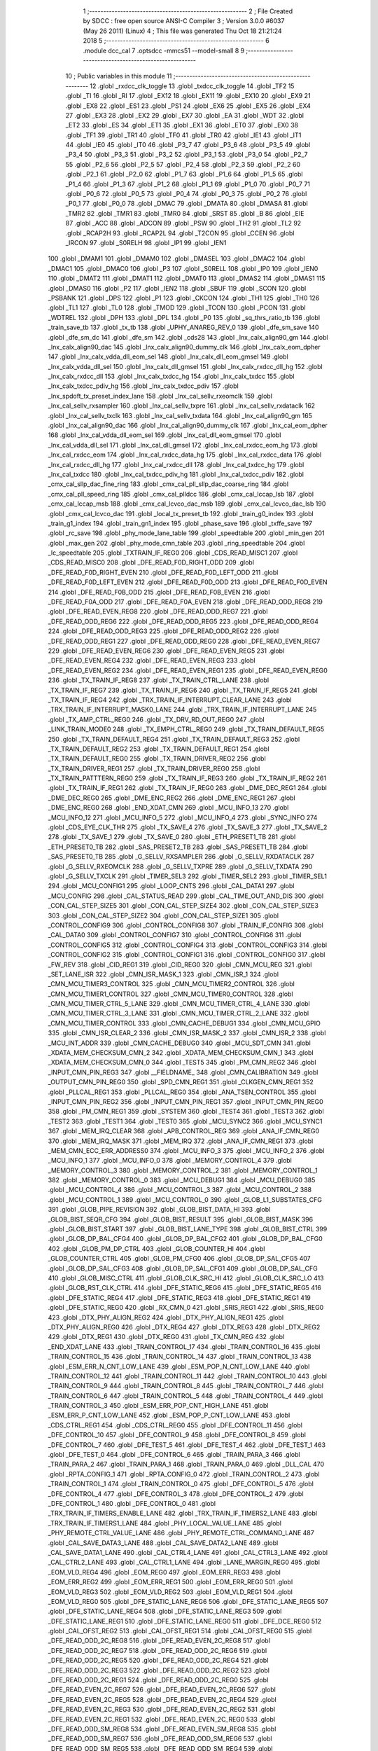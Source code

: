                               1 ;--------------------------------------------------------
                              2 ; File Created by SDCC : free open source ANSI-C Compiler
                              3 ; Version 3.0.0 #6037 (May 26 2011) (Linux)
                              4 ; This file was generated Thu Oct 18 21:21:24 2018
                              5 ;--------------------------------------------------------
                              6 	.module dcc_cal
                              7 	.optsdcc -mmcs51 --model-small
                              8 	
                              9 ;--------------------------------------------------------
                             10 ; Public variables in this module
                             11 ;--------------------------------------------------------
                             12 	.globl _rxdcc_clk_toggle
                             13 	.globl _txdcc_clk_toggle
                             14 	.globl _TF2
                             15 	.globl _TI
                             16 	.globl _RI
                             17 	.globl _EX12
                             18 	.globl _EX11
                             19 	.globl _EX10
                             20 	.globl _EX9
                             21 	.globl _EX8
                             22 	.globl _ES1
                             23 	.globl _PS1
                             24 	.globl _EX6
                             25 	.globl _EX5
                             26 	.globl _EX4
                             27 	.globl _EX3
                             28 	.globl _EX2
                             29 	.globl _EX7
                             30 	.globl _EA
                             31 	.globl _WDT
                             32 	.globl _ET2
                             33 	.globl _ES
                             34 	.globl _ET1
                             35 	.globl _EX1
                             36 	.globl _ET0
                             37 	.globl _EX0
                             38 	.globl _TF1
                             39 	.globl _TR1
                             40 	.globl _TF0
                             41 	.globl _TR0
                             42 	.globl _IE1
                             43 	.globl _IT1
                             44 	.globl _IE0
                             45 	.globl _IT0
                             46 	.globl _P3_7
                             47 	.globl _P3_6
                             48 	.globl _P3_5
                             49 	.globl _P3_4
                             50 	.globl _P3_3
                             51 	.globl _P3_2
                             52 	.globl _P3_1
                             53 	.globl _P3_0
                             54 	.globl _P2_7
                             55 	.globl _P2_6
                             56 	.globl _P2_5
                             57 	.globl _P2_4
                             58 	.globl _P2_3
                             59 	.globl _P2_2
                             60 	.globl _P2_1
                             61 	.globl _P2_0
                             62 	.globl _P1_7
                             63 	.globl _P1_6
                             64 	.globl _P1_5
                             65 	.globl _P1_4
                             66 	.globl _P1_3
                             67 	.globl _P1_2
                             68 	.globl _P1_1
                             69 	.globl _P1_0
                             70 	.globl _P0_7
                             71 	.globl _P0_6
                             72 	.globl _P0_5
                             73 	.globl _P0_4
                             74 	.globl _P0_3
                             75 	.globl _P0_2
                             76 	.globl _P0_1
                             77 	.globl _P0_0
                             78 	.globl _DMAC
                             79 	.globl _DMATA
                             80 	.globl _DMASA
                             81 	.globl _TMR2
                             82 	.globl _TMR1
                             83 	.globl _TMR0
                             84 	.globl _SRST
                             85 	.globl _B
                             86 	.globl _EIE
                             87 	.globl _ACC
                             88 	.globl _ADCON
                             89 	.globl _PSW
                             90 	.globl _TH2
                             91 	.globl _TL2
                             92 	.globl _RCAP2H
                             93 	.globl _RCAP2L
                             94 	.globl _T2CON
                             95 	.globl _CCEN
                             96 	.globl _IRCON
                             97 	.globl _S0RELH
                             98 	.globl _IP1
                             99 	.globl _IEN1
                            100 	.globl _DMAM1
                            101 	.globl _DMAM0
                            102 	.globl _DMASEL
                            103 	.globl _DMAC2
                            104 	.globl _DMAC1
                            105 	.globl _DMAC0
                            106 	.globl _P3
                            107 	.globl _S0RELL
                            108 	.globl _IP0
                            109 	.globl _IEN0
                            110 	.globl _DMAT2
                            111 	.globl _DMAT1
                            112 	.globl _DMAT0
                            113 	.globl _DMAS2
                            114 	.globl _DMAS1
                            115 	.globl _DMAS0
                            116 	.globl _P2
                            117 	.globl _IEN2
                            118 	.globl _SBUF
                            119 	.globl _SCON
                            120 	.globl _PSBANK
                            121 	.globl _DPS
                            122 	.globl _P1
                            123 	.globl _CKCON
                            124 	.globl _TH1
                            125 	.globl _TH0
                            126 	.globl _TL1
                            127 	.globl _TL0
                            128 	.globl _TMOD
                            129 	.globl _TCON
                            130 	.globl _PCON
                            131 	.globl _WDTREL
                            132 	.globl _DPH
                            133 	.globl _DPL
                            134 	.globl _P0
                            135 	.globl _sq_thrs_ratio_tb
                            136 	.globl _train_save_tb
                            137 	.globl _tx_tb
                            138 	.globl _UPHY_ANAREG_REV_0
                            139 	.globl _dfe_sm_save
                            140 	.globl _dfe_sm_dc
                            141 	.globl _dfe_sm
                            142 	.globl _cds28
                            143 	.globl _lnx_calx_align90_gm
                            144 	.globl _lnx_calx_align90_dac
                            145 	.globl _lnx_calx_align90_dummy_clk
                            146 	.globl _lnx_calx_eom_dpher
                            147 	.globl _lnx_calx_vdda_dll_eom_sel
                            148 	.globl _lnx_calx_dll_eom_gmsel
                            149 	.globl _lnx_calx_vdda_dll_sel
                            150 	.globl _lnx_calx_dll_gmsel
                            151 	.globl _lnx_calx_rxdcc_dll_hg
                            152 	.globl _lnx_calx_rxdcc_dll
                            153 	.globl _lnx_calx_txdcc_hg
                            154 	.globl _lnx_calx_txdcc
                            155 	.globl _lnx_calx_txdcc_pdiv_hg
                            156 	.globl _lnx_calx_txdcc_pdiv
                            157 	.globl _lnx_spdoft_tx_preset_index_lane
                            158 	.globl _lnx_cal_sellv_rxeomclk
                            159 	.globl _lnx_cal_sellv_rxsampler
                            160 	.globl _lnx_cal_sellv_txpre
                            161 	.globl _lnx_cal_sellv_rxdataclk
                            162 	.globl _lnx_cal_sellv_txclk
                            163 	.globl _lnx_cal_sellv_txdata
                            164 	.globl _lnx_cal_align90_gm
                            165 	.globl _lnx_cal_align90_dac
                            166 	.globl _lnx_cal_align90_dummy_clk
                            167 	.globl _lnx_cal_eom_dpher
                            168 	.globl _lnx_cal_vdda_dll_eom_sel
                            169 	.globl _lnx_cal_dll_eom_gmsel
                            170 	.globl _lnx_cal_vdda_dll_sel
                            171 	.globl _lnx_cal_dll_gmsel
                            172 	.globl _lnx_cal_rxdcc_eom_hg
                            173 	.globl _lnx_cal_rxdcc_eom
                            174 	.globl _lnx_cal_rxdcc_data_hg
                            175 	.globl _lnx_cal_rxdcc_data
                            176 	.globl _lnx_cal_rxdcc_dll_hg
                            177 	.globl _lnx_cal_rxdcc_dll
                            178 	.globl _lnx_cal_txdcc_hg
                            179 	.globl _lnx_cal_txdcc
                            180 	.globl _lnx_cal_txdcc_pdiv_hg
                            181 	.globl _lnx_cal_txdcc_pdiv
                            182 	.globl _cmx_cal_sllp_dac_fine_ring
                            183 	.globl _cmx_cal_pll_sllp_dac_coarse_ring
                            184 	.globl _cmx_cal_pll_speed_ring
                            185 	.globl _cmx_cal_plldcc
                            186 	.globl _cmx_cal_lccap_lsb
                            187 	.globl _cmx_cal_lccap_msb
                            188 	.globl _cmx_cal_lcvco_dac_msb
                            189 	.globl _cmx_cal_lcvco_dac_lsb
                            190 	.globl _cmx_cal_lcvco_dac
                            191 	.globl _local_tx_preset_tb
                            192 	.globl _train_g0_index
                            193 	.globl _train_g1_index
                            194 	.globl _train_gn1_index
                            195 	.globl _phase_save
                            196 	.globl _txffe_save
                            197 	.globl _rc_save
                            198 	.globl _phy_mode_lane_table
                            199 	.globl _speedtable
                            200 	.globl _min_gen
                            201 	.globl _max_gen
                            202 	.globl _phy_mode_cmn_table
                            203 	.globl _ring_speedtable
                            204 	.globl _lc_speedtable
                            205 	.globl _TXTRAIN_IF_REG0
                            206 	.globl _CDS_READ_MISC1
                            207 	.globl _CDS_READ_MISC0
                            208 	.globl _DFE_READ_F0D_RIGHT_ODD
                            209 	.globl _DFE_READ_F0D_RIGHT_EVEN
                            210 	.globl _DFE_READ_F0D_LEFT_ODD
                            211 	.globl _DFE_READ_F0D_LEFT_EVEN
                            212 	.globl _DFE_READ_F0D_ODD
                            213 	.globl _DFE_READ_F0D_EVEN
                            214 	.globl _DFE_READ_F0B_ODD
                            215 	.globl _DFE_READ_F0B_EVEN
                            216 	.globl _DFE_READ_F0A_ODD
                            217 	.globl _DFE_READ_F0A_EVEN
                            218 	.globl _DFE_READ_ODD_REG8
                            219 	.globl _DFE_READ_EVEN_REG8
                            220 	.globl _DFE_READ_ODD_REG7
                            221 	.globl _DFE_READ_ODD_REG6
                            222 	.globl _DFE_READ_ODD_REG5
                            223 	.globl _DFE_READ_ODD_REG4
                            224 	.globl _DFE_READ_ODD_REG3
                            225 	.globl _DFE_READ_ODD_REG2
                            226 	.globl _DFE_READ_ODD_REG1
                            227 	.globl _DFE_READ_ODD_REG0
                            228 	.globl _DFE_READ_EVEN_REG7
                            229 	.globl _DFE_READ_EVEN_REG6
                            230 	.globl _DFE_READ_EVEN_REG5
                            231 	.globl _DFE_READ_EVEN_REG4
                            232 	.globl _DFE_READ_EVEN_REG3
                            233 	.globl _DFE_READ_EVEN_REG2
                            234 	.globl _DFE_READ_EVEN_REG1
                            235 	.globl _DFE_READ_EVEN_REG0
                            236 	.globl _TX_TRAIN_IF_REG8
                            237 	.globl _TX_TRAIN_CTRL_LANE
                            238 	.globl _TX_TRAIN_IF_REG7
                            239 	.globl _TX_TRAIN_IF_REG6
                            240 	.globl _TX_TRAIN_IF_REG5
                            241 	.globl _TX_TRAIN_IF_REG4
                            242 	.globl _TRX_TRAIN_IF_INTERRUPT_CLEAR_LANE
                            243 	.globl _TRX_TRAIN_IF_INTERRUPT_MASK0_LANE
                            244 	.globl _TRX_TRAIN_IF_INTERRUPT_LANE
                            245 	.globl _TX_AMP_CTRL_REG0
                            246 	.globl _TX_DRV_RD_OUT_REG0
                            247 	.globl _LINK_TRAIN_MODE0
                            248 	.globl _TX_EMPH_CTRL_REG0
                            249 	.globl _TX_TRAIN_DEFAULT_REG5
                            250 	.globl _TX_TRAIN_DEFAULT_REG4
                            251 	.globl _TX_TRAIN_DEFAULT_REG3
                            252 	.globl _TX_TRAIN_DEFAULT_REG2
                            253 	.globl _TX_TRAIN_DEFAULT_REG1
                            254 	.globl _TX_TRAIN_DEFAULT_REG0
                            255 	.globl _TX_TRAIN_DRIVER_REG2
                            256 	.globl _TX_TRAIN_DRIVER_REG1
                            257 	.globl _TX_TRAIN_DRIVER_REG0
                            258 	.globl _TX_TRAIN_PATTTERN_REG0
                            259 	.globl _TX_TRAIN_IF_REG3
                            260 	.globl _TX_TRAIN_IF_REG2
                            261 	.globl _TX_TRAIN_IF_REG1
                            262 	.globl _TX_TRAIN_IF_REG0
                            263 	.globl _DME_DEC_REG1
                            264 	.globl _DME_DEC_REG0
                            265 	.globl _DME_ENC_REG2
                            266 	.globl _DME_ENC_REG1
                            267 	.globl _DME_ENC_REG0
                            268 	.globl _END_XDAT_CMN
                            269 	.globl _MCU_INFO_13
                            270 	.globl _MCU_INFO_12
                            271 	.globl _MCU_INFO_5
                            272 	.globl _MCU_INFO_4
                            273 	.globl _SYNC_INFO
                            274 	.globl _CDS_EYE_CLK_THR
                            275 	.globl _TX_SAVE_4
                            276 	.globl _TX_SAVE_3
                            277 	.globl _TX_SAVE_2
                            278 	.globl _TX_SAVE_1
                            279 	.globl _TX_SAVE_0
                            280 	.globl _ETH_PRESET1_TB
                            281 	.globl _ETH_PRESET0_TB
                            282 	.globl _SAS_PRESET2_TB
                            283 	.globl _SAS_PRESET1_TB
                            284 	.globl _SAS_PRESET0_TB
                            285 	.globl _G_SELLV_RXSAMPLER
                            286 	.globl _G_SELLV_RXDATACLK
                            287 	.globl _G_SELLV_RXEOMCLK
                            288 	.globl _G_SELLV_TXPRE
                            289 	.globl _G_SELLV_TXDATA
                            290 	.globl _G_SELLV_TXCLK
                            291 	.globl _TIMER_SEL3
                            292 	.globl _TIMER_SEL2
                            293 	.globl _TIMER_SEL1
                            294 	.globl _MCU_CONFIG1
                            295 	.globl _LOOP_CNTS
                            296 	.globl _CAL_DATA1
                            297 	.globl _MCU_CONFIG
                            298 	.globl _CAL_STATUS_READ
                            299 	.globl _CAL_TIME_OUT_AND_DIS
                            300 	.globl _CON_CAL_STEP_SIZE5
                            301 	.globl _CON_CAL_STEP_SIZE4
                            302 	.globl _CON_CAL_STEP_SIZE3
                            303 	.globl _CON_CAL_STEP_SIZE2
                            304 	.globl _CON_CAL_STEP_SIZE1
                            305 	.globl _CONTROL_CONFIG9
                            306 	.globl _CONTROL_CONFIG8
                            307 	.globl _TRAIN_IF_CONFIG
                            308 	.globl _CAL_DATA0
                            309 	.globl _CONTROL_CONFIG7
                            310 	.globl _CONTROL_CONFIG6
                            311 	.globl _CONTROL_CONFIG5
                            312 	.globl _CONTROL_CONFIG4
                            313 	.globl _CONTROL_CONFIG3
                            314 	.globl _CONTROL_CONFIG2
                            315 	.globl _CONTROL_CONFIG1
                            316 	.globl _CONTROL_CONFIG0
                            317 	.globl _FW_REV
                            318 	.globl _CID_REG1
                            319 	.globl _CID_REG0
                            320 	.globl _CMN_MCU_REG
                            321 	.globl _SET_LANE_ISR
                            322 	.globl _CMN_ISR_MASK_1
                            323 	.globl _CMN_ISR_1
                            324 	.globl _CMN_MCU_TIMER3_CONTROL
                            325 	.globl _CMN_MCU_TIMER2_CONTROL
                            326 	.globl _CMN_MCU_TIMER1_CONTROL
                            327 	.globl _CMN_MCU_TIMER0_CONTROL
                            328 	.globl _CMN_MCU_TIMER_CTRL_5_LANE
                            329 	.globl _CMN_MCU_TIMER_CTRL_4_LANE
                            330 	.globl _CMN_MCU_TIMER_CTRL_3_LANE
                            331 	.globl _CMN_MCU_TIMER_CTRL_2_LANE
                            332 	.globl _CMN_MCU_TIMER_CONTROL
                            333 	.globl _CMN_CACHE_DEBUG1
                            334 	.globl _CMN_MCU_GPIO
                            335 	.globl _CMN_ISR_CLEAR_2
                            336 	.globl _CMN_ISR_MASK_2
                            337 	.globl _CMN_ISR_2
                            338 	.globl _MCU_INT_ADDR
                            339 	.globl _CMN_CACHE_DEBUG0
                            340 	.globl _MCU_SDT_CMN
                            341 	.globl _XDATA_MEM_CHECKSUM_CMN_2
                            342 	.globl _XDATA_MEM_CHECKSUM_CMN_1
                            343 	.globl _XDATA_MEM_CHECKSUM_CMN_0
                            344 	.globl _TEST5
                            345 	.globl _PM_CMN_REG2
                            346 	.globl _INPUT_CMN_PIN_REG3
                            347 	.globl __FIELDNAME_
                            348 	.globl _CMN_CALIBRATION
                            349 	.globl _OUTPUT_CMN_PIN_REG0
                            350 	.globl _SPD_CMN_REG1
                            351 	.globl _CLKGEN_CMN_REG1
                            352 	.globl _PLLCAL_REG1
                            353 	.globl _PLLCAL_REG0
                            354 	.globl _ANA_TSEN_CONTROL
                            355 	.globl _INPUT_CMN_PIN_REG2
                            356 	.globl _INPUT_CMN_PIN_REG1
                            357 	.globl _INPUT_CMN_PIN_REG0
                            358 	.globl _PM_CMN_REG1
                            359 	.globl _SYSTEM
                            360 	.globl _TEST4
                            361 	.globl _TEST3
                            362 	.globl _TEST2
                            363 	.globl _TEST1
                            364 	.globl _TEST0
                            365 	.globl _MCU_SYNC2
                            366 	.globl _MCU_SYNC1
                            367 	.globl _MEM_IRQ_CLEAR
                            368 	.globl _APB_CONTROL_REG
                            369 	.globl _ANA_IF_CMN_REG0
                            370 	.globl _MEM_IRQ_MASK
                            371 	.globl _MEM_IRQ
                            372 	.globl _ANA_IF_CMN_REG1
                            373 	.globl _MEM_CMN_ECC_ERR_ADDRESS0
                            374 	.globl _MCU_INFO_3
                            375 	.globl _MCU_INFO_2
                            376 	.globl _MCU_INFO_1
                            377 	.globl _MCU_INFO_0
                            378 	.globl _MEMORY_CONTROL_4
                            379 	.globl _MEMORY_CONTROL_3
                            380 	.globl _MEMORY_CONTROL_2
                            381 	.globl _MEMORY_CONTROL_1
                            382 	.globl _MEMORY_CONTROL_0
                            383 	.globl _MCU_DEBUG1
                            384 	.globl _MCU_DEBUG0
                            385 	.globl _MCU_CONTROL_4
                            386 	.globl _MCU_CONTROL_3
                            387 	.globl _MCU_CONTROL_2
                            388 	.globl _MCU_CONTROL_1
                            389 	.globl _MCU_CONTROL_0
                            390 	.globl _GLOB_L1_SUBSTATES_CFG
                            391 	.globl _GLOB_PIPE_REVISION
                            392 	.globl _GLOB_BIST_DATA_HI
                            393 	.globl _GLOB_BIST_SEQR_CFG
                            394 	.globl _GLOB_BIST_RESULT
                            395 	.globl _GLOB_BIST_MASK
                            396 	.globl _GLOB_BIST_START
                            397 	.globl _GLOB_BIST_LANE_TYPE
                            398 	.globl _GLOB_BIST_CTRL
                            399 	.globl _GLOB_DP_BAL_CFG4
                            400 	.globl _GLOB_DP_BAL_CFG2
                            401 	.globl _GLOB_DP_BAL_CFG0
                            402 	.globl _GLOB_PM_DP_CTRL
                            403 	.globl _GLOB_COUNTER_HI
                            404 	.globl _GLOB_COUNTER_CTRL
                            405 	.globl _GLOB_PM_CFG0
                            406 	.globl _GLOB_DP_SAL_CFG5
                            407 	.globl _GLOB_DP_SAL_CFG3
                            408 	.globl _GLOB_DP_SAL_CFG1
                            409 	.globl _GLOB_DP_SAL_CFG
                            410 	.globl _GLOB_MISC_CTRL
                            411 	.globl _GLOB_CLK_SRC_HI
                            412 	.globl _GLOB_CLK_SRC_LO
                            413 	.globl _GLOB_RST_CLK_CTRL
                            414 	.globl _DFE_STATIC_REG6
                            415 	.globl _DFE_STATIC_REG5
                            416 	.globl _DFE_STATIC_REG4
                            417 	.globl _DFE_STATIC_REG3
                            418 	.globl _DFE_STATIC_REG1
                            419 	.globl _DFE_STATIC_REG0
                            420 	.globl _RX_CMN_0
                            421 	.globl _SRIS_REG1
                            422 	.globl _SRIS_REG0
                            423 	.globl _DTX_PHY_ALIGN_REG2
                            424 	.globl _DTX_PHY_ALIGN_REG1
                            425 	.globl _DTX_PHY_ALIGN_REG0
                            426 	.globl _DTX_REG4
                            427 	.globl _DTX_REG3
                            428 	.globl _DTX_REG2
                            429 	.globl _DTX_REG1
                            430 	.globl _DTX_REG0
                            431 	.globl _TX_CMN_REG
                            432 	.globl _END_XDAT_LANE
                            433 	.globl _TRAIN_CONTROL_17
                            434 	.globl _TRAIN_CONTROL_16
                            435 	.globl _TRAIN_CONTROL_15
                            436 	.globl _TRAIN_CONTROL_14
                            437 	.globl _TRAIN_CONTROL_13
                            438 	.globl _ESM_ERR_N_CNT_LOW_LANE
                            439 	.globl _ESM_POP_N_CNT_LOW_LANE
                            440 	.globl _TRAIN_CONTROL_12
                            441 	.globl _TRAIN_CONTROL_11
                            442 	.globl _TRAIN_CONTROL_10
                            443 	.globl _TRAIN_CONTROL_9
                            444 	.globl _TRAIN_CONTROL_8
                            445 	.globl _TRAIN_CONTROL_7
                            446 	.globl _TRAIN_CONTROL_6
                            447 	.globl _TRAIN_CONTROL_5
                            448 	.globl _TRAIN_CONTROL_4
                            449 	.globl _TRAIN_CONTROL_3
                            450 	.globl _ESM_ERR_POP_CNT_HIGH_LANE
                            451 	.globl _ESM_ERR_P_CNT_LOW_LANE
                            452 	.globl _ESM_POP_P_CNT_LOW_LANE
                            453 	.globl _CDS_CTRL_REG1
                            454 	.globl _CDS_CTRL_REG0
                            455 	.globl _DFE_CONTROL_11
                            456 	.globl _DFE_CONTROL_10
                            457 	.globl _DFE_CONTROL_9
                            458 	.globl _DFE_CONTROL_8
                            459 	.globl _DFE_CONTROL_7
                            460 	.globl _DFE_TEST_5
                            461 	.globl _DFE_TEST_4
                            462 	.globl _DFE_TEST_1
                            463 	.globl _DFE_TEST_0
                            464 	.globl _DFE_CONTROL_6
                            465 	.globl _TRAIN_PARA_3
                            466 	.globl _TRAIN_PARA_2
                            467 	.globl _TRAIN_PARA_1
                            468 	.globl _TRAIN_PARA_0
                            469 	.globl _DLL_CAL
                            470 	.globl _RPTA_CONFIG_1
                            471 	.globl _RPTA_CONFIG_0
                            472 	.globl _TRAIN_CONTROL_2
                            473 	.globl _TRAIN_CONTROL_1
                            474 	.globl _TRAIN_CONTROL_0
                            475 	.globl _DFE_CONTROL_5
                            476 	.globl _DFE_CONTROL_4
                            477 	.globl _DFE_CONTROL_3
                            478 	.globl _DFE_CONTROL_2
                            479 	.globl _DFE_CONTROL_1
                            480 	.globl _DFE_CONTROL_0
                            481 	.globl _TRX_TRAIN_IF_TIMERS_ENABLE_LANE
                            482 	.globl _TRX_TRAIN_IF_TIMERS2_LANE
                            483 	.globl _TRX_TRAIN_IF_TIMERS1_LANE
                            484 	.globl _PHY_LOCAL_VALUE_LANE
                            485 	.globl _PHY_REMOTE_CTRL_VALUE_LANE
                            486 	.globl _PHY_REMOTE_CTRL_COMMAND_LANE
                            487 	.globl _CAL_SAVE_DATA3_LANE
                            488 	.globl _CAL_SAVE_DATA2_LANE
                            489 	.globl _CAL_SAVE_DATA1_LANE
                            490 	.globl _CAL_CTRL4_LANE
                            491 	.globl _CAL_CTRL3_LANE
                            492 	.globl _CAL_CTRL2_LANE
                            493 	.globl _CAL_CTRL1_LANE
                            494 	.globl _LANE_MARGIN_REG0
                            495 	.globl _EOM_VLD_REG4
                            496 	.globl _EOM_REG0
                            497 	.globl _EOM_ERR_REG3
                            498 	.globl _EOM_ERR_REG2
                            499 	.globl _EOM_ERR_REG1
                            500 	.globl _EOM_ERR_REG0
                            501 	.globl _EOM_VLD_REG3
                            502 	.globl _EOM_VLD_REG2
                            503 	.globl _EOM_VLD_REG1
                            504 	.globl _EOM_VLD_REG0
                            505 	.globl _DFE_STATIC_LANE_REG6
                            506 	.globl _DFE_STATIC_LANE_REG5
                            507 	.globl _DFE_STATIC_LANE_REG4
                            508 	.globl _DFE_STATIC_LANE_REG3
                            509 	.globl _DFE_STATIC_LANE_REG1
                            510 	.globl _DFE_STATIC_LANE_REG0
                            511 	.globl _DFE_DCE_REG0
                            512 	.globl _CAL_OFST_REG2
                            513 	.globl _CAL_OFST_REG1
                            514 	.globl _CAL_OFST_REG0
                            515 	.globl _DFE_READ_ODD_2C_REG8
                            516 	.globl _DFE_READ_EVEN_2C_REG8
                            517 	.globl _DFE_READ_ODD_2C_REG7
                            518 	.globl _DFE_READ_ODD_2C_REG6
                            519 	.globl _DFE_READ_ODD_2C_REG5
                            520 	.globl _DFE_READ_ODD_2C_REG4
                            521 	.globl _DFE_READ_ODD_2C_REG3
                            522 	.globl _DFE_READ_ODD_2C_REG2
                            523 	.globl _DFE_READ_ODD_2C_REG1
                            524 	.globl _DFE_READ_ODD_2C_REG0
                            525 	.globl _DFE_READ_EVEN_2C_REG7
                            526 	.globl _DFE_READ_EVEN_2C_REG6
                            527 	.globl _DFE_READ_EVEN_2C_REG5
                            528 	.globl _DFE_READ_EVEN_2C_REG4
                            529 	.globl _DFE_READ_EVEN_2C_REG3
                            530 	.globl _DFE_READ_EVEN_2C_REG2
                            531 	.globl _DFE_READ_EVEN_2C_REG1
                            532 	.globl _DFE_READ_EVEN_2C_REG0
                            533 	.globl _DFE_READ_ODD_SM_REG8
                            534 	.globl _DFE_READ_EVEN_SM_REG8
                            535 	.globl _DFE_READ_ODD_SM_REG7
                            536 	.globl _DFE_READ_ODD_SM_REG6
                            537 	.globl _DFE_READ_ODD_SM_REG5
                            538 	.globl _DFE_READ_ODD_SM_REG4
                            539 	.globl _DFE_READ_ODD_SM_REG3
                            540 	.globl _DFE_READ_ODD_SM_REG2
                            541 	.globl _DFE_READ_ODD_SM_REG1
                            542 	.globl _DFE_READ_ODD_SM_REG0
                            543 	.globl _DFE_READ_EVEN_SM_REG7
                            544 	.globl _DFE_READ_EVEN_SM_REG6
                            545 	.globl _DFE_READ_EVEN_SM_REG5
                            546 	.globl _DFE_READ_EVEN_SM_REG4
                            547 	.globl _DFE_READ_EVEN_SM_REG3
                            548 	.globl _DFE_READ_EVEN_SM_REG2
                            549 	.globl _DFE_READ_EVEN_SM_REG1
                            550 	.globl _DFE_READ_EVEN_SM_REG0
                            551 	.globl _DFE_FEXT_ODD_REG7
                            552 	.globl _DFE_FEXT_ODD_REG6
                            553 	.globl _DFE_FEXT_ODD_REG5
                            554 	.globl _DFE_FEXT_ODD_REG4
                            555 	.globl _DFE_FEXT_ODD_REG3
                            556 	.globl _DFE_FEXT_ODD_REG2
                            557 	.globl _DFE_FEXT_ODD_REG1
                            558 	.globl _DFE_FEXT_ODD_REG0
                            559 	.globl _DFE_FEXT_EVEN_REG7
                            560 	.globl _DFE_FEXT_EVEN_REG6
                            561 	.globl _DFE_FEXT_EVEN_REG5
                            562 	.globl _DFE_FEXT_EVEN_REG4
                            563 	.globl _DFE_FEXT_EVEN_REG3
                            564 	.globl _DFE_FEXT_EVEN_REG2
                            565 	.globl _DFE_FEXT_EVEN_REG1
                            566 	.globl _DFE_FEXT_EVEN_REG0
                            567 	.globl _DFE_DC_ODD_REG8
                            568 	.globl _DFE_DC_EVEN_REG8
                            569 	.globl _DFE_FEN_ODD_REG
                            570 	.globl _DFE_FEN_EVEN_REG
                            571 	.globl _DFE_STEP_REG1
                            572 	.globl _DFE_STEP_REG0
                            573 	.globl _DFE_ANA_REG1
                            574 	.globl _DFE_ANA_REG0
                            575 	.globl _DFE_CTRL_REG4
                            576 	.globl _RX_EQ_CLK_CTRL
                            577 	.globl _DFE_CTRL_REG3
                            578 	.globl _DFE_CTRL_REG2
                            579 	.globl _DFE_CTRL_REG1
                            580 	.globl _DFE_CTRL_REG0
                            581 	.globl _PT_COUNTER2
                            582 	.globl _PT_COUNTER1
                            583 	.globl _PT_COUNTER0
                            584 	.globl _PT_USER_PATTERN2
                            585 	.globl _PT_USER_PATTERN1
                            586 	.globl _PT_USER_PATTERN0
                            587 	.globl _PT_CONTROL1
                            588 	.globl _PT_CONTROL0
                            589 	.globl _XDATA_MEM_CHECKSUM_LANE1
                            590 	.globl _XDATA_MEM_CHECKSUM_LANE0
                            591 	.globl _MEM_ECC_ERR_ADDRESS0
                            592 	.globl _MCU_COMMAND0
                            593 	.globl _MCU_INT_CONTROL_13
                            594 	.globl _MCU_WDT_LANE
                            595 	.globl _MCU_IRQ_ISR_LANE
                            596 	.globl _ANA_IF_DFEO_REG0
                            597 	.globl _ANA_IF_DFEE_REG0
                            598 	.globl _ANA_IF_TRX_REG0
                            599 	.globl _EXT_INT_CONTROL
                            600 	.globl _MCU_DEBUG_LANE
                            601 	.globl _MCU_DEBUG3_LANE
                            602 	.globl _MCU_DEBUG2_LANE
                            603 	.globl _MCU_DEBUG1_LANE
                            604 	.globl _MCU_DEBUG0_LANE
                            605 	.globl _MCU_TIMER_CTRL_7_LANE
                            606 	.globl _MCU_TIMER_CTRL_6_LANE
                            607 	.globl _MCU_TIMER_CTRL_5_LANE
                            608 	.globl _MCU_TIMER_CTRL_4_LANE
                            609 	.globl _MCU_TIMER_CTRL_3_LANE
                            610 	.globl _MCU_TIMER_CTRL_2_LANE
                            611 	.globl _MCU_TIMER_CTRL_1_LANE
                            612 	.globl _MCU_MEM_REG2_LANE
                            613 	.globl _MCU_MEM_REG1_LANE
                            614 	.globl _MCU_IRQ_MASK_LANE
                            615 	.globl _MCU_IRQ_LANE
                            616 	.globl _MCU_TIMER3_CONTROL
                            617 	.globl _MCU_TIMER2_CONTROL
                            618 	.globl _MCU_TIMER1_CONTROL
                            619 	.globl _MCU_TIMER0_CONTROL
                            620 	.globl _MCU_TIMER_CONTROL
                            621 	.globl _MCU_INT12_CONTROL
                            622 	.globl _MCU_INT11_CONTROL
                            623 	.globl _MCU_INT10_CONTROL
                            624 	.globl _MCU_INT9_CONTROL
                            625 	.globl _MCU_INT8_CONTROL
                            626 	.globl _MCU_INT7_CONTROL
                            627 	.globl _MCU_INT6_CONTROL
                            628 	.globl _MCU_INT5_CONTROL
                            629 	.globl _MCU_INT4_CONTROL
                            630 	.globl _MCU_INT3_CONTROL
                            631 	.globl _MCU_INT2_CONTROL
                            632 	.globl _MCU_INT1_CONTROL
                            633 	.globl _MCU_INT0_CONTROL
                            634 	.globl _MCU_STATUS3_LANE
                            635 	.globl _MCU_STATUS2_LANE
                            636 	.globl _MCU_STATUS1_LANE
                            637 	.globl _MCU_STATUS0_LANE
                            638 	.globl _LANE_SYSTEM0
                            639 	.globl _CACHE_DEBUG1
                            640 	.globl _CACHE_DEBUG0
                            641 	.globl _MCU_GPIO
                            642 	.globl _MCU_CONTROL_LANE
                            643 	.globl _LANE_32G_PRESET_CFG16_LANE
                            644 	.globl _LANE_32G_PRESET_CFG14_LANE
                            645 	.globl _LANE_32G_PRESET_CFG12_LANE
                            646 	.globl _LANE_32G_PRESET_CFG10_LANE
                            647 	.globl _LANE_32G_PRESET_CFG8_LANE
                            648 	.globl _LANE_32G_PRESET_CFG6_LANE
                            649 	.globl _LANE_32G_PRESET_CFG4_LANE
                            650 	.globl _LANE_32G_PRESET_CFG2_LANE
                            651 	.globl _LANE_32G_PRESET_CFG0_LANE
                            652 	.globl _LANE_EQ_32G_CFG0_LANE
                            653 	.globl _LANE_16G_PRESET_CFG16_LANE
                            654 	.globl _LANE_16G_PRESET_CFG14_LANE
                            655 	.globl _LANE_16G_PRESET_CFG12_LANE
                            656 	.globl _LANE_16G_PRESET_CFG10_LANE
                            657 	.globl _LANE_16G_PRESET_CFG8_LANE
                            658 	.globl _LANE_16G_PRESET_CFG6_LANE
                            659 	.globl _LANE_16G_PRESET_CFG4_LANE
                            660 	.globl _LANE_16G_PRESET_CFG2_LANE
                            661 	.globl _LANE_16G_PRESET_CFG0_LANE
                            662 	.globl _LANE_EQ_16G_CFG0_LANE
                            663 	.globl _LANE_REMOTE_SET_LANE
                            664 	.globl _LANE_COEFF_MAX0_LANE
                            665 	.globl _LANE_PRESET_CFG16_LANE
                            666 	.globl _LANE_PRESET_CFG14_LANE
                            667 	.globl _LANE_PRESET_CFG12_LANE
                            668 	.globl _LANE_PRESET_CFG10_LANE
                            669 	.globl _LANE_PRESET_CFG8_LANE
                            670 	.globl _LANE_PRESET_CFG6_LANE
                            671 	.globl _LANE_PRESET_CFG4_LANE
                            672 	.globl _LANE_PRESET_CFG2_LANE
                            673 	.globl _LANE_PRESET_CFG0_LANE
                            674 	.globl _LANE_EQ_CFG1_LANE
                            675 	.globl _LANE_EQ_CFG0_LANE
                            676 	.globl _LANE_USB_DP_CFG2_LANE
                            677 	.globl _LANE_USB_DP_CFG1_LANE
                            678 	.globl _LANE_DP_PIE8_CFG0_LANE
                            679 	.globl _LANE_CFG_STATUS3_LANE
                            680 	.globl _LANE_CFG4
                            681 	.globl _LANE_CFG2_LANE
                            682 	.globl _LANE_CFG_STATUS2_LANE
                            683 	.globl _LANE_STATUS0
                            684 	.globl _LANE_CFG0
                            685 	.globl _SQ_REG0
                            686 	.globl _DTL_REG3
                            687 	.globl _DTL_REG2
                            688 	.globl _DTL_REG1
                            689 	.globl _DTL_REG0
                            690 	.globl _RX_LANE_INTERRUPT_REG1
                            691 	.globl _RX_CALIBRATION_REG
                            692 	.globl _INPUT_RX_PIN_REG3_LANE
                            693 	.globl _RX_DATA_PATH_REG
                            694 	.globl _RX_LANE_INTERRUPT_MASK
                            695 	.globl _RX_LANE_INTERRUPT
                            696 	.globl _CDR_LOCK_REG
                            697 	.globl _FRAME_SYNC_DET_REG6
                            698 	.globl _FRAME_SYNC_DET_REG5
                            699 	.globl _FRAME_SYNC_DET_REG4
                            700 	.globl _FRAME_SYNC_DET_REG3
                            701 	.globl _FRAME_SYNC_DET_REG2
                            702 	.globl _FRAME_SYNC_DET_REG1
                            703 	.globl _FRAME_SYNC_DET_REG0
                            704 	.globl _CLKGEN_RX_LANE_REG1_LANE
                            705 	.globl _DIG_RX_RSVD_REG0
                            706 	.globl _SPD_CTRL_RX_LANE_REG1_LANE
                            707 	.globl _INPUT_RX_PIN_REG2_LANE
                            708 	.globl _INPUT_RX_PIN_REG1_LANE
                            709 	.globl _INPUT_RX_PIN_REG0_LANE
                            710 	.globl _RX_SYSTEM_LANE
                            711 	.globl _PM_CTRL_RX_LANE_REG1_LANE
                            712 	.globl _MON_TOP
                            713 	.globl _ANALOG_TX_REALTIME_REG_1
                            714 	.globl _SPD_CTRL_INTERRUPT_CLEAR_REG1_LANE
                            715 	.globl _PM_CTRL_INTERRUPT_ISR_REG1_LANE
                            716 	.globl __FIELDNAME__LANE
                            717 	.globl _INPUT_TX_PIN_REG5_LANE
                            718 	.globl _DIG_TX_RSVD_REG0
                            719 	.globl _TX_CALIBRATION_LANE
                            720 	.globl _INPUT_TX_PIN_REG4_LANE
                            721 	.globl _TX_SYSTEM_LANE
                            722 	.globl _SPD_CTRL_TX_LANE_REG1_LANE
                            723 	.globl _SPD_CTRL_INTERRUPT_REG2
                            724 	.globl _SPD_CTRL_INTERRUPT_REG1_LANE
                            725 	.globl _TX_SPEED_CONVERT_LANE
                            726 	.globl _CLKGEN_TX_LANE_REG1_LANE
                            727 	.globl _PM_CTRL_INTERRUPT_REG2
                            728 	.globl _PM_CTRL_INTERRUPT_REG1_LANE
                            729 	.globl _INPUT_TX_PIN_REG3_LANE
                            730 	.globl _INPUT_TX_PIN_REG2_LANE
                            731 	.globl _INPUT_TX_PIN_REG1_LANE
                            732 	.globl _INPUT_TX_PIN_REG0_LANE
                            733 	.globl _PM_CTRL_TX_LANE_REG2_LANE
                            734 	.globl _PM_CTRL_TX_LANE_REG1_LANE
                            735 	.globl _UPHY14_CMN_ANAREG_TOP_214
                            736 	.globl _UPHY14_CMN_ANAREG_TOP_213
                            737 	.globl _UPHY14_CMN_ANAREG_TOP_212
                            738 	.globl _UPHY14_CMN_ANAREG_TOP_211
                            739 	.globl _UPHY14_CMN_ANAREG_TOP_210
                            740 	.globl _UPHY14_CMN_ANAREG_TOP_209
                            741 	.globl _UPHY14_CMN_ANAREG_TOP_208
                            742 	.globl _UPHY14_CMN_ANAREG_TOP_207
                            743 	.globl _UPHY14_CMN_ANAREG_TOP_206
                            744 	.globl _UPHY14_CMN_ANAREG_TOP_205
                            745 	.globl _UPHY14_CMN_ANAREG_TOP_204
                            746 	.globl _UPHY14_CMN_ANAREG_TOP_203
                            747 	.globl _UPHY14_CMN_ANAREG_TOP_202
                            748 	.globl _UPHY14_CMN_ANAREG_TOP_201
                            749 	.globl _UPHY14_CMN_ANAREG_TOP_200
                            750 	.globl _UPHY14_CMN_ANAREG_TOP_199
                            751 	.globl _UPHY14_CMN_ANAREG_TOP_198
                            752 	.globl _UPHY14_CMN_ANAREG_TOP_197
                            753 	.globl _UPHY14_CMN_ANAREG_TOP_196
                            754 	.globl _UPHY14_CMN_ANAREG_TOP_195
                            755 	.globl _UPHY14_CMN_ANAREG_TOP_194
                            756 	.globl _UPHY14_CMN_ANAREG_TOP_193
                            757 	.globl _UPHY14_CMN_ANAREG_TOP_192
                            758 	.globl _UPHY14_CMN_ANAREG_TOP_191
                            759 	.globl _UPHY14_CMN_ANAREG_TOP_190
                            760 	.globl _UPHY14_CMN_ANAREG_TOP_189
                            761 	.globl _UPHY14_CMN_ANAREG_TOP_188
                            762 	.globl _UPHY14_CMN_ANAREG_TOP_187
                            763 	.globl _UPHY14_CMN_ANAREG_TOP_186
                            764 	.globl _UPHY14_CMN_ANAREG_TOP_185
                            765 	.globl _UPHY14_CMN_ANAREG_TOP_184
                            766 	.globl _UPHY14_CMN_ANAREG_TOP_183
                            767 	.globl _UPHY14_CMN_ANAREG_TOP_182
                            768 	.globl _UPHY14_CMN_ANAREG_TOP_181
                            769 	.globl _UPHY14_CMN_ANAREG_TOP_180
                            770 	.globl _UPHY14_CMN_ANAREG_TOP_179
                            771 	.globl _UPHY14_CMN_ANAREG_TOP_178
                            772 	.globl _UPHY14_CMN_ANAREG_TOP_177
                            773 	.globl _UPHY14_CMN_ANAREG_TOP_176
                            774 	.globl _UPHY14_CMN_ANAREG_TOP_175
                            775 	.globl _UPHY14_CMN_ANAREG_TOP_174
                            776 	.globl _UPHY14_CMN_ANAREG_TOP_173
                            777 	.globl _UPHY14_CMN_ANAREG_TOP_172
                            778 	.globl _UPHY14_CMN_ANAREG_TOP_171
                            779 	.globl _UPHY14_CMN_ANAREG_TOP_170
                            780 	.globl _UPHY14_CMN_ANAREG_TOP_169
                            781 	.globl _UPHY14_CMN_ANAREG_TOP_168
                            782 	.globl _UPHY14_CMN_ANAREG_TOP_167
                            783 	.globl _UPHY14_CMN_ANAREG_TOP_166
                            784 	.globl _UPHY14_CMN_ANAREG_TOP_165
                            785 	.globl _UPHY14_CMN_ANAREG_TOP_164
                            786 	.globl _UPHY14_CMN_ANAREG_TOP_163
                            787 	.globl _UPHY14_CMN_ANAREG_TOP_162
                            788 	.globl _UPHY14_CMN_ANAREG_TOP_161
                            789 	.globl _UPHY14_CMN_ANAREG_TOP_160
                            790 	.globl _UPHY14_CMN_ANAREG_TOP_159
                            791 	.globl _UPHY14_CMN_ANAREG_TOP_158
                            792 	.globl _UPHY14_CMN_ANAREG_TOP_157
                            793 	.globl _UPHY14_CMN_ANAREG_TOP_156
                            794 	.globl _UPHY14_CMN_ANAREG_TOP_155
                            795 	.globl _UPHY14_CMN_ANAREG_TOP_154
                            796 	.globl _UPHY14_CMN_ANAREG_TOP_153
                            797 	.globl _UPHY14_CMN_ANAREG_TOP_152
                            798 	.globl _UPHY14_CMN_ANAREG_TOP_151
                            799 	.globl _UPHY14_CMN_ANAREG_TOP_150
                            800 	.globl _UPHY14_CMN_ANAREG_TOP_149
                            801 	.globl _UPHY14_CMN_ANAREG_TOP_148
                            802 	.globl _UPHY14_CMN_ANAREG_TOP_147
                            803 	.globl _UPHY14_CMN_ANAREG_TOP_146
                            804 	.globl _UPHY14_CMN_ANAREG_TOP_145
                            805 	.globl _UPHY14_CMN_ANAREG_TOP_144
                            806 	.globl _UPHY14_CMN_ANAREG_TOP_143
                            807 	.globl _UPHY14_CMN_ANAREG_TOP_142
                            808 	.globl _UPHY14_CMN_ANAREG_TOP_141
                            809 	.globl _UPHY14_CMN_ANAREG_TOP_140
                            810 	.globl _UPHY14_CMN_ANAREG_TOP_139
                            811 	.globl _UPHY14_CMN_ANAREG_TOP_138
                            812 	.globl _UPHY14_CMN_ANAREG_TOP_137
                            813 	.globl _UPHY14_CMN_ANAREG_TOP_136
                            814 	.globl _UPHY14_CMN_ANAREG_TOP_135
                            815 	.globl _UPHY14_CMN_ANAREG_TOP_134
                            816 	.globl _UPHY14_CMN_ANAREG_TOP_133
                            817 	.globl _UPHY14_CMN_ANAREG_TOP_132
                            818 	.globl _UPHY14_CMN_ANAREG_TOP_131
                            819 	.globl _UPHY14_CMN_ANAREG_TOP_130
                            820 	.globl _UPHY14_CMN_ANAREG_TOP_129
                            821 	.globl _UPHY14_CMN_ANAREG_TOP_128
                            822 	.globl _ANA_DFEO_REG_0B
                            823 	.globl _ANA_DFEO_REG_0A
                            824 	.globl _ANA_DFEO_REG_09
                            825 	.globl _ANA_DFEO_REG_08
                            826 	.globl _ANA_DFEO_REG_07
                            827 	.globl _ANA_DFEO_REG_06
                            828 	.globl _ANA_DFEO_REG_05
                            829 	.globl _ANA_DFEO_REG_04
                            830 	.globl _ANA_DFEO_REG_03
                            831 	.globl _ANA_DFEO_REG_02
                            832 	.globl _ANA_DFEO_REG_01
                            833 	.globl _ANA_DFEO_REG_00
                            834 	.globl _ANA_DFEO_REG_27
                            835 	.globl _ANA_DFEO_REG_26
                            836 	.globl _ANA_DFEO_REG_25
                            837 	.globl _ANA_DFEO_REG_24
                            838 	.globl _ANA_DFEO_REG_23
                            839 	.globl _ANA_DFEO_REG_22
                            840 	.globl _ANA_DFEO_REG_21
                            841 	.globl _ANA_DFEO_REG_20
                            842 	.globl _ANA_DFEO_REG_1F
                            843 	.globl _ANA_DFEO_REG_1E
                            844 	.globl _ANA_DFEO_REG_1D
                            845 	.globl _ANA_DFEO_REG_1C
                            846 	.globl _ANA_DFEO_REG_1B
                            847 	.globl _ANA_DFEO_REG_1A
                            848 	.globl _ANA_DFEO_REG_19
                            849 	.globl _ANA_DFEO_REG_18
                            850 	.globl _ANA_DFEO_REG_17
                            851 	.globl _ANA_DFEO_REG_16
                            852 	.globl _ANA_DFEO_REG_15
                            853 	.globl _ANA_DFEO_REG_14
                            854 	.globl _ANA_DFEO_REG_13
                            855 	.globl _ANA_DFEO_REG_12
                            856 	.globl _ANA_DFEO_REG_11
                            857 	.globl _ANA_DFEO_REG_10
                            858 	.globl _ANA_DFEO_REG_0F
                            859 	.globl _ANA_DFEO_REG_0E
                            860 	.globl _ANA_DFEO_REG_0D
                            861 	.globl _ANA_DFEO_REG_0C
                            862 	.globl _ANA_DFEE_REG_1D
                            863 	.globl _ANA_DFEE_REG_1C
                            864 	.globl _ANA_DFEE_REG_1B
                            865 	.globl _ANA_DFEE_REG_1A
                            866 	.globl _ANA_DFEE_REG_19
                            867 	.globl _ANA_DFEE_REG_18
                            868 	.globl _ANA_DFEE_REG_17
                            869 	.globl _ANA_DFEE_REG_16
                            870 	.globl _ANA_DFEE_REG_15
                            871 	.globl _ANA_DFEE_REG_14
                            872 	.globl _ANA_DFEE_REG_13
                            873 	.globl _ANA_DFEE_REG_12
                            874 	.globl _ANA_DFEE_REG_11
                            875 	.globl _ANA_DFEE_REG_10
                            876 	.globl _ANA_DFEE_REG_0F
                            877 	.globl _ANA_DFEE_REG_0E
                            878 	.globl _ANA_DFEE_REG_0D
                            879 	.globl _ANA_DFEE_REG_0C
                            880 	.globl _ANA_DFEE_REG_0B
                            881 	.globl _ANA_DFEE_REG_0A
                            882 	.globl _ANA_DFEE_REG_09
                            883 	.globl _ANA_DFEE_REG_08
                            884 	.globl _ANA_DFEE_REG_07
                            885 	.globl _ANA_DFEE_REG_06
                            886 	.globl _ANA_DFEE_REG_05
                            887 	.globl _ANA_DFEE_REG_04
                            888 	.globl _ANA_DFEE_REG_03
                            889 	.globl _ANA_DFEE_REG_02
                            890 	.globl _ANA_DFEE_REG_01
                            891 	.globl _ANA_DFEE_REG_00
                            892 	.globl _ANA_DFEE_REG_27
                            893 	.globl _ANA_DFEE_REG_26
                            894 	.globl _ANA_DFEE_REG_25
                            895 	.globl _ANA_DFEE_REG_24
                            896 	.globl _ANA_DFEE_REG_23
                            897 	.globl _ANA_DFEE_REG_22
                            898 	.globl _ANA_DFEE_REG_21
                            899 	.globl _ANA_DFEE_REG_20
                            900 	.globl _ANA_DFEE_REG_1F
                            901 	.globl _ANA_DFEE_REG_1E
                            902 	.globl _UPHY14_TRX_ANAREG_BOT_32
                            903 	.globl _UPHY14_TRX_ANAREG_BOT_31
                            904 	.globl _UPHY14_TRX_ANAREG_BOT_30
                            905 	.globl _UPHY14_TRX_ANAREG_BOT_29
                            906 	.globl _UPHY14_TRX_ANAREG_BOT_28
                            907 	.globl _UPHY14_TRX_ANAREG_BOT_27
                            908 	.globl _UPHY14_TRX_ANAREG_BOT_26
                            909 	.globl _UPHY14_TRX_ANAREG_BOT_25
                            910 	.globl _UPHY14_TRX_ANAREG_BOT_24
                            911 	.globl _UPHY14_TRX_ANAREG_BOT_23
                            912 	.globl _UPHY14_TRX_ANAREG_BOT_22
                            913 	.globl _UPHY14_TRX_ANAREG_BOT_21
                            914 	.globl _UPHY14_TRX_ANAREG_BOT_20
                            915 	.globl _UPHY14_TRX_ANAREG_BOT_19
                            916 	.globl _UPHY14_TRX_ANAREG_BOT_18
                            917 	.globl _UPHY14_TRX_ANAREG_BOT_17
                            918 	.globl _UPHY14_TRX_ANAREG_BOT_16
                            919 	.globl _UPHY14_TRX_ANAREG_BOT_15
                            920 	.globl _UPHY14_TRX_ANAREG_BOT_14
                            921 	.globl _UPHY14_TRX_ANAREG_BOT_13
                            922 	.globl _UPHY14_TRX_ANAREG_BOT_12
                            923 	.globl _UPHY14_TRX_ANAREG_BOT_11
                            924 	.globl _UPHY14_TRX_ANAREG_BOT_10
                            925 	.globl _UPHY14_TRX_ANAREG_BOT_9
                            926 	.globl _UPHY14_TRX_ANAREG_BOT_8
                            927 	.globl _UPHY14_TRX_ANAREG_BOT_7
                            928 	.globl _UPHY14_TRX_ANAREG_BOT_6
                            929 	.globl _UPHY14_TRX_ANAREG_BOT_5
                            930 	.globl _UPHY14_TRX_ANAREG_BOT_4
                            931 	.globl _UPHY14_TRX_ANAREG_BOT_3
                            932 	.globl _UPHY14_TRX_ANAREG_BOT_2
                            933 	.globl _UPHY14_TRX_ANAREG_BOT_1
                            934 	.globl _UPHY14_TRX_ANAREG_BOT_0
                            935 	.globl _UPHY14_TRX_ANAREG_TOP_157
                            936 	.globl _UPHY14_TRX_ANAREG_TOP_156
                            937 	.globl _UPHY14_TRX_ANAREG_TOP_155
                            938 	.globl _UPHY14_TRX_ANAREG_TOP_154
                            939 	.globl _UPHY14_TRX_ANAREG_TOP_153
                            940 	.globl _UPHY14_TRX_ANAREG_TOP_152
                            941 	.globl _UPHY14_TRX_ANAREG_TOP_151
                            942 	.globl _UPHY14_TRX_ANAREG_TOP_150
                            943 	.globl _UPHY14_TRX_ANAREG_TOP_149
                            944 	.globl _UPHY14_TRX_ANAREG_TOP_148
                            945 	.globl _UPHY14_TRX_ANAREG_TOP_147
                            946 	.globl _UPHY14_TRX_ANAREG_TOP_146
                            947 	.globl _UPHY14_TRX_ANAREG_TOP_145
                            948 	.globl _UPHY14_TRX_ANAREG_TOP_144
                            949 	.globl _UPHY14_TRX_ANAREG_TOP_143
                            950 	.globl _UPHY14_TRX_ANAREG_TOP_142
                            951 	.globl _UPHY14_TRX_ANAREG_TOP_141
                            952 	.globl _UPHY14_TRX_ANAREG_TOP_140
                            953 	.globl _UPHY14_TRX_ANAREG_TOP_139
                            954 	.globl _UPHY14_TRX_ANAREG_TOP_138
                            955 	.globl _UPHY14_TRX_ANAREG_TOP_137
                            956 	.globl _UPHY14_TRX_ANAREG_TOP_136
                            957 	.globl _UPHY14_TRX_ANAREG_TOP_135
                            958 	.globl _UPHY14_TRX_ANAREG_TOP_134
                            959 	.globl _UPHY14_TRX_ANAREG_TOP_133
                            960 	.globl _UPHY14_TRX_ANAREG_TOP_132
                            961 	.globl _UPHY14_TRX_ANAREG_TOP_131
                            962 	.globl _UPHY14_TRX_ANAREG_TOP_130
                            963 	.globl _UPHY14_TRX_ANAREG_TOP_129
                            964 	.globl _UPHY14_TRX_ANAREG_TOP_128
                            965 	.globl _UPHY14_TRX_LANEPLL_ANAREG_TOP_143
                            966 	.globl _UPHY14_TRX_LANEPLL_ANAREG_TOP_142
                            967 	.globl _UPHY14_TRX_LANEPLL_ANAREG_TOP_141
                            968 	.globl _UPHY14_TRX_LANEPLL_ANAREG_TOP_140
                            969 	.globl _UPHY14_TRX_LANEPLL_ANAREG_TOP_139
                            970 	.globl _UPHY14_TRX_LANEPLL_ANAREG_TOP_138
                            971 	.globl _UPHY14_TRX_LANEPLL_ANAREG_TOP_137
                            972 	.globl _UPHY14_TRX_LANEPLL_ANAREG_TOP_136
                            973 	.globl _UPHY14_TRX_LANEPLL_ANAREG_TOP_135
                            974 	.globl _UPHY14_TRX_LANEPLL_ANAREG_TOP_134
                            975 	.globl _UPHY14_TRX_LANEPLL_ANAREG_TOP_133
                            976 	.globl _UPHY14_TRX_LANEPLL_ANAREG_TOP_132
                            977 	.globl _UPHY14_TRX_LANEPLL_ANAREG_TOP_131
                            978 	.globl _UPHY14_TRX_LANEPLL_ANAREG_TOP_130
                            979 	.globl _UPHY14_TRX_LANEPLL_ANAREG_TOP_129
                            980 	.globl _UPHY14_TRX_LANEPLL_ANAREG_TOP_128
                            981 	.globl _txdcc_cal
                            982 	.globl _txdcc_pdiv_cal
                            983 	.globl _rxdcc_dll_cal
                            984 	.globl _rxdcc_data_cal
                            985 	.globl _rxdcc_eom_cal
                            986 ;--------------------------------------------------------
                            987 ; special function registers
                            988 ;--------------------------------------------------------
                            989 	.area RSEG    (ABS,DATA)
   0000                     990 	.org 0x0000
                    0080    991 _P0	=	0x0080
                    0082    992 _DPL	=	0x0082
                    0083    993 _DPH	=	0x0083
                    0086    994 _WDTREL	=	0x0086
                    0087    995 _PCON	=	0x0087
                    0088    996 _TCON	=	0x0088
                    0089    997 _TMOD	=	0x0089
                    008A    998 _TL0	=	0x008a
                    008B    999 _TL1	=	0x008b
                    008C   1000 _TH0	=	0x008c
                    008D   1001 _TH1	=	0x008d
                    008E   1002 _CKCON	=	0x008e
                    0090   1003 _P1	=	0x0090
                    0092   1004 _DPS	=	0x0092
                    0094   1005 _PSBANK	=	0x0094
                    0098   1006 _SCON	=	0x0098
                    0099   1007 _SBUF	=	0x0099
                    009A   1008 _IEN2	=	0x009a
                    00A0   1009 _P2	=	0x00a0
                    00A1   1010 _DMAS0	=	0x00a1
                    00A2   1011 _DMAS1	=	0x00a2
                    00A3   1012 _DMAS2	=	0x00a3
                    00A4   1013 _DMAT0	=	0x00a4
                    00A5   1014 _DMAT1	=	0x00a5
                    00A6   1015 _DMAT2	=	0x00a6
                    00A8   1016 _IEN0	=	0x00a8
                    00A9   1017 _IP0	=	0x00a9
                    00AA   1018 _S0RELL	=	0x00aa
                    00B0   1019 _P3	=	0x00b0
                    00B1   1020 _DMAC0	=	0x00b1
                    00B2   1021 _DMAC1	=	0x00b2
                    00B3   1022 _DMAC2	=	0x00b3
                    00B4   1023 _DMASEL	=	0x00b4
                    00B5   1024 _DMAM0	=	0x00b5
                    00B6   1025 _DMAM1	=	0x00b6
                    00B8   1026 _IEN1	=	0x00b8
                    00B9   1027 _IP1	=	0x00b9
                    00BA   1028 _S0RELH	=	0x00ba
                    00C0   1029 _IRCON	=	0x00c0
                    00C1   1030 _CCEN	=	0x00c1
                    00C8   1031 _T2CON	=	0x00c8
                    00CA   1032 _RCAP2L	=	0x00ca
                    00CB   1033 _RCAP2H	=	0x00cb
                    00CC   1034 _TL2	=	0x00cc
                    00CD   1035 _TH2	=	0x00cd
                    00D0   1036 _PSW	=	0x00d0
                    00D8   1037 _ADCON	=	0x00d8
                    00E0   1038 _ACC	=	0x00e0
                    00E8   1039 _EIE	=	0x00e8
                    00F0   1040 _B	=	0x00f0
                    00F7   1041 _SRST	=	0x00f7
                    8C8A   1042 _TMR0	=	0x8c8a
                    8D8B   1043 _TMR1	=	0x8d8b
                    CDCC   1044 _TMR2	=	0xcdcc
                    A2A1   1045 _DMASA	=	0xa2a1
                    A5A4   1046 _DMATA	=	0xa5a4
                    B2B1   1047 _DMAC	=	0xb2b1
                           1048 ;--------------------------------------------------------
                           1049 ; special function bits
                           1050 ;--------------------------------------------------------
                           1051 	.area RSEG    (ABS,DATA)
   0000                    1052 	.org 0x0000
                    0080   1053 _P0_0	=	0x0080
                    0081   1054 _P0_1	=	0x0081
                    0082   1055 _P0_2	=	0x0082
                    0083   1056 _P0_3	=	0x0083
                    0084   1057 _P0_4	=	0x0084
                    0085   1058 _P0_5	=	0x0085
                    0086   1059 _P0_6	=	0x0086
                    0087   1060 _P0_7	=	0x0087
                    0090   1061 _P1_0	=	0x0090
                    0091   1062 _P1_1	=	0x0091
                    0092   1063 _P1_2	=	0x0092
                    0093   1064 _P1_3	=	0x0093
                    0094   1065 _P1_4	=	0x0094
                    0095   1066 _P1_5	=	0x0095
                    0096   1067 _P1_6	=	0x0096
                    0097   1068 _P1_7	=	0x0097
                    00A0   1069 _P2_0	=	0x00a0
                    00A1   1070 _P2_1	=	0x00a1
                    00A2   1071 _P2_2	=	0x00a2
                    00A3   1072 _P2_3	=	0x00a3
                    00A4   1073 _P2_4	=	0x00a4
                    00A5   1074 _P2_5	=	0x00a5
                    00A6   1075 _P2_6	=	0x00a6
                    00A7   1076 _P2_7	=	0x00a7
                    00B0   1077 _P3_0	=	0x00b0
                    00B1   1078 _P3_1	=	0x00b1
                    00B2   1079 _P3_2	=	0x00b2
                    00B3   1080 _P3_3	=	0x00b3
                    00B4   1081 _P3_4	=	0x00b4
                    00B5   1082 _P3_5	=	0x00b5
                    00B6   1083 _P3_6	=	0x00b6
                    00B7   1084 _P3_7	=	0x00b7
                    0088   1085 _IT0	=	0x0088
                    0089   1086 _IE0	=	0x0089
                    008A   1087 _IT1	=	0x008a
                    008B   1088 _IE1	=	0x008b
                    008C   1089 _TR0	=	0x008c
                    008D   1090 _TF0	=	0x008d
                    008E   1091 _TR1	=	0x008e
                    008F   1092 _TF1	=	0x008f
                    00A8   1093 _EX0	=	0x00a8
                    00A9   1094 _ET0	=	0x00a9
                    00AA   1095 _EX1	=	0x00aa
                    00AB   1096 _ET1	=	0x00ab
                    00AC   1097 _ES	=	0x00ac
                    00AD   1098 _ET2	=	0x00ad
                    00AE   1099 _WDT	=	0x00ae
                    00AF   1100 _EA	=	0x00af
                    00B8   1101 _EX7	=	0x00b8
                    00B9   1102 _EX2	=	0x00b9
                    00BA   1103 _EX3	=	0x00ba
                    00BB   1104 _EX4	=	0x00bb
                    00BC   1105 _EX5	=	0x00bc
                    00BD   1106 _EX6	=	0x00bd
                    00BE   1107 _PS1	=	0x00be
                    009A   1108 _ES1	=	0x009a
                    009B   1109 _EX8	=	0x009b
                    009C   1110 _EX9	=	0x009c
                    009D   1111 _EX10	=	0x009d
                    009E   1112 _EX11	=	0x009e
                    009F   1113 _EX12	=	0x009f
                    0098   1114 _RI	=	0x0098
                    0099   1115 _TI	=	0x0099
                    00C6   1116 _TF2	=	0x00c6
                           1117 ;--------------------------------------------------------
                           1118 ; overlayable register banks
                           1119 ;--------------------------------------------------------
                           1120 	.area REG_BANK_0	(REL,OVR,DATA)
   0000                    1121 	.ds 8
                           1122 ;--------------------------------------------------------
                           1123 ; overlayable bit register bank
                           1124 ;--------------------------------------------------------
                           1125 	.area BIT_BANK	(REL,OVR,DATA)
   0025                    1126 bits:
   0025                    1127 	.ds 1
                    8000   1128 	b0 = bits[0]
                    8100   1129 	b1 = bits[1]
                    8200   1130 	b2 = bits[2]
                    8300   1131 	b3 = bits[3]
                    8400   1132 	b4 = bits[4]
                    8500   1133 	b5 = bits[5]
                    8600   1134 	b6 = bits[6]
                    8700   1135 	b7 = bits[7]
                           1136 ;--------------------------------------------------------
                           1137 ; internal ram data
                           1138 ;--------------------------------------------------------
                           1139 	.area DSEG    (DATA)
                           1140 ;--------------------------------------------------------
                           1141 ; overlayable items in internal ram 
                           1142 ;--------------------------------------------------------
                           1143 	.area OSEG    (OVR,DATA)
                           1144 ;--------------------------------------------------------
                           1145 ; indirectly addressable internal ram data
                           1146 ;--------------------------------------------------------
                           1147 	.area ISEG    (DATA)
                           1148 ;--------------------------------------------------------
                           1149 ; absolute internal ram data
                           1150 ;--------------------------------------------------------
                           1151 	.area IABS    (ABS,DATA)
                           1152 	.area IABS    (ABS,DATA)
                           1153 ;--------------------------------------------------------
                           1154 ; bit data
                           1155 ;--------------------------------------------------------
                           1156 	.area BSEG    (BIT)
                           1157 ;--------------------------------------------------------
                           1158 ; paged external ram data
                           1159 ;--------------------------------------------------------
                           1160 	.area PSEG    (PAG,XDATA)
                           1161 ;--------------------------------------------------------
                           1162 ; external ram data
                           1163 ;--------------------------------------------------------
                           1164 	.area XSEG    (XDATA)
                    1000   1165 _UPHY14_TRX_LANEPLL_ANAREG_TOP_128	=	0x1000
                    1004   1166 _UPHY14_TRX_LANEPLL_ANAREG_TOP_129	=	0x1004
                    1008   1167 _UPHY14_TRX_LANEPLL_ANAREG_TOP_130	=	0x1008
                    100C   1168 _UPHY14_TRX_LANEPLL_ANAREG_TOP_131	=	0x100c
                    1010   1169 _UPHY14_TRX_LANEPLL_ANAREG_TOP_132	=	0x1010
                    1014   1170 _UPHY14_TRX_LANEPLL_ANAREG_TOP_133	=	0x1014
                    1018   1171 _UPHY14_TRX_LANEPLL_ANAREG_TOP_134	=	0x1018
                    101C   1172 _UPHY14_TRX_LANEPLL_ANAREG_TOP_135	=	0x101c
                    1020   1173 _UPHY14_TRX_LANEPLL_ANAREG_TOP_136	=	0x1020
                    1024   1174 _UPHY14_TRX_LANEPLL_ANAREG_TOP_137	=	0x1024
                    1028   1175 _UPHY14_TRX_LANEPLL_ANAREG_TOP_138	=	0x1028
                    102C   1176 _UPHY14_TRX_LANEPLL_ANAREG_TOP_139	=	0x102c
                    1030   1177 _UPHY14_TRX_LANEPLL_ANAREG_TOP_140	=	0x1030
                    1034   1178 _UPHY14_TRX_LANEPLL_ANAREG_TOP_141	=	0x1034
                    1038   1179 _UPHY14_TRX_LANEPLL_ANAREG_TOP_142	=	0x1038
                    103C   1180 _UPHY14_TRX_LANEPLL_ANAREG_TOP_143	=	0x103c
                    0200   1181 _UPHY14_TRX_ANAREG_TOP_128	=	0x0200
                    0204   1182 _UPHY14_TRX_ANAREG_TOP_129	=	0x0204
                    0208   1183 _UPHY14_TRX_ANAREG_TOP_130	=	0x0208
                    020C   1184 _UPHY14_TRX_ANAREG_TOP_131	=	0x020c
                    0210   1185 _UPHY14_TRX_ANAREG_TOP_132	=	0x0210
                    0214   1186 _UPHY14_TRX_ANAREG_TOP_133	=	0x0214
                    0218   1187 _UPHY14_TRX_ANAREG_TOP_134	=	0x0218
                    021C   1188 _UPHY14_TRX_ANAREG_TOP_135	=	0x021c
                    0220   1189 _UPHY14_TRX_ANAREG_TOP_136	=	0x0220
                    0224   1190 _UPHY14_TRX_ANAREG_TOP_137	=	0x0224
                    0228   1191 _UPHY14_TRX_ANAREG_TOP_138	=	0x0228
                    022C   1192 _UPHY14_TRX_ANAREG_TOP_139	=	0x022c
                    0230   1193 _UPHY14_TRX_ANAREG_TOP_140	=	0x0230
                    0234   1194 _UPHY14_TRX_ANAREG_TOP_141	=	0x0234
                    0238   1195 _UPHY14_TRX_ANAREG_TOP_142	=	0x0238
                    023C   1196 _UPHY14_TRX_ANAREG_TOP_143	=	0x023c
                    0240   1197 _UPHY14_TRX_ANAREG_TOP_144	=	0x0240
                    0244   1198 _UPHY14_TRX_ANAREG_TOP_145	=	0x0244
                    0248   1199 _UPHY14_TRX_ANAREG_TOP_146	=	0x0248
                    024C   1200 _UPHY14_TRX_ANAREG_TOP_147	=	0x024c
                    0250   1201 _UPHY14_TRX_ANAREG_TOP_148	=	0x0250
                    0254   1202 _UPHY14_TRX_ANAREG_TOP_149	=	0x0254
                    0258   1203 _UPHY14_TRX_ANAREG_TOP_150	=	0x0258
                    025C   1204 _UPHY14_TRX_ANAREG_TOP_151	=	0x025c
                    0260   1205 _UPHY14_TRX_ANAREG_TOP_152	=	0x0260
                    0264   1206 _UPHY14_TRX_ANAREG_TOP_153	=	0x0264
                    0268   1207 _UPHY14_TRX_ANAREG_TOP_154	=	0x0268
                    026C   1208 _UPHY14_TRX_ANAREG_TOP_155	=	0x026c
                    0270   1209 _UPHY14_TRX_ANAREG_TOP_156	=	0x0270
                    0274   1210 _UPHY14_TRX_ANAREG_TOP_157	=	0x0274
                    0000   1211 _UPHY14_TRX_ANAREG_BOT_0	=	0x0000
                    0004   1212 _UPHY14_TRX_ANAREG_BOT_1	=	0x0004
                    0008   1213 _UPHY14_TRX_ANAREG_BOT_2	=	0x0008
                    000C   1214 _UPHY14_TRX_ANAREG_BOT_3	=	0x000c
                    0010   1215 _UPHY14_TRX_ANAREG_BOT_4	=	0x0010
                    0014   1216 _UPHY14_TRX_ANAREG_BOT_5	=	0x0014
                    0018   1217 _UPHY14_TRX_ANAREG_BOT_6	=	0x0018
                    001C   1218 _UPHY14_TRX_ANAREG_BOT_7	=	0x001c
                    0020   1219 _UPHY14_TRX_ANAREG_BOT_8	=	0x0020
                    0024   1220 _UPHY14_TRX_ANAREG_BOT_9	=	0x0024
                    0028   1221 _UPHY14_TRX_ANAREG_BOT_10	=	0x0028
                    002C   1222 _UPHY14_TRX_ANAREG_BOT_11	=	0x002c
                    0030   1223 _UPHY14_TRX_ANAREG_BOT_12	=	0x0030
                    0034   1224 _UPHY14_TRX_ANAREG_BOT_13	=	0x0034
                    0038   1225 _UPHY14_TRX_ANAREG_BOT_14	=	0x0038
                    003C   1226 _UPHY14_TRX_ANAREG_BOT_15	=	0x003c
                    0040   1227 _UPHY14_TRX_ANAREG_BOT_16	=	0x0040
                    0044   1228 _UPHY14_TRX_ANAREG_BOT_17	=	0x0044
                    0048   1229 _UPHY14_TRX_ANAREG_BOT_18	=	0x0048
                    004C   1230 _UPHY14_TRX_ANAREG_BOT_19	=	0x004c
                    0050   1231 _UPHY14_TRX_ANAREG_BOT_20	=	0x0050
                    0054   1232 _UPHY14_TRX_ANAREG_BOT_21	=	0x0054
                    0058   1233 _UPHY14_TRX_ANAREG_BOT_22	=	0x0058
                    005C   1234 _UPHY14_TRX_ANAREG_BOT_23	=	0x005c
                    0060   1235 _UPHY14_TRX_ANAREG_BOT_24	=	0x0060
                    0064   1236 _UPHY14_TRX_ANAREG_BOT_25	=	0x0064
                    0068   1237 _UPHY14_TRX_ANAREG_BOT_26	=	0x0068
                    006C   1238 _UPHY14_TRX_ANAREG_BOT_27	=	0x006c
                    0070   1239 _UPHY14_TRX_ANAREG_BOT_28	=	0x0070
                    0074   1240 _UPHY14_TRX_ANAREG_BOT_29	=	0x0074
                    0078   1241 _UPHY14_TRX_ANAREG_BOT_30	=	0x0078
                    007C   1242 _UPHY14_TRX_ANAREG_BOT_31	=	0x007c
                    0080   1243 _UPHY14_TRX_ANAREG_BOT_32	=	0x0080
                    0478   1244 _ANA_DFEE_REG_1E	=	0x0478
                    047C   1245 _ANA_DFEE_REG_1F	=	0x047c
                    0480   1246 _ANA_DFEE_REG_20	=	0x0480
                    0484   1247 _ANA_DFEE_REG_21	=	0x0484
                    0488   1248 _ANA_DFEE_REG_22	=	0x0488
                    048C   1249 _ANA_DFEE_REG_23	=	0x048c
                    0490   1250 _ANA_DFEE_REG_24	=	0x0490
                    0494   1251 _ANA_DFEE_REG_25	=	0x0494
                    0498   1252 _ANA_DFEE_REG_26	=	0x0498
                    049C   1253 _ANA_DFEE_REG_27	=	0x049c
                    0400   1254 _ANA_DFEE_REG_00	=	0x0400
                    0404   1255 _ANA_DFEE_REG_01	=	0x0404
                    0408   1256 _ANA_DFEE_REG_02	=	0x0408
                    040C   1257 _ANA_DFEE_REG_03	=	0x040c
                    0410   1258 _ANA_DFEE_REG_04	=	0x0410
                    0414   1259 _ANA_DFEE_REG_05	=	0x0414
                    0418   1260 _ANA_DFEE_REG_06	=	0x0418
                    041C   1261 _ANA_DFEE_REG_07	=	0x041c
                    0420   1262 _ANA_DFEE_REG_08	=	0x0420
                    0424   1263 _ANA_DFEE_REG_09	=	0x0424
                    0428   1264 _ANA_DFEE_REG_0A	=	0x0428
                    042C   1265 _ANA_DFEE_REG_0B	=	0x042c
                    0430   1266 _ANA_DFEE_REG_0C	=	0x0430
                    0434   1267 _ANA_DFEE_REG_0D	=	0x0434
                    0438   1268 _ANA_DFEE_REG_0E	=	0x0438
                    043C   1269 _ANA_DFEE_REG_0F	=	0x043c
                    0440   1270 _ANA_DFEE_REG_10	=	0x0440
                    0444   1271 _ANA_DFEE_REG_11	=	0x0444
                    0448   1272 _ANA_DFEE_REG_12	=	0x0448
                    044C   1273 _ANA_DFEE_REG_13	=	0x044c
                    0450   1274 _ANA_DFEE_REG_14	=	0x0450
                    0454   1275 _ANA_DFEE_REG_15	=	0x0454
                    0458   1276 _ANA_DFEE_REG_16	=	0x0458
                    045C   1277 _ANA_DFEE_REG_17	=	0x045c
                    0460   1278 _ANA_DFEE_REG_18	=	0x0460
                    0464   1279 _ANA_DFEE_REG_19	=	0x0464
                    0468   1280 _ANA_DFEE_REG_1A	=	0x0468
                    046C   1281 _ANA_DFEE_REG_1B	=	0x046c
                    0470   1282 _ANA_DFEE_REG_1C	=	0x0470
                    0474   1283 _ANA_DFEE_REG_1D	=	0x0474
                    0830   1284 _ANA_DFEO_REG_0C	=	0x0830
                    0834   1285 _ANA_DFEO_REG_0D	=	0x0834
                    0838   1286 _ANA_DFEO_REG_0E	=	0x0838
                    083C   1287 _ANA_DFEO_REG_0F	=	0x083c
                    0840   1288 _ANA_DFEO_REG_10	=	0x0840
                    0844   1289 _ANA_DFEO_REG_11	=	0x0844
                    0848   1290 _ANA_DFEO_REG_12	=	0x0848
                    084C   1291 _ANA_DFEO_REG_13	=	0x084c
                    0850   1292 _ANA_DFEO_REG_14	=	0x0850
                    0854   1293 _ANA_DFEO_REG_15	=	0x0854
                    0858   1294 _ANA_DFEO_REG_16	=	0x0858
                    085C   1295 _ANA_DFEO_REG_17	=	0x085c
                    0860   1296 _ANA_DFEO_REG_18	=	0x0860
                    0864   1297 _ANA_DFEO_REG_19	=	0x0864
                    0868   1298 _ANA_DFEO_REG_1A	=	0x0868
                    086C   1299 _ANA_DFEO_REG_1B	=	0x086c
                    0870   1300 _ANA_DFEO_REG_1C	=	0x0870
                    0874   1301 _ANA_DFEO_REG_1D	=	0x0874
                    0878   1302 _ANA_DFEO_REG_1E	=	0x0878
                    087C   1303 _ANA_DFEO_REG_1F	=	0x087c
                    0880   1304 _ANA_DFEO_REG_20	=	0x0880
                    0884   1305 _ANA_DFEO_REG_21	=	0x0884
                    0888   1306 _ANA_DFEO_REG_22	=	0x0888
                    088C   1307 _ANA_DFEO_REG_23	=	0x088c
                    0890   1308 _ANA_DFEO_REG_24	=	0x0890
                    0894   1309 _ANA_DFEO_REG_25	=	0x0894
                    0898   1310 _ANA_DFEO_REG_26	=	0x0898
                    089C   1311 _ANA_DFEO_REG_27	=	0x089c
                    0800   1312 _ANA_DFEO_REG_00	=	0x0800
                    0804   1313 _ANA_DFEO_REG_01	=	0x0804
                    0808   1314 _ANA_DFEO_REG_02	=	0x0808
                    080C   1315 _ANA_DFEO_REG_03	=	0x080c
                    0810   1316 _ANA_DFEO_REG_04	=	0x0810
                    0814   1317 _ANA_DFEO_REG_05	=	0x0814
                    0818   1318 _ANA_DFEO_REG_06	=	0x0818
                    081C   1319 _ANA_DFEO_REG_07	=	0x081c
                    0820   1320 _ANA_DFEO_REG_08	=	0x0820
                    0824   1321 _ANA_DFEO_REG_09	=	0x0824
                    0828   1322 _ANA_DFEO_REG_0A	=	0x0828
                    082C   1323 _ANA_DFEO_REG_0B	=	0x082c
                    8200   1324 _UPHY14_CMN_ANAREG_TOP_128	=	0x8200
                    8204   1325 _UPHY14_CMN_ANAREG_TOP_129	=	0x8204
                    8208   1326 _UPHY14_CMN_ANAREG_TOP_130	=	0x8208
                    820C   1327 _UPHY14_CMN_ANAREG_TOP_131	=	0x820c
                    8210   1328 _UPHY14_CMN_ANAREG_TOP_132	=	0x8210
                    8214   1329 _UPHY14_CMN_ANAREG_TOP_133	=	0x8214
                    8218   1330 _UPHY14_CMN_ANAREG_TOP_134	=	0x8218
                    821C   1331 _UPHY14_CMN_ANAREG_TOP_135	=	0x821c
                    8220   1332 _UPHY14_CMN_ANAREG_TOP_136	=	0x8220
                    8224   1333 _UPHY14_CMN_ANAREG_TOP_137	=	0x8224
                    8228   1334 _UPHY14_CMN_ANAREG_TOP_138	=	0x8228
                    822C   1335 _UPHY14_CMN_ANAREG_TOP_139	=	0x822c
                    8230   1336 _UPHY14_CMN_ANAREG_TOP_140	=	0x8230
                    8234   1337 _UPHY14_CMN_ANAREG_TOP_141	=	0x8234
                    8238   1338 _UPHY14_CMN_ANAREG_TOP_142	=	0x8238
                    823C   1339 _UPHY14_CMN_ANAREG_TOP_143	=	0x823c
                    8240   1340 _UPHY14_CMN_ANAREG_TOP_144	=	0x8240
                    8244   1341 _UPHY14_CMN_ANAREG_TOP_145	=	0x8244
                    8248   1342 _UPHY14_CMN_ANAREG_TOP_146	=	0x8248
                    824C   1343 _UPHY14_CMN_ANAREG_TOP_147	=	0x824c
                    8250   1344 _UPHY14_CMN_ANAREG_TOP_148	=	0x8250
                    8254   1345 _UPHY14_CMN_ANAREG_TOP_149	=	0x8254
                    8258   1346 _UPHY14_CMN_ANAREG_TOP_150	=	0x8258
                    825C   1347 _UPHY14_CMN_ANAREG_TOP_151	=	0x825c
                    8260   1348 _UPHY14_CMN_ANAREG_TOP_152	=	0x8260
                    8264   1349 _UPHY14_CMN_ANAREG_TOP_153	=	0x8264
                    8268   1350 _UPHY14_CMN_ANAREG_TOP_154	=	0x8268
                    826C   1351 _UPHY14_CMN_ANAREG_TOP_155	=	0x826c
                    8270   1352 _UPHY14_CMN_ANAREG_TOP_156	=	0x8270
                    8274   1353 _UPHY14_CMN_ANAREG_TOP_157	=	0x8274
                    8278   1354 _UPHY14_CMN_ANAREG_TOP_158	=	0x8278
                    827C   1355 _UPHY14_CMN_ANAREG_TOP_159	=	0x827c
                    8280   1356 _UPHY14_CMN_ANAREG_TOP_160	=	0x8280
                    8284   1357 _UPHY14_CMN_ANAREG_TOP_161	=	0x8284
                    8288   1358 _UPHY14_CMN_ANAREG_TOP_162	=	0x8288
                    828C   1359 _UPHY14_CMN_ANAREG_TOP_163	=	0x828c
                    8290   1360 _UPHY14_CMN_ANAREG_TOP_164	=	0x8290
                    8294   1361 _UPHY14_CMN_ANAREG_TOP_165	=	0x8294
                    8298   1362 _UPHY14_CMN_ANAREG_TOP_166	=	0x8298
                    829C   1363 _UPHY14_CMN_ANAREG_TOP_167	=	0x829c
                    82A0   1364 _UPHY14_CMN_ANAREG_TOP_168	=	0x82a0
                    82A4   1365 _UPHY14_CMN_ANAREG_TOP_169	=	0x82a4
                    82A8   1366 _UPHY14_CMN_ANAREG_TOP_170	=	0x82a8
                    82AC   1367 _UPHY14_CMN_ANAREG_TOP_171	=	0x82ac
                    82B0   1368 _UPHY14_CMN_ANAREG_TOP_172	=	0x82b0
                    82B4   1369 _UPHY14_CMN_ANAREG_TOP_173	=	0x82b4
                    82B8   1370 _UPHY14_CMN_ANAREG_TOP_174	=	0x82b8
                    82BC   1371 _UPHY14_CMN_ANAREG_TOP_175	=	0x82bc
                    82C0   1372 _UPHY14_CMN_ANAREG_TOP_176	=	0x82c0
                    82C4   1373 _UPHY14_CMN_ANAREG_TOP_177	=	0x82c4
                    82C8   1374 _UPHY14_CMN_ANAREG_TOP_178	=	0x82c8
                    82CC   1375 _UPHY14_CMN_ANAREG_TOP_179	=	0x82cc
                    82D0   1376 _UPHY14_CMN_ANAREG_TOP_180	=	0x82d0
                    82D4   1377 _UPHY14_CMN_ANAREG_TOP_181	=	0x82d4
                    82D8   1378 _UPHY14_CMN_ANAREG_TOP_182	=	0x82d8
                    82DC   1379 _UPHY14_CMN_ANAREG_TOP_183	=	0x82dc
                    82E0   1380 _UPHY14_CMN_ANAREG_TOP_184	=	0x82e0
                    82E4   1381 _UPHY14_CMN_ANAREG_TOP_185	=	0x82e4
                    82E8   1382 _UPHY14_CMN_ANAREG_TOP_186	=	0x82e8
                    82EC   1383 _UPHY14_CMN_ANAREG_TOP_187	=	0x82ec
                    82F0   1384 _UPHY14_CMN_ANAREG_TOP_188	=	0x82f0
                    82F4   1385 _UPHY14_CMN_ANAREG_TOP_189	=	0x82f4
                    82F8   1386 _UPHY14_CMN_ANAREG_TOP_190	=	0x82f8
                    82FC   1387 _UPHY14_CMN_ANAREG_TOP_191	=	0x82fc
                    8300   1388 _UPHY14_CMN_ANAREG_TOP_192	=	0x8300
                    8304   1389 _UPHY14_CMN_ANAREG_TOP_193	=	0x8304
                    8308   1390 _UPHY14_CMN_ANAREG_TOP_194	=	0x8308
                    830C   1391 _UPHY14_CMN_ANAREG_TOP_195	=	0x830c
                    8310   1392 _UPHY14_CMN_ANAREG_TOP_196	=	0x8310
                    8314   1393 _UPHY14_CMN_ANAREG_TOP_197	=	0x8314
                    8318   1394 _UPHY14_CMN_ANAREG_TOP_198	=	0x8318
                    831C   1395 _UPHY14_CMN_ANAREG_TOP_199	=	0x831c
                    8320   1396 _UPHY14_CMN_ANAREG_TOP_200	=	0x8320
                    8324   1397 _UPHY14_CMN_ANAREG_TOP_201	=	0x8324
                    8328   1398 _UPHY14_CMN_ANAREG_TOP_202	=	0x8328
                    832C   1399 _UPHY14_CMN_ANAREG_TOP_203	=	0x832c
                    8330   1400 _UPHY14_CMN_ANAREG_TOP_204	=	0x8330
                    8334   1401 _UPHY14_CMN_ANAREG_TOP_205	=	0x8334
                    8338   1402 _UPHY14_CMN_ANAREG_TOP_206	=	0x8338
                    833C   1403 _UPHY14_CMN_ANAREG_TOP_207	=	0x833c
                    8340   1404 _UPHY14_CMN_ANAREG_TOP_208	=	0x8340
                    8344   1405 _UPHY14_CMN_ANAREG_TOP_209	=	0x8344
                    8348   1406 _UPHY14_CMN_ANAREG_TOP_210	=	0x8348
                    834C   1407 _UPHY14_CMN_ANAREG_TOP_211	=	0x834c
                    8350   1408 _UPHY14_CMN_ANAREG_TOP_212	=	0x8350
                    8354   1409 _UPHY14_CMN_ANAREG_TOP_213	=	0x8354
                    8358   1410 _UPHY14_CMN_ANAREG_TOP_214	=	0x8358
                    2000   1411 _PM_CTRL_TX_LANE_REG1_LANE	=	0x2000
                    2004   1412 _PM_CTRL_TX_LANE_REG2_LANE	=	0x2004
                    2008   1413 _INPUT_TX_PIN_REG0_LANE	=	0x2008
                    200C   1414 _INPUT_TX_PIN_REG1_LANE	=	0x200c
                    2010   1415 _INPUT_TX_PIN_REG2_LANE	=	0x2010
                    2014   1416 _INPUT_TX_PIN_REG3_LANE	=	0x2014
                    2018   1417 _PM_CTRL_INTERRUPT_REG1_LANE	=	0x2018
                    201C   1418 _PM_CTRL_INTERRUPT_REG2	=	0x201c
                    2020   1419 _CLKGEN_TX_LANE_REG1_LANE	=	0x2020
                    2024   1420 _TX_SPEED_CONVERT_LANE	=	0x2024
                    2028   1421 _SPD_CTRL_INTERRUPT_REG1_LANE	=	0x2028
                    202C   1422 _SPD_CTRL_INTERRUPT_REG2	=	0x202c
                    2030   1423 _SPD_CTRL_TX_LANE_REG1_LANE	=	0x2030
                    2034   1424 _TX_SYSTEM_LANE	=	0x2034
                    203C   1425 _INPUT_TX_PIN_REG4_LANE	=	0x203c
                    2040   1426 _TX_CALIBRATION_LANE	=	0x2040
                    2044   1427 _DIG_TX_RSVD_REG0	=	0x2044
                    2048   1428 _INPUT_TX_PIN_REG5_LANE	=	0x2048
                    204C   1429 __FIELDNAME__LANE	=	0x204c
                    2050   1430 _PM_CTRL_INTERRUPT_ISR_REG1_LANE	=	0x2050
                    2054   1431 _SPD_CTRL_INTERRUPT_CLEAR_REG1_LANE	=	0x2054
                    2058   1432 _ANALOG_TX_REALTIME_REG_1	=	0x2058
                    205C   1433 _MON_TOP	=	0x205c
                    2100   1434 _PM_CTRL_RX_LANE_REG1_LANE	=	0x2100
                    2104   1435 _RX_SYSTEM_LANE	=	0x2104
                    2108   1436 _INPUT_RX_PIN_REG0_LANE	=	0x2108
                    210C   1437 _INPUT_RX_PIN_REG1_LANE	=	0x210c
                    2110   1438 _INPUT_RX_PIN_REG2_LANE	=	0x2110
                    2114   1439 _SPD_CTRL_RX_LANE_REG1_LANE	=	0x2114
                    2118   1440 _DIG_RX_RSVD_REG0	=	0x2118
                    211C   1441 _CLKGEN_RX_LANE_REG1_LANE	=	0x211c
                    2120   1442 _FRAME_SYNC_DET_REG0	=	0x2120
                    2124   1443 _FRAME_SYNC_DET_REG1	=	0x2124
                    2128   1444 _FRAME_SYNC_DET_REG2	=	0x2128
                    212C   1445 _FRAME_SYNC_DET_REG3	=	0x212c
                    2130   1446 _FRAME_SYNC_DET_REG4	=	0x2130
                    2134   1447 _FRAME_SYNC_DET_REG5	=	0x2134
                    2138   1448 _FRAME_SYNC_DET_REG6	=	0x2138
                    213C   1449 _CDR_LOCK_REG	=	0x213c
                    2140   1450 _RX_LANE_INTERRUPT	=	0x2140
                    2144   1451 _RX_LANE_INTERRUPT_MASK	=	0x2144
                    2148   1452 _RX_DATA_PATH_REG	=	0x2148
                    214C   1453 _INPUT_RX_PIN_REG3_LANE	=	0x214c
                    2150   1454 _RX_CALIBRATION_REG	=	0x2150
                    2158   1455 _RX_LANE_INTERRUPT_REG1	=	0x2158
                    2160   1456 _DTL_REG0	=	0x2160
                    2164   1457 _DTL_REG1	=	0x2164
                    2168   1458 _DTL_REG2	=	0x2168
                    216C   1459 _DTL_REG3	=	0x216c
                    2170   1460 _SQ_REG0	=	0x2170
                    4000   1461 _LANE_CFG0	=	0x4000
                    4004   1462 _LANE_STATUS0	=	0x4004
                    4008   1463 _LANE_CFG_STATUS2_LANE	=	0x4008
                    400C   1464 _LANE_CFG2_LANE	=	0x400c
                    4010   1465 _LANE_CFG4	=	0x4010
                    4014   1466 _LANE_CFG_STATUS3_LANE	=	0x4014
                    4018   1467 _LANE_DP_PIE8_CFG0_LANE	=	0x4018
                    401C   1468 _LANE_USB_DP_CFG1_LANE	=	0x401c
                    4020   1469 _LANE_USB_DP_CFG2_LANE	=	0x4020
                    4024   1470 _LANE_EQ_CFG0_LANE	=	0x4024
                    4028   1471 _LANE_EQ_CFG1_LANE	=	0x4028
                    402C   1472 _LANE_PRESET_CFG0_LANE	=	0x402c
                    4030   1473 _LANE_PRESET_CFG2_LANE	=	0x4030
                    4034   1474 _LANE_PRESET_CFG4_LANE	=	0x4034
                    4038   1475 _LANE_PRESET_CFG6_LANE	=	0x4038
                    403C   1476 _LANE_PRESET_CFG8_LANE	=	0x403c
                    4040   1477 _LANE_PRESET_CFG10_LANE	=	0x4040
                    4044   1478 _LANE_PRESET_CFG12_LANE	=	0x4044
                    4048   1479 _LANE_PRESET_CFG14_LANE	=	0x4048
                    404C   1480 _LANE_PRESET_CFG16_LANE	=	0x404c
                    4050   1481 _LANE_COEFF_MAX0_LANE	=	0x4050
                    4054   1482 _LANE_REMOTE_SET_LANE	=	0x4054
                    4058   1483 _LANE_EQ_16G_CFG0_LANE	=	0x4058
                    405C   1484 _LANE_16G_PRESET_CFG0_LANE	=	0x405c
                    4060   1485 _LANE_16G_PRESET_CFG2_LANE	=	0x4060
                    4064   1486 _LANE_16G_PRESET_CFG4_LANE	=	0x4064
                    4068   1487 _LANE_16G_PRESET_CFG6_LANE	=	0x4068
                    406C   1488 _LANE_16G_PRESET_CFG8_LANE	=	0x406c
                    4070   1489 _LANE_16G_PRESET_CFG10_LANE	=	0x4070
                    4074   1490 _LANE_16G_PRESET_CFG12_LANE	=	0x4074
                    4078   1491 _LANE_16G_PRESET_CFG14_LANE	=	0x4078
                    407C   1492 _LANE_16G_PRESET_CFG16_LANE	=	0x407c
                    4080   1493 _LANE_EQ_32G_CFG0_LANE	=	0x4080
                    4084   1494 _LANE_32G_PRESET_CFG0_LANE	=	0x4084
                    4088   1495 _LANE_32G_PRESET_CFG2_LANE	=	0x4088
                    408C   1496 _LANE_32G_PRESET_CFG4_LANE	=	0x408c
                    4090   1497 _LANE_32G_PRESET_CFG6_LANE	=	0x4090
                    4094   1498 _LANE_32G_PRESET_CFG8_LANE	=	0x4094
                    4098   1499 _LANE_32G_PRESET_CFG10_LANE	=	0x4098
                    409C   1500 _LANE_32G_PRESET_CFG12_LANE	=	0x409c
                    40A0   1501 _LANE_32G_PRESET_CFG14_LANE	=	0x40a0
                    40A4   1502 _LANE_32G_PRESET_CFG16_LANE	=	0x40a4
                    2200   1503 _MCU_CONTROL_LANE	=	0x2200
                    2204   1504 _MCU_GPIO	=	0x2204
                    2208   1505 _CACHE_DEBUG0	=	0x2208
                    220C   1506 _CACHE_DEBUG1	=	0x220c
                    2210   1507 _LANE_SYSTEM0	=	0x2210
                    2230   1508 _MCU_STATUS0_LANE	=	0x2230
                    2234   1509 _MCU_STATUS1_LANE	=	0x2234
                    2238   1510 _MCU_STATUS2_LANE	=	0x2238
                    223C   1511 _MCU_STATUS3_LANE	=	0x223c
                    2240   1512 _MCU_INT0_CONTROL	=	0x2240
                    2244   1513 _MCU_INT1_CONTROL	=	0x2244
                    2248   1514 _MCU_INT2_CONTROL	=	0x2248
                    224C   1515 _MCU_INT3_CONTROL	=	0x224c
                    2250   1516 _MCU_INT4_CONTROL	=	0x2250
                    2254   1517 _MCU_INT5_CONTROL	=	0x2254
                    2258   1518 _MCU_INT6_CONTROL	=	0x2258
                    225C   1519 _MCU_INT7_CONTROL	=	0x225c
                    2260   1520 _MCU_INT8_CONTROL	=	0x2260
                    2264   1521 _MCU_INT9_CONTROL	=	0x2264
                    2268   1522 _MCU_INT10_CONTROL	=	0x2268
                    226C   1523 _MCU_INT11_CONTROL	=	0x226c
                    2270   1524 _MCU_INT12_CONTROL	=	0x2270
                    2274   1525 _MCU_TIMER_CONTROL	=	0x2274
                    2278   1526 _MCU_TIMER0_CONTROL	=	0x2278
                    227C   1527 _MCU_TIMER1_CONTROL	=	0x227c
                    2280   1528 _MCU_TIMER2_CONTROL	=	0x2280
                    2284   1529 _MCU_TIMER3_CONTROL	=	0x2284
                    2288   1530 _MCU_IRQ_LANE	=	0x2288
                    228C   1531 _MCU_IRQ_MASK_LANE	=	0x228c
                    2290   1532 _MCU_MEM_REG1_LANE	=	0x2290
                    2294   1533 _MCU_MEM_REG2_LANE	=	0x2294
                    2298   1534 _MCU_TIMER_CTRL_1_LANE	=	0x2298
                    229C   1535 _MCU_TIMER_CTRL_2_LANE	=	0x229c
                    22A0   1536 _MCU_TIMER_CTRL_3_LANE	=	0x22a0
                    22A4   1537 _MCU_TIMER_CTRL_4_LANE	=	0x22a4
                    22A8   1538 _MCU_TIMER_CTRL_5_LANE	=	0x22a8
                    22AC   1539 _MCU_TIMER_CTRL_6_LANE	=	0x22ac
                    22B0   1540 _MCU_TIMER_CTRL_7_LANE	=	0x22b0
                    22B4   1541 _MCU_DEBUG0_LANE	=	0x22b4
                    22B8   1542 _MCU_DEBUG1_LANE	=	0x22b8
                    22BC   1543 _MCU_DEBUG2_LANE	=	0x22bc
                    22C0   1544 _MCU_DEBUG3_LANE	=	0x22c0
                    22C4   1545 _MCU_DEBUG_LANE	=	0x22c4
                    22C8   1546 _EXT_INT_CONTROL	=	0x22c8
                    22CC   1547 _ANA_IF_TRX_REG0	=	0x22cc
                    22D0   1548 _ANA_IF_DFEE_REG0	=	0x22d0
                    22D4   1549 _ANA_IF_DFEO_REG0	=	0x22d4
                    22D8   1550 _MCU_IRQ_ISR_LANE	=	0x22d8
                    22DC   1551 _MCU_WDT_LANE	=	0x22dc
                    22E0   1552 _MCU_INT_CONTROL_13	=	0x22e0
                    22E4   1553 _MCU_COMMAND0	=	0x22e4
                    22F4   1554 _MEM_ECC_ERR_ADDRESS0	=	0x22f4
                    22F8   1555 _XDATA_MEM_CHECKSUM_LANE0	=	0x22f8
                    22FC   1556 _XDATA_MEM_CHECKSUM_LANE1	=	0x22fc
                    2300   1557 _PT_CONTROL0	=	0x2300
                    2304   1558 _PT_CONTROL1	=	0x2304
                    2308   1559 _PT_USER_PATTERN0	=	0x2308
                    230C   1560 _PT_USER_PATTERN1	=	0x230c
                    2310   1561 _PT_USER_PATTERN2	=	0x2310
                    2314   1562 _PT_COUNTER0	=	0x2314
                    2318   1563 _PT_COUNTER1	=	0x2318
                    231C   1564 _PT_COUNTER2	=	0x231c
                    2400   1565 _DFE_CTRL_REG0	=	0x2400
                    2404   1566 _DFE_CTRL_REG1	=	0x2404
                    2408   1567 _DFE_CTRL_REG2	=	0x2408
                    240C   1568 _DFE_CTRL_REG3	=	0x240c
                    2410   1569 _RX_EQ_CLK_CTRL	=	0x2410
                    2414   1570 _DFE_CTRL_REG4	=	0x2414
                    2418   1571 _DFE_ANA_REG0	=	0x2418
                    241C   1572 _DFE_ANA_REG1	=	0x241c
                    2420   1573 _DFE_STEP_REG0	=	0x2420
                    2424   1574 _DFE_STEP_REG1	=	0x2424
                    2430   1575 _DFE_FEN_EVEN_REG	=	0x2430
                    2434   1576 _DFE_FEN_ODD_REG	=	0x2434
                    2438   1577 _DFE_DC_EVEN_REG8	=	0x2438
                    243C   1578 _DFE_DC_ODD_REG8	=	0x243c
                    2440   1579 _DFE_FEXT_EVEN_REG0	=	0x2440
                    2444   1580 _DFE_FEXT_EVEN_REG1	=	0x2444
                    2448   1581 _DFE_FEXT_EVEN_REG2	=	0x2448
                    244C   1582 _DFE_FEXT_EVEN_REG3	=	0x244c
                    2450   1583 _DFE_FEXT_EVEN_REG4	=	0x2450
                    2454   1584 _DFE_FEXT_EVEN_REG5	=	0x2454
                    2458   1585 _DFE_FEXT_EVEN_REG6	=	0x2458
                    245C   1586 _DFE_FEXT_EVEN_REG7	=	0x245c
                    2460   1587 _DFE_FEXT_ODD_REG0	=	0x2460
                    2464   1588 _DFE_FEXT_ODD_REG1	=	0x2464
                    2468   1589 _DFE_FEXT_ODD_REG2	=	0x2468
                    246C   1590 _DFE_FEXT_ODD_REG3	=	0x246c
                    2470   1591 _DFE_FEXT_ODD_REG4	=	0x2470
                    2474   1592 _DFE_FEXT_ODD_REG5	=	0x2474
                    2478   1593 _DFE_FEXT_ODD_REG6	=	0x2478
                    247C   1594 _DFE_FEXT_ODD_REG7	=	0x247c
                    2480   1595 _DFE_READ_EVEN_SM_REG0	=	0x2480
                    2484   1596 _DFE_READ_EVEN_SM_REG1	=	0x2484
                    2488   1597 _DFE_READ_EVEN_SM_REG2	=	0x2488
                    248C   1598 _DFE_READ_EVEN_SM_REG3	=	0x248c
                    2490   1599 _DFE_READ_EVEN_SM_REG4	=	0x2490
                    2494   1600 _DFE_READ_EVEN_SM_REG5	=	0x2494
                    2498   1601 _DFE_READ_EVEN_SM_REG6	=	0x2498
                    249C   1602 _DFE_READ_EVEN_SM_REG7	=	0x249c
                    24A0   1603 _DFE_READ_ODD_SM_REG0	=	0x24a0
                    24A4   1604 _DFE_READ_ODD_SM_REG1	=	0x24a4
                    24A8   1605 _DFE_READ_ODD_SM_REG2	=	0x24a8
                    24AC   1606 _DFE_READ_ODD_SM_REG3	=	0x24ac
                    24B0   1607 _DFE_READ_ODD_SM_REG4	=	0x24b0
                    24B4   1608 _DFE_READ_ODD_SM_REG5	=	0x24b4
                    24B8   1609 _DFE_READ_ODD_SM_REG6	=	0x24b8
                    24BC   1610 _DFE_READ_ODD_SM_REG7	=	0x24bc
                    24C0   1611 _DFE_READ_EVEN_SM_REG8	=	0x24c0
                    24C4   1612 _DFE_READ_ODD_SM_REG8	=	0x24c4
                    24D0   1613 _DFE_READ_EVEN_2C_REG0	=	0x24d0
                    24D4   1614 _DFE_READ_EVEN_2C_REG1	=	0x24d4
                    24D8   1615 _DFE_READ_EVEN_2C_REG2	=	0x24d8
                    24DC   1616 _DFE_READ_EVEN_2C_REG3	=	0x24dc
                    24E0   1617 _DFE_READ_EVEN_2C_REG4	=	0x24e0
                    24E4   1618 _DFE_READ_EVEN_2C_REG5	=	0x24e4
                    24E8   1619 _DFE_READ_EVEN_2C_REG6	=	0x24e8
                    24EC   1620 _DFE_READ_EVEN_2C_REG7	=	0x24ec
                    24F0   1621 _DFE_READ_ODD_2C_REG0	=	0x24f0
                    24F4   1622 _DFE_READ_ODD_2C_REG1	=	0x24f4
                    24F8   1623 _DFE_READ_ODD_2C_REG2	=	0x24f8
                    24FC   1624 _DFE_READ_ODD_2C_REG3	=	0x24fc
                    2500   1625 _DFE_READ_ODD_2C_REG4	=	0x2500
                    2504   1626 _DFE_READ_ODD_2C_REG5	=	0x2504
                    2508   1627 _DFE_READ_ODD_2C_REG6	=	0x2508
                    250C   1628 _DFE_READ_ODD_2C_REG7	=	0x250c
                    2510   1629 _DFE_READ_EVEN_2C_REG8	=	0x2510
                    2514   1630 _DFE_READ_ODD_2C_REG8	=	0x2514
                    2518   1631 _CAL_OFST_REG0	=	0x2518
                    251C   1632 _CAL_OFST_REG1	=	0x251c
                    2520   1633 _CAL_OFST_REG2	=	0x2520
                    2530   1634 _DFE_DCE_REG0	=	0x2530
                    2540   1635 _DFE_STATIC_LANE_REG0	=	0x2540
                    2544   1636 _DFE_STATIC_LANE_REG1	=	0x2544
                    2548   1637 _DFE_STATIC_LANE_REG3	=	0x2548
                    254C   1638 _DFE_STATIC_LANE_REG4	=	0x254c
                    2550   1639 _DFE_STATIC_LANE_REG5	=	0x2550
                    2554   1640 _DFE_STATIC_LANE_REG6	=	0x2554
                    2560   1641 _EOM_VLD_REG0	=	0x2560
                    2564   1642 _EOM_VLD_REG1	=	0x2564
                    2568   1643 _EOM_VLD_REG2	=	0x2568
                    256C   1644 _EOM_VLD_REG3	=	0x256c
                    2570   1645 _EOM_ERR_REG0	=	0x2570
                    2574   1646 _EOM_ERR_REG1	=	0x2574
                    2578   1647 _EOM_ERR_REG2	=	0x2578
                    257C   1648 _EOM_ERR_REG3	=	0x257c
                    2580   1649 _EOM_REG0	=	0x2580
                    25F0   1650 _EOM_VLD_REG4	=	0x25f0
                    25F4   1651 _LANE_MARGIN_REG0	=	0x25f4
                    6000   1652 _CAL_CTRL1_LANE	=	0x6000
                    6004   1653 _CAL_CTRL2_LANE	=	0x6004
                    6008   1654 _CAL_CTRL3_LANE	=	0x6008
                    600C   1655 _CAL_CTRL4_LANE	=	0x600c
                    6010   1656 _CAL_SAVE_DATA1_LANE	=	0x6010
                    6014   1657 _CAL_SAVE_DATA2_LANE	=	0x6014
                    6018   1658 _CAL_SAVE_DATA3_LANE	=	0x6018
                    601C   1659 _PHY_REMOTE_CTRL_COMMAND_LANE	=	0x601c
                    6020   1660 _PHY_REMOTE_CTRL_VALUE_LANE	=	0x6020
                    6024   1661 _PHY_LOCAL_VALUE_LANE	=	0x6024
                    6028   1662 _TRX_TRAIN_IF_TIMERS1_LANE	=	0x6028
                    602C   1663 _TRX_TRAIN_IF_TIMERS2_LANE	=	0x602c
                    6030   1664 _TRX_TRAIN_IF_TIMERS_ENABLE_LANE	=	0x6030
                    6034   1665 _DFE_CONTROL_0	=	0x6034
                    6038   1666 _DFE_CONTROL_1	=	0x6038
                    6040   1667 _DFE_CONTROL_2	=	0x6040
                    6044   1668 _DFE_CONTROL_3	=	0x6044
                    6048   1669 _DFE_CONTROL_4	=	0x6048
                    604C   1670 _DFE_CONTROL_5	=	0x604c
                    6050   1671 _TRAIN_CONTROL_0	=	0x6050
                    6054   1672 _TRAIN_CONTROL_1	=	0x6054
                    6058   1673 _TRAIN_CONTROL_2	=	0x6058
                    605C   1674 _RPTA_CONFIG_0	=	0x605c
                    6060   1675 _RPTA_CONFIG_1	=	0x6060
                    6064   1676 _DLL_CAL	=	0x6064
                    6068   1677 _TRAIN_PARA_0	=	0x6068
                    606C   1678 _TRAIN_PARA_1	=	0x606c
                    6070   1679 _TRAIN_PARA_2	=	0x6070
                    6074   1680 _TRAIN_PARA_3	=	0x6074
                    6078   1681 _DFE_CONTROL_6	=	0x6078
                    607C   1682 _DFE_TEST_0	=	0x607c
                    6080   1683 _DFE_TEST_1	=	0x6080
                    6084   1684 _DFE_TEST_4	=	0x6084
                    6088   1685 _DFE_TEST_5	=	0x6088
                    608C   1686 _DFE_CONTROL_7	=	0x608c
                    6090   1687 _DFE_CONTROL_8	=	0x6090
                    6094   1688 _DFE_CONTROL_9	=	0x6094
                    6098   1689 _DFE_CONTROL_10	=	0x6098
                    609C   1690 _DFE_CONTROL_11	=	0x609c
                    60A0   1691 _CDS_CTRL_REG0	=	0x60a0
                    60A4   1692 _CDS_CTRL_REG1	=	0x60a4
                    60A8   1693 _ESM_POP_P_CNT_LOW_LANE	=	0x60a8
                    60AC   1694 _ESM_ERR_P_CNT_LOW_LANE	=	0x60ac
                    60B0   1695 _ESM_ERR_POP_CNT_HIGH_LANE	=	0x60b0
                    60B4   1696 _TRAIN_CONTROL_3	=	0x60b4
                    60B8   1697 _TRAIN_CONTROL_4	=	0x60b8
                    60BC   1698 _TRAIN_CONTROL_5	=	0x60bc
                    60C0   1699 _TRAIN_CONTROL_6	=	0x60c0
                    60C4   1700 _TRAIN_CONTROL_7	=	0x60c4
                    60C8   1701 _TRAIN_CONTROL_8	=	0x60c8
                    60CC   1702 _TRAIN_CONTROL_9	=	0x60cc
                    60D0   1703 _TRAIN_CONTROL_10	=	0x60d0
                    60D4   1704 _TRAIN_CONTROL_11	=	0x60d4
                    60D8   1705 _TRAIN_CONTROL_12	=	0x60d8
                    60DC   1706 _ESM_POP_N_CNT_LOW_LANE	=	0x60dc
                    60E0   1707 _ESM_ERR_N_CNT_LOW_LANE	=	0x60e0
                    60E4   1708 _TRAIN_CONTROL_13	=	0x60e4
                    60E8   1709 _TRAIN_CONTROL_14	=	0x60e8
                    60EC   1710 _TRAIN_CONTROL_15	=	0x60ec
                    60F0   1711 _TRAIN_CONTROL_16	=	0x60f0
                    60F4   1712 _TRAIN_CONTROL_17	=	0x60f4
                    60F8   1713 _END_XDAT_LANE	=	0x60f8
                    A000   1714 _TX_CMN_REG	=	0xa000
                    A008   1715 _DTX_REG0	=	0xa008
                    A00C   1716 _DTX_REG1	=	0xa00c
                    A010   1717 _DTX_REG2	=	0xa010
                    A014   1718 _DTX_REG3	=	0xa014
                    A018   1719 _DTX_REG4	=	0xa018
                    A01C   1720 _DTX_PHY_ALIGN_REG0	=	0xa01c
                    A024   1721 _DTX_PHY_ALIGN_REG1	=	0xa024
                    A028   1722 _DTX_PHY_ALIGN_REG2	=	0xa028
                    A02C   1723 _SRIS_REG0	=	0xa02c
                    A030   1724 _SRIS_REG1	=	0xa030
                    A100   1725 _RX_CMN_0	=	0xa100
                    A110   1726 _DFE_STATIC_REG0	=	0xa110
                    A114   1727 _DFE_STATIC_REG1	=	0xa114
                    A118   1728 _DFE_STATIC_REG3	=	0xa118
                    A11C   1729 _DFE_STATIC_REG4	=	0xa11c
                    A120   1730 _DFE_STATIC_REG5	=	0xa120
                    A124   1731 _DFE_STATIC_REG6	=	0xa124
                    4200   1732 _GLOB_RST_CLK_CTRL	=	0x4200
                    4204   1733 _GLOB_CLK_SRC_LO	=	0x4204
                    4208   1734 _GLOB_CLK_SRC_HI	=	0x4208
                    420C   1735 _GLOB_MISC_CTRL	=	0x420c
                    4210   1736 _GLOB_DP_SAL_CFG	=	0x4210
                    4214   1737 _GLOB_DP_SAL_CFG1	=	0x4214
                    4218   1738 _GLOB_DP_SAL_CFG3	=	0x4218
                    421C   1739 _GLOB_DP_SAL_CFG5	=	0x421c
                    4220   1740 _GLOB_PM_CFG0	=	0x4220
                    4224   1741 _GLOB_COUNTER_CTRL	=	0x4224
                    4228   1742 _GLOB_COUNTER_HI	=	0x4228
                    422C   1743 _GLOB_PM_DP_CTRL	=	0x422c
                    4230   1744 _GLOB_DP_BAL_CFG0	=	0x4230
                    4234   1745 _GLOB_DP_BAL_CFG2	=	0x4234
                    4238   1746 _GLOB_DP_BAL_CFG4	=	0x4238
                    423C   1747 _GLOB_BIST_CTRL	=	0x423c
                    4240   1748 _GLOB_BIST_LANE_TYPE	=	0x4240
                    4244   1749 _GLOB_BIST_START	=	0x4244
                    4248   1750 _GLOB_BIST_MASK	=	0x4248
                    424C   1751 _GLOB_BIST_RESULT	=	0x424c
                    4250   1752 _GLOB_BIST_SEQR_CFG	=	0x4250
                    4254   1753 _GLOB_BIST_DATA_HI	=	0x4254
                    4258   1754 _GLOB_PIPE_REVISION	=	0x4258
                    425C   1755 _GLOB_L1_SUBSTATES_CFG	=	0x425c
                    A200   1756 _MCU_CONTROL_0	=	0xa200
                    A204   1757 _MCU_CONTROL_1	=	0xa204
                    A208   1758 _MCU_CONTROL_2	=	0xa208
                    A20C   1759 _MCU_CONTROL_3	=	0xa20c
                    A210   1760 _MCU_CONTROL_4	=	0xa210
                    A214   1761 _MCU_DEBUG0	=	0xa214
                    A218   1762 _MCU_DEBUG1	=	0xa218
                    A21C   1763 _MEMORY_CONTROL_0	=	0xa21c
                    A220   1764 _MEMORY_CONTROL_1	=	0xa220
                    A224   1765 _MEMORY_CONTROL_2	=	0xa224
                    A228   1766 _MEMORY_CONTROL_3	=	0xa228
                    A22C   1767 _MEMORY_CONTROL_4	=	0xa22c
                    A234   1768 _MCU_INFO_0	=	0xa234
                    A238   1769 _MCU_INFO_1	=	0xa238
                    A23C   1770 _MCU_INFO_2	=	0xa23c
                    A240   1771 _MCU_INFO_3	=	0xa240
                    A244   1772 _MEM_CMN_ECC_ERR_ADDRESS0	=	0xa244
                    A2E0   1773 _ANA_IF_CMN_REG1	=	0xa2e0
                    A2E4   1774 _MEM_IRQ	=	0xa2e4
                    A2E8   1775 _MEM_IRQ_MASK	=	0xa2e8
                    A2EC   1776 _ANA_IF_CMN_REG0	=	0xa2ec
                    A2F0   1777 _APB_CONTROL_REG	=	0xa2f0
                    A2F4   1778 _MEM_IRQ_CLEAR	=	0xa2f4
                    A2F8   1779 _MCU_SYNC1	=	0xa2f8
                    A2FC   1780 _MCU_SYNC2	=	0xa2fc
                    A300   1781 _TEST0	=	0xa300
                    A304   1782 _TEST1	=	0xa304
                    A308   1783 _TEST2	=	0xa308
                    A30C   1784 _TEST3	=	0xa30c
                    A310   1785 _TEST4	=	0xa310
                    A314   1786 _SYSTEM	=	0xa314
                    A318   1787 _PM_CMN_REG1	=	0xa318
                    A31C   1788 _INPUT_CMN_PIN_REG0	=	0xa31c
                    A320   1789 _INPUT_CMN_PIN_REG1	=	0xa320
                    A324   1790 _INPUT_CMN_PIN_REG2	=	0xa324
                    A328   1791 _ANA_TSEN_CONTROL	=	0xa328
                    A32C   1792 _PLLCAL_REG0	=	0xa32c
                    A330   1793 _PLLCAL_REG1	=	0xa330
                    A334   1794 _CLKGEN_CMN_REG1	=	0xa334
                    A338   1795 _SPD_CMN_REG1	=	0xa338
                    A33C   1796 _OUTPUT_CMN_PIN_REG0	=	0xa33c
                    A340   1797 _CMN_CALIBRATION	=	0xa340
                    A344   1798 __FIELDNAME_	=	0xa344
                    A348   1799 _INPUT_CMN_PIN_REG3	=	0xa348
                    A34C   1800 _PM_CMN_REG2	=	0xa34c
                    A354   1801 _TEST5	=	0xa354
                    A358   1802 _XDATA_MEM_CHECKSUM_CMN_0	=	0xa358
                    A35C   1803 _XDATA_MEM_CHECKSUM_CMN_1	=	0xa35c
                    A360   1804 _XDATA_MEM_CHECKSUM_CMN_2	=	0xa360
                    A364   1805 _MCU_SDT_CMN	=	0xa364
                    A368   1806 _CMN_CACHE_DEBUG0	=	0xa368
                    A36C   1807 _MCU_INT_ADDR	=	0xa36c
                    A370   1808 _CMN_ISR_2	=	0xa370
                    A374   1809 _CMN_ISR_MASK_2	=	0xa374
                    A378   1810 _CMN_ISR_CLEAR_2	=	0xa378
                    A37C   1811 _CMN_MCU_GPIO	=	0xa37c
                    A380   1812 _CMN_CACHE_DEBUG1	=	0xa380
                    A384   1813 _CMN_MCU_TIMER_CONTROL	=	0xa384
                    A388   1814 _CMN_MCU_TIMER_CTRL_2_LANE	=	0xa388
                    A38C   1815 _CMN_MCU_TIMER_CTRL_3_LANE	=	0xa38c
                    A390   1816 _CMN_MCU_TIMER_CTRL_4_LANE	=	0xa390
                    A394   1817 _CMN_MCU_TIMER_CTRL_5_LANE	=	0xa394
                    A398   1818 _CMN_MCU_TIMER0_CONTROL	=	0xa398
                    A39C   1819 _CMN_MCU_TIMER1_CONTROL	=	0xa39c
                    A3A0   1820 _CMN_MCU_TIMER2_CONTROL	=	0xa3a0
                    A3A4   1821 _CMN_MCU_TIMER3_CONTROL	=	0xa3a4
                    A3A8   1822 _CMN_ISR_1	=	0xa3a8
                    A3AC   1823 _CMN_ISR_MASK_1	=	0xa3ac
                    A3B0   1824 _SET_LANE_ISR	=	0xa3b0
                    A3F4   1825 _CMN_MCU_REG	=	0xa3f4
                    A3F8   1826 _CID_REG0	=	0xa3f8
                    A3FC   1827 _CID_REG1	=	0xa3fc
                    E600   1828 _FW_REV	=	0xe600
                    E604   1829 _CONTROL_CONFIG0	=	0xe604
                    E608   1830 _CONTROL_CONFIG1	=	0xe608
                    E60C   1831 _CONTROL_CONFIG2	=	0xe60c
                    E610   1832 _CONTROL_CONFIG3	=	0xe610
                    E614   1833 _CONTROL_CONFIG4	=	0xe614
                    E618   1834 _CONTROL_CONFIG5	=	0xe618
                    E61C   1835 _CONTROL_CONFIG6	=	0xe61c
                    E620   1836 _CONTROL_CONFIG7	=	0xe620
                    E624   1837 _CAL_DATA0	=	0xe624
                    E628   1838 _TRAIN_IF_CONFIG	=	0xe628
                    E62C   1839 _CONTROL_CONFIG8	=	0xe62c
                    E630   1840 _CONTROL_CONFIG9	=	0xe630
                    E634   1841 _CON_CAL_STEP_SIZE1	=	0xe634
                    E638   1842 _CON_CAL_STEP_SIZE2	=	0xe638
                    E63C   1843 _CON_CAL_STEP_SIZE3	=	0xe63c
                    E640   1844 _CON_CAL_STEP_SIZE4	=	0xe640
                    E644   1845 _CON_CAL_STEP_SIZE5	=	0xe644
                    E648   1846 _CAL_TIME_OUT_AND_DIS	=	0xe648
                    E64C   1847 _CAL_STATUS_READ	=	0xe64c
                    E650   1848 _MCU_CONFIG	=	0xe650
                    E654   1849 _CAL_DATA1	=	0xe654
                    E658   1850 _LOOP_CNTS	=	0xe658
                    E65C   1851 _MCU_CONFIG1	=	0xe65c
                    E660   1852 _TIMER_SEL1	=	0xe660
                    E664   1853 _TIMER_SEL2	=	0xe664
                    E668   1854 _TIMER_SEL3	=	0xe668
                    E66C   1855 _G_SELLV_TXCLK	=	0xe66c
                    E670   1856 _G_SELLV_TXDATA	=	0xe670
                    E674   1857 _G_SELLV_TXPRE	=	0xe674
                    E678   1858 _G_SELLV_RXEOMCLK	=	0xe678
                    E67C   1859 _G_SELLV_RXDATACLK	=	0xe67c
                    E680   1860 _G_SELLV_RXSAMPLER	=	0xe680
                    E684   1861 _SAS_PRESET0_TB	=	0xe684
                    E688   1862 _SAS_PRESET1_TB	=	0xe688
                    E68C   1863 _SAS_PRESET2_TB	=	0xe68c
                    E690   1864 _ETH_PRESET0_TB	=	0xe690
                    E694   1865 _ETH_PRESET1_TB	=	0xe694
                    E698   1866 _TX_SAVE_0	=	0xe698
                    E69C   1867 _TX_SAVE_1	=	0xe69c
                    E6A0   1868 _TX_SAVE_2	=	0xe6a0
                    E6A4   1869 _TX_SAVE_3	=	0xe6a4
                    E6A8   1870 _TX_SAVE_4	=	0xe6a8
                    E6AC   1871 _CDS_EYE_CLK_THR	=	0xe6ac
                    E6B0   1872 _SYNC_INFO	=	0xe6b0
                    E6B4   1873 _MCU_INFO_4	=	0xe6b4
                    E6B8   1874 _MCU_INFO_5	=	0xe6b8
                    E6BC   1875 _MCU_INFO_12	=	0xe6bc
                    E6C0   1876 _MCU_INFO_13	=	0xe6c0
                    E6C4   1877 _END_XDAT_CMN	=	0xe6c4
                    2600   1878 _DME_ENC_REG0	=	0x2600
                    2604   1879 _DME_ENC_REG1	=	0x2604
                    2608   1880 _DME_ENC_REG2	=	0x2608
                    260C   1881 _DME_DEC_REG0	=	0x260c
                    2610   1882 _DME_DEC_REG1	=	0x2610
                    2614   1883 _TX_TRAIN_IF_REG0	=	0x2614
                    2618   1884 _TX_TRAIN_IF_REG1	=	0x2618
                    261C   1885 _TX_TRAIN_IF_REG2	=	0x261c
                    2620   1886 _TX_TRAIN_IF_REG3	=	0x2620
                    2624   1887 _TX_TRAIN_PATTTERN_REG0	=	0x2624
                    2628   1888 _TX_TRAIN_DRIVER_REG0	=	0x2628
                    262C   1889 _TX_TRAIN_DRIVER_REG1	=	0x262c
                    2630   1890 _TX_TRAIN_DRIVER_REG2	=	0x2630
                    2634   1891 _TX_TRAIN_DEFAULT_REG0	=	0x2634
                    2638   1892 _TX_TRAIN_DEFAULT_REG1	=	0x2638
                    263C   1893 _TX_TRAIN_DEFAULT_REG2	=	0x263c
                    2640   1894 _TX_TRAIN_DEFAULT_REG3	=	0x2640
                    2644   1895 _TX_TRAIN_DEFAULT_REG4	=	0x2644
                    2648   1896 _TX_TRAIN_DEFAULT_REG5	=	0x2648
                    264C   1897 _TX_EMPH_CTRL_REG0	=	0x264c
                    2650   1898 _LINK_TRAIN_MODE0	=	0x2650
                    2654   1899 _TX_DRV_RD_OUT_REG0	=	0x2654
                    2658   1900 _TX_AMP_CTRL_REG0	=	0x2658
                    265C   1901 _TRX_TRAIN_IF_INTERRUPT_LANE	=	0x265c
                    2660   1902 _TRX_TRAIN_IF_INTERRUPT_MASK0_LANE	=	0x2660
                    2664   1903 _TRX_TRAIN_IF_INTERRUPT_CLEAR_LANE	=	0x2664
                    2668   1904 _TX_TRAIN_IF_REG4	=	0x2668
                    266C   1905 _TX_TRAIN_IF_REG5	=	0x266c
                    2670   1906 _TX_TRAIN_IF_REG6	=	0x2670
                    2674   1907 _TX_TRAIN_IF_REG7	=	0x2674
                    2678   1908 _TX_TRAIN_CTRL_LANE	=	0x2678
                    267C   1909 _TX_TRAIN_IF_REG8	=	0x267c
                    6100   1910 _DFE_READ_EVEN_REG0	=	0x6100
                    6104   1911 _DFE_READ_EVEN_REG1	=	0x6104
                    6108   1912 _DFE_READ_EVEN_REG2	=	0x6108
                    610C   1913 _DFE_READ_EVEN_REG3	=	0x610c
                    6110   1914 _DFE_READ_EVEN_REG4	=	0x6110
                    6114   1915 _DFE_READ_EVEN_REG5	=	0x6114
                    6118   1916 _DFE_READ_EVEN_REG6	=	0x6118
                    611C   1917 _DFE_READ_EVEN_REG7	=	0x611c
                    6120   1918 _DFE_READ_ODD_REG0	=	0x6120
                    6124   1919 _DFE_READ_ODD_REG1	=	0x6124
                    6128   1920 _DFE_READ_ODD_REG2	=	0x6128
                    612C   1921 _DFE_READ_ODD_REG3	=	0x612c
                    6130   1922 _DFE_READ_ODD_REG4	=	0x6130
                    6134   1923 _DFE_READ_ODD_REG5	=	0x6134
                    6138   1924 _DFE_READ_ODD_REG6	=	0x6138
                    613C   1925 _DFE_READ_ODD_REG7	=	0x613c
                    6140   1926 _DFE_READ_EVEN_REG8	=	0x6140
                    6144   1927 _DFE_READ_ODD_REG8	=	0x6144
                    6148   1928 _DFE_READ_F0A_EVEN	=	0x6148
                    614C   1929 _DFE_READ_F0A_ODD	=	0x614c
                    6150   1930 _DFE_READ_F0B_EVEN	=	0x6150
                    6154   1931 _DFE_READ_F0B_ODD	=	0x6154
                    6158   1932 _DFE_READ_F0D_EVEN	=	0x6158
                    615C   1933 _DFE_READ_F0D_ODD	=	0x615c
                    6160   1934 _DFE_READ_F0D_LEFT_EVEN	=	0x6160
                    6164   1935 _DFE_READ_F0D_LEFT_ODD	=	0x6164
                    6168   1936 _DFE_READ_F0D_RIGHT_EVEN	=	0x6168
                    616C   1937 _DFE_READ_F0D_RIGHT_ODD	=	0x616c
                    6170   1938 _CDS_READ_MISC0	=	0x6170
                    6174   1939 _CDS_READ_MISC1	=	0x6174
                    6214   1940 _TXTRAIN_IF_REG0	=	0x6214
                    E000   1941 _lc_speedtable	=	0xe000
                    E1C0   1942 _ring_speedtable	=	0xe1c0
                    E5C0   1943 _phy_mode_cmn_table	=	0xe5c0
                    6300   1944 _max_gen	=	0x6300
                    6301   1945 _min_gen	=	0x6301
                    6304   1946 _speedtable	=	0x6304
                    65D4   1947 _phy_mode_lane_table	=	0x65d4
                    60B4   1948 _rc_save	=	0x60b4
                    60D0   1949 _txffe_save	=	0x60d0
                    60E4   1950 _phase_save	=	0x60e4
                    6030   1951 _train_gn1_index	=	0x6030
                    6031   1952 _train_g1_index	=	0x6031
                    6032   1953 _train_g0_index	=	0x6032
                    E6B0   1954 _local_tx_preset_tb	=	0xe6b0
                    E5C1   1955 _cmx_cal_lcvco_dac	=	0xe5c1
                    E5C1   1956 _cmx_cal_lcvco_dac_lsb	=	0xe5c1
                    E5C4   1957 _cmx_cal_lcvco_dac_msb	=	0xe5c4
                    E5CA   1958 _cmx_cal_lccap_msb	=	0xe5ca
                    E5C8   1959 _cmx_cal_lccap_lsb	=	0xe5c8
                    E5CC   1960 _cmx_cal_plldcc	=	0xe5cc
                    E5D0   1961 _cmx_cal_pll_speed_ring	=	0xe5d0
                    E5D4   1962 _cmx_cal_pll_sllp_dac_coarse_ring	=	0xe5d4
                    E5D8   1963 _cmx_cal_sllp_dac_fine_ring	=	0xe5d8
                    65D4   1964 _lnx_cal_txdcc_pdiv	=	0x65d4
                    65D8   1965 _lnx_cal_txdcc_pdiv_hg	=	0x65d8
                    65DA   1966 _lnx_cal_txdcc	=	0x65da
                    65DE   1967 _lnx_cal_txdcc_hg	=	0x65de
                    65E0   1968 _lnx_cal_rxdcc_dll	=	0x65e0
                    65E4   1969 _lnx_cal_rxdcc_dll_hg	=	0x65e4
                    65E6   1970 _lnx_cal_rxdcc_data	=	0x65e6
                    65F0   1971 _lnx_cal_rxdcc_data_hg	=	0x65f0
                    65F5   1972 _lnx_cal_rxdcc_eom	=	0x65f5
                    65FF   1973 _lnx_cal_rxdcc_eom_hg	=	0x65ff
                    6604   1974 _lnx_cal_dll_gmsel	=	0x6604
                    6606   1975 _lnx_cal_vdda_dll_sel	=	0x6606
                    660A   1976 _lnx_cal_dll_eom_gmsel	=	0x660a
                    660C   1977 _lnx_cal_vdda_dll_eom_sel	=	0x660c
                    6610   1978 _lnx_cal_eom_dpher	=	0x6610
                    6612   1979 _lnx_cal_align90_dummy_clk	=	0x6612
                    661A   1980 _lnx_cal_align90_dac	=	0x661a
                    6622   1981 _lnx_cal_align90_gm	=	0x6622
                    662A   1982 _lnx_cal_sellv_txdata	=	0x662a
                    6634   1983 _lnx_cal_sellv_txclk	=	0x6634
                    663E   1984 _lnx_cal_sellv_rxdataclk	=	0x663e
                    6648   1985 _lnx_cal_sellv_txpre	=	0x6648
                    6652   1986 _lnx_cal_sellv_rxsampler	=	0x6652
                    665C   1987 _lnx_cal_sellv_rxeomclk	=	0x665c
                    6666   1988 _lnx_spdoft_tx_preset_index_lane	=	0x6666
                    6490   1989 _lnx_calx_txdcc_pdiv	=	0x6490
                    6496   1990 _lnx_calx_txdcc_pdiv_hg	=	0x6496
                    6499   1991 _lnx_calx_txdcc	=	0x6499
                    649F   1992 _lnx_calx_txdcc_hg	=	0x649f
                    64A2   1993 _lnx_calx_rxdcc_dll	=	0x64a2
                    64A8   1994 _lnx_calx_rxdcc_dll_hg	=	0x64a8
                    64AB   1995 _lnx_calx_dll_gmsel	=	0x64ab
                    64AE   1996 _lnx_calx_vdda_dll_sel	=	0x64ae
                    64B4   1997 _lnx_calx_dll_eom_gmsel	=	0x64b4
                    64B7   1998 _lnx_calx_vdda_dll_eom_sel	=	0x64b7
                    64BD   1999 _lnx_calx_eom_dpher	=	0x64bd
                    64C0   2000 _lnx_calx_align90_dummy_clk	=	0x64c0
                    64CC   2001 _lnx_calx_align90_dac	=	0x64cc
                    64D8   2002 _lnx_calx_align90_gm	=	0x64d8
                    6100   2003 _cds28	=	0x6100
                    6178   2004 _dfe_sm	=	0x6178
                    61B8   2005 _dfe_sm_dc	=	0x61b8
                    61C0   2006 _dfe_sm_save	=	0x61c0
                    03FC   2007 _UPHY_ANAREG_REV_0	=	0x03fc
                    E684   2008 _tx_tb	=	0xe684
                    E698   2009 _train_save_tb	=	0xe698
                    607C   2010 _sq_thrs_ratio_tb	=	0x607c
                           2011 ;--------------------------------------------------------
                           2012 ; absolute external ram data
                           2013 ;--------------------------------------------------------
                           2014 	.area XABS    (ABS,XDATA)
                           2015 ;--------------------------------------------------------
                           2016 ; external initialized ram data
                           2017 ;--------------------------------------------------------
                           2018 	.area HOME    (CODE)
                           2019 	.area GSINIT0 (CODE)
                           2020 	.area GSINIT1 (CODE)
                           2021 	.area GSINIT2 (CODE)
                           2022 	.area GSINIT3 (CODE)
                           2023 	.area GSINIT4 (CODE)
                           2024 	.area GSINIT5 (CODE)
                           2025 	.area GSINIT  (CODE)
                           2026 	.area GSFINAL (CODE)
                           2027 	.area CSEG    (CODE)
                           2028 ;--------------------------------------------------------
                           2029 ; global & static initialisations
                           2030 ;--------------------------------------------------------
                           2031 	.area HOME    (CODE)
                           2032 	.area GSINIT  (CODE)
                           2033 	.area GSFINAL (CODE)
                           2034 	.area GSINIT  (CODE)
                           2035 ;--------------------------------------------------------
                           2036 ; Home
                           2037 ;--------------------------------------------------------
                           2038 	.area HOME    (CODE)
                           2039 	.area HOME    (CODE)
                           2040 ;--------------------------------------------------------
                           2041 ; code
                           2042 ;--------------------------------------------------------
                           2043 	.area BANK2   (CODE)
                           2044 ;------------------------------------------------------------
                           2045 ;Allocation info for local variables in function 'txdcc_clk_toggle'
                           2046 ;------------------------------------------------------------
                           2047 ;------------------------------------------------------------
                           2048 ;	../../shared/src/dcc_cal.c:41: void txdcc_clk_toggle( void ) BANKING_CTRL {
                           2049 ;	-----------------------------------------
                           2050 ;	 function txdcc_clk_toggle
                           2051 ;	-----------------------------------------
   97BC                    2052 _txdcc_clk_toggle:
                    0002   2053 	ar2 = 0x02
                    0003   2054 	ar3 = 0x03
                    0004   2055 	ar4 = 0x04
                    0005   2056 	ar5 = 0x05
                    0006   2057 	ar6 = 0x06
                    0007   2058 	ar7 = 0x07
                    0000   2059 	ar0 = 0x00
                    0001   2060 	ar1 = 0x01
                           2061 ;	../../shared/src/dcc_cal.c:43: TXDCC_CLK = 1;
   97BC 90 02 20           2062 	mov	dptr,#_UPHY14_TRX_ANAREG_TOP_136
   97BF E0                 2063 	movx	a,@dptr
   97C0 44 01              2064 	orl	a,#0x01
   97C2 F0                 2065 	movx	@dptr,a
                           2066 ;	../../shared/src/dcc_cal.c:44: delay01(30);
   97C3 90 00 1E           2067 	mov	dptr,#0x001E
   97C6 78 16              2068 	mov	r0,#_delay01
   97C8 79 BC              2069 	mov	r1,#(_delay01 >> 8)
   97CA 7A 02              2070 	mov	r2,#(_delay01 >> 16)
   97CC 12 00 B3           2071 	lcall	__sdcc_banked_call
                           2072 ;	../../shared/src/dcc_cal.c:45: TXDCC_CLK = 0;
   97CF 90 02 20           2073 	mov	dptr,#_UPHY14_TRX_ANAREG_TOP_136
   97D2 E0                 2074 	movx	a,@dptr
   97D3 54 FE              2075 	anl	a,#0xfe
   97D5 F0                 2076 	movx	@dptr,a
                           2077 ;	../../shared/src/dcc_cal.c:46: delay01(30);
   97D6 90 00 1E           2078 	mov	dptr,#0x001E
   97D9 78 16              2079 	mov	r0,#_delay01
   97DB 79 BC              2080 	mov	r1,#(_delay01 >> 8)
   97DD 7A 02              2081 	mov	r2,#(_delay01 >> 16)
   97DF 12 00 B3           2082 	lcall	__sdcc_banked_call
   97E2 02 00 C5           2083 	ljmp	__sdcc_banked_ret
                           2084 ;------------------------------------------------------------
                           2085 ;Allocation info for local variables in function 'txdcc_cal'
                           2086 ;------------------------------------------------------------
                           2087 ;dcc_cnt                   Allocated to stack - offset 1
                           2088 ;latched_TXDCC_DN          Allocated to registers r2 
                           2089 ;int_dn                    Allocated to stack - offset 2
                           2090 ;int_up                    Allocated to stack - offset 3
                           2091 ;dir                       Allocated to stack - offset 4
                           2092 ;time_out_cnt              Allocated to registers r5 
                           2093 ;in_cont_mode              Allocated to stack - offset 5
                           2094 ;in_power_on               Allocated to stack - offset 6
                           2095 ;ext_en                    Allocated to registers r4 
                           2096 ;saved_speed_div           Allocated to registers r4 
                           2097 ;hg_set                    Allocated to stack - offset 7
                           2098 ;sloc0                     Allocated to stack - offset 12
                           2099 ;------------------------------------------------------------
                           2100 ;	../../shared/src/dcc_cal.c:52: void txdcc_cal(void) BANKING_CTRL {
                           2101 ;	-----------------------------------------
                           2102 ;	 function txdcc_cal
                           2103 ;	-----------------------------------------
   97E5                    2104 _txdcc_cal:
   97E5 C0 18              2105 	push	_bp
   97E7 E5 81              2106 	mov	a,sp
   97E9 F5 18              2107 	mov	_bp,a
   97EB 24 07              2108 	add	a,#0x07
   97ED F5 81              2109 	mov	sp,a
                           2110 ;	../../shared/src/dcc_cal.c:65: PHY_STATUS = ST_TXDCC_CAL;    
   97EF 90 22 30           2111 	mov	dptr,#_MCU_STATUS0_LANE
   97F2 74 15              2112 	mov	a,#0x15
   97F4 F0                 2113 	movx	@dptr,a
                           2114 ;	../../shared/src/dcc_cal.c:67: lnx_TXDCC_CAL_DONE_LANE = 0; 
   97F5 90 60 02           2115 	mov	dptr,#(_CAL_CTRL1_LANE + 0x0002)
   97F8 E0                 2116 	movx	a,@dptr
   97F9 54 FE              2117 	anl	a,#0xfe
   97FB F0                 2118 	movx	@dptr,a
                           2119 ;	../../shared/src/dcc_cal.c:69: in_cont_mode = 0;
   97FC E5 18              2120 	mov	a,_bp
   97FE 24 05              2121 	add	a,#0x05
   9800 F8                 2122 	mov	r0,a
   9801 76 00              2123 	mov	@r0,#0x00
                           2124 ;	../../shared/src/dcc_cal.c:70: in_power_on = 0;
   9803 E5 18              2125 	mov	a,_bp
   9805 24 06              2126 	add	a,#0x06
   9807 F8                 2127 	mov	r0,a
                           2128 ;	../../shared/src/dcc_cal.c:71: saved_speed_div = 0;
                           2129 ;	../../shared/src/dcc_cal.c:72: time_out_cnt = 0;
                           2130 ;	../../shared/src/dcc_cal.c:73: dir = 0;  
   9808 E4                 2131 	clr	a
   9809 F6                 2132 	mov	@r0,a
   980A FC                 2133 	mov	r4,a
   980B FD                 2134 	mov	r5,a
   980C E5 18              2135 	mov	a,_bp
   980E 24 04              2136 	add	a,#0x04
   9810 F8                 2137 	mov	r0,a
   9811 76 00              2138 	mov	@r0,#0x00
                           2139 ;	../../shared/src/dcc_cal.c:74: hg_set = 0;
   9813 E5 18              2140 	mov	a,_bp
   9815 24 07              2141 	add	a,#0x07
   9817 F8                 2142 	mov	r0,a
   9818 76 00              2143 	mov	@r0,#0x00
                           2144 ;	../../shared/src/dcc_cal.c:77: if (lnx_CAL_DONE_LANE == 0) {                        //power-on calibration
   981A 90 60 03           2145 	mov	dptr,#(_CAL_CTRL1_LANE + 0x0003)
   981D E0                 2146 	movx	a,@dptr
   981E 30 E0 03           2147 	jnb	acc.0,00187$
   9821 02 98 C0           2148 	ljmp	00112$
   9824                    2149 00187$:
                           2150 ;	../../shared/src/dcc_cal.c:78: ext_en = cmx_EXT_FORCE_CAL_DONE || cmx_TXDCC_CAL_EXT_EN;
   9824 90 E6 06           2151 	mov	dptr,#(_CONTROL_CONFIG0 + 0x0002)
   9827 E0                 2152 	movx	a,@dptr
   9828 20 E1 0B           2153 	jb	acc.1,00159$
   982B 90 E6 0B           2154 	mov	dptr,#(_CONTROL_CONFIG1 + 0x0003)
   982E E0                 2155 	movx	a,@dptr
   982F 20 E1 04           2156 	jb	acc.1,00159$
   9832 7A 00              2157 	mov	r2,#0x00
   9834 80 02              2158 	sjmp	00160$
   9836                    2159 00159$:
   9836 7A 01              2160 	mov	r2,#0x01
   9838                    2161 00160$:
   9838 C0 04              2162 	push	ar4
   983A 8A 04              2163 	mov	ar4,r2
                           2164 ;	../../shared/src/dcc_cal.c:79: if (ext_en){                                     //use ext value for power-on, bypass calibration
   983C EC                 2165 	mov	a,r4
   983D D0 04              2166 	pop	ar4
   983F 60 30              2167 	jz	00102$
                           2168 ;	../../shared/src/dcc_cal.c:80: dcc_cnt = lnx_cal_txdcc[PWR][tx_pll_rate];
   9841 C0 04              2169 	push	ar4
   9843 A2 0F              2170 	mov	c,_tx_pll_rate
   9845 E4                 2171 	clr	a
   9846 33                 2172 	rlc	a
   9847 24 DA              2173 	add	a,#_lnx_cal_txdcc
   9849 F5 82              2174 	mov	dpl,a
   984B E4                 2175 	clr	a
   984C 34 65              2176 	addc	a,#(_lnx_cal_txdcc >> 8)
   984E F5 83              2177 	mov	dph,a
   9850 E0                 2178 	movx	a,@dptr
   9851 FC                 2179 	mov	r4,a
   9852 A8 18              2180 	mov	r0,_bp
   9854 08                 2181 	inc	r0
   9855 A6 04              2182 	mov	@r0,ar4
                           2183 ;	../../shared/src/dcc_cal.c:81: TXDCC_HG = lnx_cal_txdcc_hg[tx_pll_rate];      //load the HG setting. 
   9857 A2 0F              2184 	mov	c,_tx_pll_rate
   9859 E4                 2185 	clr	a
   985A 33                 2186 	rlc	a
   985B 24 DE              2187 	add	a,#_lnx_cal_txdcc_hg
   985D F5 82              2188 	mov	dpl,a
   985F E4                 2189 	clr	a
   9860 34 65              2190 	addc	a,#(_lnx_cal_txdcc_hg >> 8)
   9862 F5 83              2191 	mov	dph,a
   9864 E0                 2192 	movx	a,@dptr
   9865 90 02 50           2193 	mov	dptr,#_UPHY14_TRX_ANAREG_TOP_148
   9868 13                 2194 	rrc	a
   9869 E0                 2195 	movx	a,@dptr
   986A 92 E7              2196 	mov	acc.7,c
   986C F0                 2197 	movx	@dptr,a
   986D D0 04              2198 	pop	ar4
   986F 80 39              2199 	sjmp	00103$
   9871                    2200 00102$:
                           2201 ;	../../shared/src/dcc_cal.c:84: lnx_TXDCC_CAL_PASS_LANE = 0; 
   9871 90 60 06           2202 	mov	dptr,#(_CAL_CTRL2_LANE + 0x0002)
   9874 E0                 2203 	movx	a,@dptr
   9875 54 EF              2204 	anl	a,#0xef
   9877 F0                 2205 	movx	@dptr,a
                           2206 ;	../../shared/src/dcc_cal.c:85: TXDCCCAL_EN = 1;
   9878 90 02 4C           2207 	mov	dptr,#_UPHY14_TRX_ANAREG_TOP_147
   987B E0                 2208 	movx	a,@dptr
   987C 44 80              2209 	orl	a,#0x80
   987E F0                 2210 	movx	@dptr,a
                           2211 ;	../../shared/src/dcc_cal.c:86: TRXDCCIN_SEL = 4;
   987F 90 00 44           2212 	mov	dptr,#_UPHY14_TRX_ANAREG_BOT_17
   9882 E0                 2213 	movx	a,@dptr
   9883 54 1F              2214 	anl	a,#0x1f
   9885 44 80              2215 	orl	a,#0x80
   9887 F0                 2216 	movx	@dptr,a
                           2217 ;	../../shared/src/dcc_cal.c:87: TXDCC_HG = 0; 
   9888 90 02 50           2218 	mov	dptr,#_UPHY14_TRX_ANAREG_TOP_148
   988B E0                 2219 	movx	a,@dptr
   988C 54 7F              2220 	anl	a,#0x7f
   988E F0                 2221 	movx	@dptr,a
                           2222 ;	../../shared/src/dcc_cal.c:88: saved_speed_div = TX_SPEED_DIV;               //E2C clock DCC cal need to force SPEED_DIV to 0
   988F 90 02 58           2223 	mov	dptr,#_UPHY14_TRX_ANAREG_TOP_150
   9892 E0                 2224 	movx	a,@dptr
   9893 54 07              2225 	anl	a,#0x07
   9895 FA                 2226 	mov	r2,a
   9896 FC                 2227 	mov	r4,a
                           2228 ;	../../shared/src/dcc_cal.c:89: in_power_on = 1;                              //flag the power-on calibration, so restore speed_div at the end
   9897 E5 18              2229 	mov	a,_bp
   9899 24 06              2230 	add	a,#0x06
   989B F8                 2231 	mov	r0,a
   989C 76 01              2232 	mov	@r0,#0x01
                           2233 ;	../../shared/src/dcc_cal.c:90: TX_SPEED_DIV = 0;                             //Before force SPEED_DIV to 0, save the original one 
   989E 90 02 58           2234 	mov	dptr,#_UPHY14_TRX_ANAREG_TOP_150
   98A1 E0                 2235 	movx	a,@dptr
   98A2 54 F8              2236 	anl	a,#0xf8
   98A4 F0                 2237 	movx	@dptr,a
                           2238 ;	../../shared/src/dcc_cal.c:91: dcc_cnt = 0x20;
   98A5 A8 18              2239 	mov	r0,_bp
   98A7 08                 2240 	inc	r0
   98A8 76 20              2241 	mov	@r0,#0x20
   98AA                    2242 00103$:
                           2243 ;	../../shared/src/dcc_cal.c:93: TXDCC_EN = 1;                                  //enable TXDCC_EN during power-on, never deassert
   98AA C0 04              2244 	push	ar4
   98AC 90 02 48           2245 	mov	dptr,#_UPHY14_TRX_ANAREG_TOP_146
   98AF E0                 2246 	movx	a,@dptr
   98B0 44 01              2247 	orl	a,#0x01
   98B2 F0                 2248 	movx	@dptr,a
                           2249 ;	../../shared/src/dcc_cal.c:94: txdcc_step_cnt = TXDCC_CAL_STEP_SIZE;              //for power-on (inc. EXT_EN), reset fraction code to middle
   98B3 90 E6 3F           2250 	mov	dptr,#(_CON_CAL_STEP_SIZE3 + 0x0003)
   98B6 E0                 2251 	movx	a,@dptr
   98B7 90 66 10           2252 	mov	dptr,#_txdcc_step_cnt
   98BA F0                 2253 	movx	@dptr,a
   98BB D0 04              2254 	pop	ar4
   98BD 02 99 53           2255 	ljmp	00149$
   98C0                    2256 00112$:
                           2257 ;	../../shared/src/dcc_cal.c:96: else if (LOAD_CAL_ON) {                         //not power-on. Speed-change, load result for current rate
   98C0 90 60 08           2258 	mov	dptr,#_CAL_CTRL3_LANE
   98C3 E0                 2259 	movx	a,@dptr
   98C4 60 47              2260 	jz	00109$
                           2261 ;	../../shared/src/dcc_cal.c:98: dcc_cnt = lnx_cal_txdcc[PWR + cmx_TXDCC_CAL_CONT_CUR_LOAD_EN][tx_pll_rate];  
   98C6 C0 04              2262 	push	ar4
   98C8 90 E6 32           2263 	mov	dptr,#(_CONTROL_CONFIG9 + 0x0002)
   98CB E0                 2264 	movx	a,@dptr
   98CC 23                 2265 	rl	a
   98CD 54 01              2266 	anl	a,#0x01
   98CF 25 E0              2267 	add	a,acc
   98D1 24 DA              2268 	add	a,#_lnx_cal_txdcc
   98D3 FC                 2269 	mov	r4,a
   98D4 E4                 2270 	clr	a
   98D5 34 65              2271 	addc	a,#(_lnx_cal_txdcc >> 8)
   98D7 FF                 2272 	mov	r7,a
   98D8 A2 0F              2273 	mov	c,_tx_pll_rate
   98DA E4                 2274 	clr	a
   98DB 33                 2275 	rlc	a
   98DC 2C                 2276 	add	a,r4
   98DD F5 82              2277 	mov	dpl,a
   98DF E4                 2278 	clr	a
   98E0 3F                 2279 	addc	a,r7
   98E1 F5 83              2280 	mov	dph,a
   98E3 E0                 2281 	movx	a,@dptr
   98E4 FA                 2282 	mov	r2,a
   98E5 A8 18              2283 	mov	r0,_bp
   98E7 08                 2284 	inc	r0
   98E8 A6 02              2285 	mov	@r0,ar2
                           2286 ;	../../shared/src/dcc_cal.c:99: txdcc_step_cnt = TXDCC_CAL_STEP_SIZE;             //when speed change, restore the fracition code to middle
   98EA 90 E6 3F           2287 	mov	dptr,#(_CON_CAL_STEP_SIZE3 + 0x0003)
   98ED E0                 2288 	movx	a,@dptr
   98EE 90 66 10           2289 	mov	dptr,#_txdcc_step_cnt
   98F1 F0                 2290 	movx	@dptr,a
                           2291 ;	../../shared/src/dcc_cal.c:100: TXDCC_HG = lnx_cal_txdcc_hg[tx_pll_rate];      //load the HG setting. 
   98F2 A2 0F              2292 	mov	c,_tx_pll_rate
   98F4 E4                 2293 	clr	a
   98F5 33                 2294 	rlc	a
   98F6 24 DE              2295 	add	a,#_lnx_cal_txdcc_hg
   98F8 F5 82              2296 	mov	dpl,a
   98FA E4                 2297 	clr	a
   98FB 34 65              2298 	addc	a,#(_lnx_cal_txdcc_hg >> 8)
   98FD F5 83              2299 	mov	dph,a
   98FF E0                 2300 	movx	a,@dptr
   9900 FA                 2301 	mov	r2,a
   9901 90 02 50           2302 	mov	dptr,#_UPHY14_TRX_ANAREG_TOP_148
   9904 13                 2303 	rrc	a
   9905 E0                 2304 	movx	a,@dptr
   9906 92 E7              2305 	mov	acc.7,c
   9908 F0                 2306 	movx	@dptr,a
   9909 D0 04              2307 	pop	ar4
   990B 80 46              2308 	sjmp	00149$
   990D                    2309 00109$:
                           2310 ;	../../shared/src/dcc_cal.c:102: else if (cmx_TXDCC_CAL_CONT_EN && TX_SPEED_DIV == 0) {  //not power-on. Continious mode, only performed when SPEED_DIV = 0
   990D 90 E6 0E           2311 	mov	dptr,#(_CONTROL_CONFIG2 + 0x0002)
   9910 E0                 2312 	movx	a,@dptr
   9911 30 E7 35           2313 	jnb	acc.7,00105$
   9914 90 02 58           2314 	mov	dptr,#_UPHY14_TRX_ANAREG_TOP_150
   9917 E0                 2315 	movx	a,@dptr
   9918 54 07              2316 	anl	a,#0x07
   991A 70 2D              2317 	jnz	00105$
                           2318 ;	../../shared/src/dcc_cal.c:103: TXDCCCAL_EN = 1;
   991C 90 02 4C           2319 	mov	dptr,#_UPHY14_TRX_ANAREG_TOP_147
   991F E0                 2320 	movx	a,@dptr
   9920 44 80              2321 	orl	a,#0x80
   9922 F0                 2322 	movx	@dptr,a
                           2323 ;	../../shared/src/dcc_cal.c:104: TRXDCCIN_SEL = 4;
   9923 90 00 44           2324 	mov	dptr,#_UPHY14_TRX_ANAREG_BOT_17
   9926 E0                 2325 	movx	a,@dptr
   9927 54 1F              2326 	anl	a,#0x1f
   9929 44 80              2327 	orl	a,#0x80
   992B F0                 2328 	movx	@dptr,a
                           2329 ;	../../shared/src/dcc_cal.c:105: dcc_cnt = lnx_cal_txdcc[CONT][tx_pll_rate];    //always load cont result
   992C A2 0F              2330 	mov	c,_tx_pll_rate
   992E E4                 2331 	clr	a
   992F 33                 2332 	rlc	a
   9930 24 DC              2333 	add	a,#(_lnx_cal_txdcc + 0x0002)
   9932 F5 82              2334 	mov	dpl,a
   9934 E4                 2335 	clr	a
   9935 34 65              2336 	addc	a,#((_lnx_cal_txdcc + 0x0002) >> 8)
   9937 F5 83              2337 	mov	dph,a
   9939 E0                 2338 	movx	a,@dptr
   993A FA                 2339 	mov	r2,a
   993B A8 18              2340 	mov	r0,_bp
   993D 08                 2341 	inc	r0
   993E A6 02              2342 	mov	@r0,ar2
                           2343 ;	../../shared/src/dcc_cal.c:106: in_cont_mode = 1;                              //when continious mode, use fraction code
   9940 E5 18              2344 	mov	a,_bp
   9942 24 05              2345 	add	a,#0x05
   9944 F8                 2346 	mov	r0,a
   9945 76 01              2347 	mov	@r0,#0x01
   9947 80 0A              2348 	sjmp	00149$
   9949                    2349 00105$:
                           2350 ;	../../shared/src/dcc_cal.c:109: lnx_TXDCC_CAL_DONE_LANE = 1;
   9949 90 60 02           2351 	mov	dptr,#(_CAL_CTRL1_LANE + 0x0002)
   994C E0                 2352 	movx	a,@dptr
   994D 44 01              2353 	orl	a,#0x01
   994F F0                 2354 	movx	@dptr,a
                           2355 ;	../../shared/src/dcc_cal.c:110: return;
   9950 02 9B 9D           2356 	ljmp	00156$
                           2357 ;	../../shared/src/dcc_cal.c:114: do {
   9953                    2358 00149$:
                           2359 ;	../../shared/src/dcc_cal.c:115: TXDCC_CNT = dcc_cnt;
   9953 A8 18              2360 	mov	r0,_bp
   9955 08                 2361 	inc	r0
   9956 86 02              2362 	mov	ar2,@r0
   9958 90 02 4C           2363 	mov	dptr,#_UPHY14_TRX_ANAREG_TOP_147
   995B EA                 2364 	mov	a,r2
   995C 2A                 2365 	add	a,r2
   995D 54 7E              2366 	anl	a,#0x7e
   995F F5 F0              2367 	mov	b,a
   9961 E0                 2368 	movx	a,@dptr
   9962 54 81              2369 	anl	a,#0x81
   9964 45 F0              2370 	orl	a,b
   9966 F0                 2371 	movx	@dptr,a
                           2372 ;	../../shared/src/dcc_cal.c:116: txdcc_clk_toggle();
   9967 C0 04              2373 	push	ar4
   9969 C0 05              2374 	push	ar5
   996B 78 BC              2375 	mov	r0,#_txdcc_clk_toggle
   996D 79 97              2376 	mov	r1,#(_txdcc_clk_toggle >> 8)
   996F 7A 02              2377 	mov	r2,#(_txdcc_clk_toggle >> 16)
   9971 12 00 B3           2378 	lcall	__sdcc_banked_call
   9974 D0 05              2379 	pop	ar5
   9976 D0 04              2380 	pop	ar4
                           2381 ;	../../shared/src/dcc_cal.c:118: time_out_cnt ++;
   9978 0D                 2382 	inc	r5
                           2383 ;	../../shared/src/dcc_cal.c:119: if( TXDCCCAL_EN == 0 ) break;                                       //either LOAD, or EXT_EN in power-on
   9979 90 02 4C           2384 	mov	dptr,#_UPHY14_TRX_ANAREG_TOP_147
   997C E0                 2385 	movx	a,@dptr
   997D 20 E7 03           2386 	jb	acc.7,00194$
   9980 02 9B 31           2387 	ljmp	00151$
   9983                    2388 00194$:
                           2389 ;	../../shared/src/dcc_cal.c:120: if( lnx_CAL_DONE_LANE == 1 && time_out_cnt > 1) break;                   //continious mode, has ran 1 round
   9983 90 60 03           2390 	mov	dptr,#(_CAL_CTRL1_LANE + 0x0003)
   9986 E0                 2391 	movx	a,@dptr
   9987 54 01              2392 	anl	a,#0x01
   9989 FA                 2393 	mov	r2,a
   998A BA 01 0A           2394 	cjne	r2,#0x01,00117$
   998D 74 01              2395 	mov	a,#0x01
   998F B5 05 00           2396 	cjne	a,ar5,00197$
   9992                    2397 00197$:
   9992 50 03              2398 	jnc	00198$
   9994 02 9B 31           2399 	ljmp	00151$
   9997                    2400 00198$:
   9997                    2401 00117$:
                           2402 ;	../../shared/src/dcc_cal.c:121: if( lnx_CAL_DONE_LANE == 0 && is_toggle_pat( dir, time_out_cnt - 1 ))  { lnx_TXDCC_CAL_PASS_LANE = 1;  break; }     //power-on, toggled
   9997 90 60 03           2403 	mov	dptr,#(_CAL_CTRL1_LANE + 0x0003)
   999A E0                 2404 	movx	a,@dptr
   999B 20 E0 2D           2405 	jb	acc.0,00120$
   999E ED                 2406 	mov	a,r5
   999F 14                 2407 	dec	a
   99A0 FA                 2408 	mov	r2,a
   99A1 C0 04              2409 	push	ar4
   99A3 C0 05              2410 	push	ar5
   99A5 C0 02              2411 	push	ar2
   99A7 E5 18              2412 	mov	a,_bp
   99A9 24 04              2413 	add	a,#0x04
   99AB F8                 2414 	mov	r0,a
   99AC 86 82              2415 	mov	dpl,@r0
   99AE 78 CD              2416 	mov	r0,#_is_toggle_pat
   99B0 79 BD              2417 	mov	r1,#(_is_toggle_pat >> 8)
   99B2 7A 02              2418 	mov	r2,#(_is_toggle_pat >> 16)
   99B4 12 00 B3           2419 	lcall	__sdcc_banked_call
   99B7 15 81              2420 	dec	sp
   99B9 D0 05              2421 	pop	ar5
   99BB D0 04              2422 	pop	ar4
   99BD 92 28              2423 	mov	b0,c
   99BF 50 0A              2424 	jnc	00120$
   99C1 90 60 06           2425 	mov	dptr,#(_CAL_CTRL2_LANE + 0x0002)
   99C4 E0                 2426 	movx	a,@dptr
   99C5 44 10              2427 	orl	a,#0x10
   99C7 F0                 2428 	movx	@dptr,a
   99C8 02 9B 31           2429 	ljmp	00151$
   99CB                    2430 00120$:
                           2431 ;	../../shared/src/dcc_cal.c:122: if( lnx_CAL_DONE_LANE == 0 && time_out_cnt >= TXDCC_LOOP_MAX && cmx_TXDCC_CAL_TIMEOUT_DIS == 0) break;     //power-on, reached maximum rounds
   99CB 90 60 03           2432 	mov	dptr,#(_CAL_CTRL1_LANE + 0x0003)
   99CE E0                 2433 	movx	a,@dptr
   99CF 20 E0 0F           2434 	jb	acc.0,00123$
   99D2 BD 40 00           2435 	cjne	r5,#0x40,00202$
   99D5                    2436 00202$:
   99D5 40 0A              2437 	jc	00123$
   99D7 90 E6 48           2438 	mov	dptr,#_CAL_TIME_OUT_AND_DIS
   99DA E0                 2439 	movx	a,@dptr
   99DB 20 E4 03           2440 	jb	acc.4,00204$
   99DE 02 9B 31           2441 	ljmp	00151$
   99E1                    2442 00204$:
   99E1                    2443 00123$:
                           2444 ;	../../shared/src/dcc_cal.c:124: latched_TXDCC_DN = TXDCC_DN;
   99E1 90 20 40           2445 	mov	dptr,#_TX_CALIBRATION_LANE
   99E4 E0                 2446 	movx	a,@dptr
   99E5 54 01              2447 	anl	a,#0x01
   99E7 FA                 2448 	mov	r2,a
                           2449 ;	../../shared/src/dcc_cal.c:125: int_up = 0;
   99E8 E5 18              2450 	mov	a,_bp
   99EA 24 03              2451 	add	a,#0x03
   99EC F8                 2452 	mov	r0,a
   99ED 76 00              2453 	mov	@r0,#0x00
                           2454 ;	../../shared/src/dcc_cal.c:126: int_dn = 0; 
   99EF A8 18              2455 	mov	r0,_bp
   99F1 08                 2456 	inc	r0
   99F2 08                 2457 	inc	r0
   99F3 76 00              2458 	mov	@r0,#0x00
                           2459 ;	../../shared/src/dcc_cal.c:128: if (in_cont_mode) { //continious calibration
   99F5 E5 18              2460 	mov	a,_bp
   99F7 24 05              2461 	add	a,#0x05
   99F9 F8                 2462 	mov	r0,a
   99FA E6                 2463 	mov	a,@r0
   99FB 60 72              2464 	jz	00138$
                           2465 ;	../../shared/src/dcc_cal.c:129: if (latched_TXDCC_DN) {txdcc_step_cnt--;}
   99FD EA                 2466 	mov	a,r2
   99FE 60 0B              2467 	jz	00127$
   9A00 90 66 10           2468 	mov	dptr,#_txdcc_step_cnt
   9A03 E0                 2469 	movx	a,@dptr
   9A04 14                 2470 	dec	a
   9A05 90 66 10           2471 	mov	dptr,#_txdcc_step_cnt
   9A08 F0                 2472 	movx	@dptr,a
   9A09 80 07              2473 	sjmp	00128$
   9A0B                    2474 00127$:
                           2475 ;	../../shared/src/dcc_cal.c:130: else                  {txdcc_step_cnt++;}
   9A0B 90 66 10           2476 	mov	dptr,#_txdcc_step_cnt
   9A0E E0                 2477 	movx	a,@dptr
   9A0F 24 01              2478 	add	a,#0x01
   9A11 F0                 2479 	movx	@dptr,a
   9A12                    2480 00128$:
                           2481 ;	../../shared/src/dcc_cal.c:132: if( txdcc_step_cnt == 0) {
   9A12 90 66 10           2482 	mov	dptr,#_txdcc_step_cnt
   9A15 E0                 2483 	movx	a,@dptr
   9A16 FA                 2484 	mov	r2,a
   9A17 70 1B              2485 	jnz	00132$
                           2486 ;	../../shared/src/dcc_cal.c:133: int_up = 0;
   9A19 C0 04              2487 	push	ar4
   9A1B E5 18              2488 	mov	a,_bp
   9A1D 24 03              2489 	add	a,#0x03
   9A1F F8                 2490 	mov	r0,a
   9A20 76 00              2491 	mov	@r0,#0x00
                           2492 ;	../../shared/src/dcc_cal.c:134: int_dn = 1; 
   9A22 A8 18              2493 	mov	r0,_bp
   9A24 08                 2494 	inc	r0
   9A25 08                 2495 	inc	r0
   9A26 76 01              2496 	mov	@r0,#0x01
                           2497 ;	../../shared/src/dcc_cal.c:135: txdcc_step_cnt = TXDCC_CAL_STEP_SIZE;  //after up/dn triggered, reset fraction code to middle
   9A28 90 E6 3F           2498 	mov	dptr,#(_CON_CAL_STEP_SIZE3 + 0x0003)
   9A2B E0                 2499 	movx	a,@dptr
   9A2C 90 66 10           2500 	mov	dptr,#_txdcc_step_cnt
   9A2F F0                 2501 	movx	@dptr,a
   9A30 D0 04              2502 	pop	ar4
   9A32 80 5A              2503 	sjmp	00139$
   9A34                    2504 00132$:
                           2505 ;	../../shared/src/dcc_cal.c:137: else if(txdcc_step_cnt>=(TXDCC_CAL_STEP_SIZE<<1)) {
   9A34 C0 04              2506 	push	ar4
   9A36 90 E6 3F           2507 	mov	dptr,#(_CON_CAL_STEP_SIZE3 + 0x0003)
   9A39 E0                 2508 	movx	a,@dptr
   9A3A FC                 2509 	mov	r4,a
   9A3B E4                 2510 	clr	a
   9A3C CC                 2511 	xch	a,r4
   9A3D 25 E0              2512 	add	a,acc
   9A3F CC                 2513 	xch	a,r4
   9A40 33                 2514 	rlc	a
   9A41 FF                 2515 	mov	r7,a
   9A42 8A 03              2516 	mov	ar3,r2
   9A44 7E 00              2517 	mov	r6,#0x00
   9A46 C3                 2518 	clr	c
   9A47 EB                 2519 	mov	a,r3
   9A48 9C                 2520 	subb	a,r4
   9A49 EE                 2521 	mov	a,r6
   9A4A 64 80              2522 	xrl	a,#0x80
   9A4C 8F F0              2523 	mov	b,r7
   9A4E 63 F0 80           2524 	xrl	b,#0x80
   9A51 95 F0              2525 	subb	a,b
   9A53 D0 04              2526 	pop	ar4
   9A55 40 37              2527 	jc	00139$
                           2528 ;	../../shared/src/dcc_cal.c:138: int_up = 1;
   9A57 E5 18              2529 	mov	a,_bp
   9A59 24 03              2530 	add	a,#0x03
   9A5B F8                 2531 	mov	r0,a
   9A5C 76 01              2532 	mov	@r0,#0x01
                           2533 ;	../../shared/src/dcc_cal.c:139: int_dn = 0; 
   9A5E A8 18              2534 	mov	r0,_bp
   9A60 08                 2535 	inc	r0
   9A61 08                 2536 	inc	r0
   9A62 76 00              2537 	mov	@r0,#0x00
                           2538 ;	../../shared/src/dcc_cal.c:140: txdcc_step_cnt = TXDCC_CAL_STEP_SIZE;  //after up/dn triggered, reset fraction code to middle
   9A64 90 E6 3F           2539 	mov	dptr,#(_CON_CAL_STEP_SIZE3 + 0x0003)
   9A67 E0                 2540 	movx	a,@dptr
   9A68 FB                 2541 	mov	r3,a
   9A69 90 66 10           2542 	mov	dptr,#_txdcc_step_cnt
   9A6C F0                 2543 	movx	@dptr,a
   9A6D 80 1F              2544 	sjmp	00139$
   9A6F                    2545 00138$:
                           2546 ;	../../shared/src/dcc_cal.c:144: if (latched_TXDCC_DN) {int_up = 0; int_dn = 1;}
   9A6F EA                 2547 	mov	a,r2
   9A70 60 0F              2548 	jz	00135$
   9A72 E5 18              2549 	mov	a,_bp
   9A74 24 03              2550 	add	a,#0x03
   9A76 F8                 2551 	mov	r0,a
   9A77 76 00              2552 	mov	@r0,#0x00
   9A79 A8 18              2553 	mov	r0,_bp
   9A7B 08                 2554 	inc	r0
   9A7C 08                 2555 	inc	r0
   9A7D 76 01              2556 	mov	@r0,#0x01
   9A7F 80 0D              2557 	sjmp	00139$
   9A81                    2558 00135$:
                           2559 ;	../../shared/src/dcc_cal.c:145: else                  {int_up = 1; int_dn = 0;}
   9A81 E5 18              2560 	mov	a,_bp
   9A83 24 03              2561 	add	a,#0x03
   9A85 F8                 2562 	mov	r0,a
   9A86 76 01              2563 	mov	@r0,#0x01
   9A88 A8 18              2564 	mov	r0,_bp
   9A8A 08                 2565 	inc	r0
   9A8B 08                 2566 	inc	r0
   9A8C 76 00              2567 	mov	@r0,#0x00
   9A8E                    2568 00139$:
                           2569 ;	../../shared/src/dcc_cal.c:148: if (int_dn == 1) {
   9A8E A8 18              2570 	mov	r0,_bp
   9A90 08                 2571 	inc	r0
   9A91 08                 2572 	inc	r0
   9A92 B6 01 1F           2573 	cjne	@r0,#0x01,00143$
                           2574 ;	../../shared/src/dcc_cal.c:149: dcc_cnt = sign_abs_dn(dcc_cnt);
   9A95 A8 18              2575 	mov	r0,_bp
   9A97 08                 2576 	inc	r0
   9A98 86 82              2577 	mov	dpl,@r0
   9A9A C0 04              2578 	push	ar4
   9A9C C0 05              2579 	push	ar5
   9A9E 78 55              2580 	mov	r0,#_sign_abs_dn
   9AA0 79 BD              2581 	mov	r1,#(_sign_abs_dn >> 8)
   9AA2 7A 02              2582 	mov	r2,#(_sign_abs_dn >> 16)
   9AA4 12 00 B3           2583 	lcall	__sdcc_banked_call
   9AA7 AA 82              2584 	mov	r2,dpl
   9AA9 D0 05              2585 	pop	ar5
   9AAB D0 04              2586 	pop	ar4
   9AAD A8 18              2587 	mov	r0,_bp
   9AAF 08                 2588 	inc	r0
   9AB0 A6 02              2589 	mov	@r0,ar2
   9AB2 80 2E              2590 	sjmp	00144$
   9AB4                    2591 00143$:
                           2592 ;	../../shared/src/dcc_cal.c:151: else if (int_up == 1) {
   9AB4 E5 18              2593 	mov	a,_bp
   9AB6 24 03              2594 	add	a,#0x03
   9AB8 F8                 2595 	mov	r0,a
   9AB9 B6 01 26           2596 	cjne	@r0,#0x01,00144$
                           2597 ;	../../shared/src/dcc_cal.c:152: dir |= 1;
   9ABC E5 18              2598 	mov	a,_bp
   9ABE 24 04              2599 	add	a,#0x04
   9AC0 F8                 2600 	mov	r0,a
   9AC1 E6                 2601 	mov	a,@r0
   9AC2 44 01              2602 	orl	a,#0x01
   9AC4 F6                 2603 	mov	@r0,a
                           2604 ;	../../shared/src/dcc_cal.c:153: dcc_cnt = sign_abs_up(dcc_cnt);      
   9AC5 A8 18              2605 	mov	r0,_bp
   9AC7 08                 2606 	inc	r0
   9AC8 86 82              2607 	mov	dpl,@r0
   9ACA C0 04              2608 	push	ar4
   9ACC C0 05              2609 	push	ar5
   9ACE 78 33              2610 	mov	r0,#_sign_abs_up
   9AD0 79 BD              2611 	mov	r1,#(_sign_abs_up >> 8)
   9AD2 7A 02              2612 	mov	r2,#(_sign_abs_up >> 16)
   9AD4 12 00 B3           2613 	lcall	__sdcc_banked_call
   9AD7 AA 82              2614 	mov	r2,dpl
   9AD9 D0 05              2615 	pop	ar5
   9ADB D0 04              2616 	pop	ar4
   9ADD A8 18              2617 	mov	r0,_bp
   9ADF 08                 2618 	inc	r0
   9AE0 A6 02              2619 	mov	@r0,ar2
   9AE2                    2620 00144$:
                           2621 ;	../../shared/src/dcc_cal.c:155: dir<<=1;
   9AE2 E5 18              2622 	mov	a,_bp
   9AE4 24 04              2623 	add	a,#0x04
   9AE6 F8                 2624 	mov	r0,a
   9AE7 E6                 2625 	mov	a,@r0
   9AE8 25 E0              2626 	add	a,acc
   9AEA F6                 2627 	mov	@r0,a
                           2628 ;	../../shared/src/dcc_cal.c:156: dir = dir & 0x3f;
   9AEB E5 18              2629 	mov	a,_bp
   9AED 24 04              2630 	add	a,#0x04
   9AEF F8                 2631 	mov	r0,a
   9AF0 E6                 2632 	mov	a,@r0
   9AF1 54 3F              2633 	anl	a,#0x3F
   9AF3 F6                 2634 	mov	@r0,a
                           2635 ;	../../shared/src/dcc_cal.c:160: if (in_power_on && ((dcc_cnt & 0x1f) == 24) && (hg_set == 0)){
   9AF4 E5 18              2636 	mov	a,_bp
   9AF6 24 06              2637 	add	a,#0x06
   9AF8 F8                 2638 	mov	r0,a
   9AF9 E6                 2639 	mov	a,@r0
   9AFA 70 03              2640 	jnz	00214$
   9AFC 02 99 53           2641 	ljmp	00149$
   9AFF                    2642 00214$:
   9AFF A8 18              2643 	mov	r0,_bp
   9B01 08                 2644 	inc	r0
   9B02 74 1F              2645 	mov	a,#0x1F
   9B04 56                 2646 	anl	a,@r0
   9B05 FA                 2647 	mov	r2,a
   9B06 BA 18 02           2648 	cjne	r2,#0x18,00215$
   9B09 80 03              2649 	sjmp	00216$
   9B0B                    2650 00215$:
   9B0B 02 99 53           2651 	ljmp	00149$
   9B0E                    2652 00216$:
   9B0E E5 18              2653 	mov	a,_bp
   9B10 24 07              2654 	add	a,#0x07
   9B12 F8                 2655 	mov	r0,a
   9B13 E6                 2656 	mov	a,@r0
   9B14 60 03              2657 	jz	00217$
   9B16 02 99 53           2658 	ljmp	00149$
   9B19                    2659 00217$:
                           2660 ;	../../shared/src/dcc_cal.c:161: reg_TXDCC_HG_LANE = 1;
   9B19 90 02 50           2661 	mov	dptr,#_UPHY14_TRX_ANAREG_TOP_148
   9B1C E0                 2662 	movx	a,@dptr
   9B1D 44 80              2663 	orl	a,#0x80
   9B1F F0                 2664 	movx	@dptr,a
                           2665 ;	../../shared/src/dcc_cal.c:162: hg_set = 1;
   9B20 E5 18              2666 	mov	a,_bp
   9B22 24 07              2667 	add	a,#0x07
   9B24 F8                 2668 	mov	r0,a
   9B25 76 01              2669 	mov	@r0,#0x01
                           2670 ;	../../shared/src/dcc_cal.c:163: dcc_cnt = 0x20;
   9B27 A8 18              2671 	mov	r0,_bp
   9B29 08                 2672 	inc	r0
   9B2A 76 20              2673 	mov	@r0,#0x20
                           2674 ;	../../shared/src/dcc_cal.c:164: time_out_cnt = 0;
   9B2C 7D 00              2675 	mov	r5,#0x00
                           2676 ;	../../shared/src/dcc_cal.c:167: } while (1); 
   9B2E 02 99 53           2677 	ljmp	00149$
   9B31                    2678 00151$:
                           2679 ;	../../shared/src/dcc_cal.c:170: if (in_power_on == 1)
   9B31 E5 18              2680 	mov	a,_bp
   9B33 24 06              2681 	add	a,#0x06
   9B35 F8                 2682 	mov	r0,a
   9B36 B6 01 0E           2683 	cjne	@r0,#0x01,00153$
                           2684 ;	../../shared/src/dcc_cal.c:171: TX_SPEED_DIV = saved_speed_div;
   9B39 90 02 58           2685 	mov	dptr,#_UPHY14_TRX_ANAREG_TOP_150
   9B3C EC                 2686 	mov	a,r4
   9B3D 54 07              2687 	anl	a,#0x07
   9B3F F5 F0              2688 	mov	b,a
   9B41 E0                 2689 	movx	a,@dptr
   9B42 54 F8              2690 	anl	a,#0xf8
   9B44 45 F0              2691 	orl	a,b
   9B46 F0                 2692 	movx	@dptr,a
   9B47                    2693 00153$:
                           2694 ;	../../shared/src/dcc_cal.c:175: if (lnx_CAL_DONE_LANE == 0) {                        //if power-on calibration (including ext_en)
   9B47 90 60 03           2695 	mov	dptr,#(_CAL_CTRL1_LANE + 0x0003)
   9B4A E0                 2696 	movx	a,@dptr
   9B4B 20 E0 2E           2697 	jb	acc.0,00155$
                           2698 ;	../../shared/src/dcc_cal.c:176: lnx_cal_txdcc[PWR][tx_pll_rate] = dcc_cnt;      //save to power-on result
   9B4E A2 0F              2699 	mov	c,_tx_pll_rate
   9B50 E4                 2700 	clr	a
   9B51 33                 2701 	rlc	a
   9B52 24 DA              2702 	add	a,#_lnx_cal_txdcc
   9B54 F5 82              2703 	mov	dpl,a
   9B56 E4                 2704 	clr	a
   9B57 34 65              2705 	addc	a,#(_lnx_cal_txdcc >> 8)
   9B59 F5 83              2706 	mov	dph,a
   9B5B A8 18              2707 	mov	r0,_bp
   9B5D 08                 2708 	inc	r0
   9B5E E6                 2709 	mov	a,@r0
   9B5F F0                 2710 	movx	@dptr,a
                           2711 ;	../../shared/src/dcc_cal.c:177: lnx_cal_txdcc_hg[tx_pll_rate] = (reg_TXDCC_HG_LANE & 0x01) | 0x00;       //save the HG setting for current rate, will be loaded by continious mode
   9B60 A2 0F              2712 	mov	c,_tx_pll_rate
   9B62 E4                 2713 	clr	a
   9B63 33                 2714 	rlc	a
   9B64 24 DE              2715 	add	a,#_lnx_cal_txdcc_hg
   9B66 FA                 2716 	mov	r2,a
   9B67 E4                 2717 	clr	a
   9B68 34 65              2718 	addc	a,#(_lnx_cal_txdcc_hg >> 8)
   9B6A FB                 2719 	mov	r3,a
   9B6B 90 02 50           2720 	mov	dptr,#_UPHY14_TRX_ANAREG_TOP_148
   9B6E E0                 2721 	movx	a,@dptr
   9B6F 23                 2722 	rl	a
   9B70 54 01              2723 	anl	a,#0x01
   9B72 FC                 2724 	mov	r4,a
   9B73 53 04 01           2725 	anl	ar4,#0x01
   9B76 8A 82              2726 	mov	dpl,r2
   9B78 8B 83              2727 	mov	dph,r3
   9B7A EC                 2728 	mov	a,r4
   9B7B F0                 2729 	movx	@dptr,a
   9B7C                    2730 00155$:
                           2731 ;	../../shared/src/dcc_cal.c:179: lnx_cal_txdcc[CONT][tx_pll_rate] = dcc_cnt;     //no matter power-on or LOAD or continious, need to save to [CONT]
   9B7C A2 0F              2732 	mov	c,_tx_pll_rate
   9B7E E4                 2733 	clr	a
   9B7F 33                 2734 	rlc	a
   9B80 FA                 2735 	mov	r2,a
   9B81 24 DC              2736 	add	a,#(_lnx_cal_txdcc + 0x0002)
   9B83 F5 82              2737 	mov	dpl,a
   9B85 E4                 2738 	clr	a
   9B86 34 65              2739 	addc	a,#((_lnx_cal_txdcc + 0x0002) >> 8)
   9B88 F5 83              2740 	mov	dph,a
   9B8A A8 18              2741 	mov	r0,_bp
   9B8C 08                 2742 	inc	r0
   9B8D E6                 2743 	mov	a,@r0
   9B8E F0                 2744 	movx	@dptr,a
                           2745 ;	../../shared/src/dcc_cal.c:181: TXDCCCAL_EN = 0;
   9B8F 90 02 4C           2746 	mov	dptr,#_UPHY14_TRX_ANAREG_TOP_147
   9B92 E0                 2747 	movx	a,@dptr
   9B93 54 7F              2748 	anl	a,#0x7f
   9B95 F0                 2749 	movx	@dptr,a
                           2750 ;	../../shared/src/dcc_cal.c:182: lnx_TXDCC_CAL_DONE_LANE = 1;
   9B96 90 60 02           2751 	mov	dptr,#(_CAL_CTRL1_LANE + 0x0002)
   9B99 E0                 2752 	movx	a,@dptr
   9B9A 44 01              2753 	orl	a,#0x01
   9B9C F0                 2754 	movx	@dptr,a
   9B9D                    2755 00156$:
   9B9D 85 18 81           2756 	mov	sp,_bp
   9BA0 D0 18              2757 	pop	_bp
   9BA2 02 00 C5           2758 	ljmp	__sdcc_banked_ret
                           2759 ;------------------------------------------------------------
                           2760 ;Allocation info for local variables in function 'txdcc_pdiv_cal'
                           2761 ;------------------------------------------------------------
                           2762 ;dcc_cnt                   Allocated to registers r6 
                           2763 ;latched_TXDCC_DN          Allocated to registers r7 
                           2764 ;int_dn                    Allocated to stack - offset 1
                           2765 ;int_up                    Allocated to stack - offset 2
                           2766 ;dir                       Allocated to stack - offset 3
                           2767 ;time_out_cnt              Allocated to stack - offset 4
                           2768 ;in_cont_mode              Allocated to stack - offset 5
                           2769 ;in_power_on               Allocated to stack - offset 6
                           2770 ;ext_en                    Allocated to registers r6 
                           2771 ;saved_speed_div           Allocated to registers r4 
                           2772 ;sloc0                     Allocated to stack - offset 11
                           2773 ;------------------------------------------------------------
                           2774 ;	../../shared/src/dcc_cal.c:189: void txdcc_pdiv_cal(void) BANKING_CTRL {
                           2775 ;	-----------------------------------------
                           2776 ;	 function txdcc_pdiv_cal
                           2777 ;	-----------------------------------------
   9BA5                    2778 _txdcc_pdiv_cal:
   9BA5 C0 18              2779 	push	_bp
   9BA7 E5 81              2780 	mov	a,sp
   9BA9 F5 18              2781 	mov	_bp,a
   9BAB 24 06              2782 	add	a,#0x06
   9BAD F5 81              2783 	mov	sp,a
                           2784 ;	../../shared/src/dcc_cal.c:201: PHY_STATUS = ST_TXDCC_PDIV_CAL;    //xbi
   9BAF 90 22 30           2785 	mov	dptr,#_MCU_STATUS0_LANE
   9BB2 74 39              2786 	mov	a,#0x39
   9BB4 F0                 2787 	movx	@dptr,a
                           2788 ;	../../shared/src/dcc_cal.c:203: lnx_TXDCC_PDIV_CAL_DONE_LANE = 0; 
   9BB5 90 60 02           2789 	mov	dptr,#(_CAL_CTRL1_LANE + 0x0002)
   9BB8 E0                 2790 	movx	a,@dptr
   9BB9 54 FD              2791 	anl	a,#0xfd
   9BBB F0                 2792 	movx	@dptr,a
                           2793 ;	../../shared/src/dcc_cal.c:206: if (TX_SPEED_DIV == 0) {
   9BBC 90 02 58           2794 	mov	dptr,#_UPHY14_TRX_ANAREG_TOP_150
   9BBF E0                 2795 	movx	a,@dptr
   9BC0 54 07              2796 	anl	a,#0x07
   9BC2 70 0A              2797 	jnz	00102$
                           2798 ;	../../shared/src/dcc_cal.c:207: lnx_TXDCC_PDIV_CAL_DONE_LANE = 1;
   9BC4 90 60 02           2799 	mov	dptr,#(_CAL_CTRL1_LANE + 0x0002)
   9BC7 E0                 2800 	movx	a,@dptr
   9BC8 44 02              2801 	orl	a,#0x02
   9BCA F0                 2802 	movx	@dptr,a
                           2803 ;	../../shared/src/dcc_cal.c:208: return;
   9BCB 02 9E A6           2804 	ljmp	00159$
   9BCE                    2805 00102$:
                           2806 ;	../../shared/src/dcc_cal.c:211: in_cont_mode = 0;
   9BCE E5 18              2807 	mov	a,_bp
   9BD0 24 05              2808 	add	a,#0x05
   9BD2 F8                 2809 	mov	r0,a
   9BD3 76 00              2810 	mov	@r0,#0x00
                           2811 ;	../../shared/src/dcc_cal.c:212: in_power_on = 0;
   9BD5 E5 18              2812 	mov	a,_bp
   9BD7 24 06              2813 	add	a,#0x06
   9BD9 F8                 2814 	mov	r0,a
                           2815 ;	../../shared/src/dcc_cal.c:213: saved_speed_div = 0;
                           2816 ;	../../shared/src/dcc_cal.c:215: dir = 0;  
   9BDA E4                 2817 	clr	a
   9BDB F6                 2818 	mov	@r0,a
   9BDC FC                 2819 	mov	r4,a
   9BDD E5 18              2820 	mov	a,_bp
   9BDF 24 03              2821 	add	a,#0x03
   9BE1 F8                 2822 	mov	r0,a
   9BE2 76 00              2823 	mov	@r0,#0x00
                           2824 ;	../../shared/src/dcc_cal.c:218: if (lnx_CAL_DONE_LANE == 0) {     //power-on calibration, only performed when speed_div != 0
   9BE4 90 60 03           2825 	mov	dptr,#(_CAL_CTRL1_LANE + 0x0003)
   9BE7 E0                 2826 	movx	a,@dptr
   9BE8 20 E0 72           2827 	jb	acc.0,00113$
                           2828 ;	../../shared/src/dcc_cal.c:219: ext_en = cmx_EXT_FORCE_CAL_DONE || cmx_TXDCC_PDIV_CAL_EXT_EN;
   9BEB 90 E6 06           2829 	mov	dptr,#(_CONTROL_CONFIG0 + 0x0002)
   9BEE E0                 2830 	movx	a,@dptr
   9BEF 20 E1 0B           2831 	jb	acc.1,00162$
   9BF2 90 E6 0B           2832 	mov	dptr,#(_CONTROL_CONFIG1 + 0x0003)
   9BF5 E0                 2833 	movx	a,@dptr
   9BF6 20 E0 04           2834 	jb	acc.0,00162$
   9BF9 7E 00              2835 	mov	r6,#0x00
   9BFB 80 02              2836 	sjmp	00163$
   9BFD                    2837 00162$:
   9BFD 7E 01              2838 	mov	r6,#0x01
   9BFF                    2839 00163$:
                           2840 ;	../../shared/src/dcc_cal.c:220: if (ext_en)                                     //use ext value for power-on (stored into PWR), bypass calibration
   9BFF EE                 2841 	mov	a,r6
   9C00 60 11              2842 	jz	00104$
                           2843 ;	../../shared/src/dcc_cal.c:221: dcc_cnt = lnx_cal_txdcc_pdiv[PWR][tx_pll_rate];
   9C02 A2 0F              2844 	mov	c,_tx_pll_rate
   9C04 E4                 2845 	clr	a
   9C05 33                 2846 	rlc	a
   9C06 24 D4              2847 	add	a,#_lnx_cal_txdcc_pdiv
   9C08 F5 82              2848 	mov	dpl,a
   9C0A E4                 2849 	clr	a
   9C0B 34 65              2850 	addc	a,#(_lnx_cal_txdcc_pdiv >> 8)
   9C0D F5 83              2851 	mov	dph,a
   9C0F E0                 2852 	movx	a,@dptr
   9C10 FE                 2853 	mov	r6,a
   9C11 80 38              2854 	sjmp	00105$
   9C13                    2855 00104$:
                           2856 ;	../../shared/src/dcc_cal.c:223: lnx_TXDCC_PDIV_CAL_PASS_LANE = 0; 
   9C13 90 60 07           2857 	mov	dptr,#(_CAL_CTRL2_LANE + 0x0003)
   9C16 E0                 2858 	movx	a,@dptr
   9C17 54 DF              2859 	anl	a,#0xdf
   9C19 F0                 2860 	movx	@dptr,a
                           2861 ;	../../shared/src/dcc_cal.c:224: TXDCCCAL_PDIV_EN = 1;
   9C1A 90 02 5C           2862 	mov	dptr,#_UPHY14_TRX_ANAREG_TOP_151
   9C1D E0                 2863 	movx	a,@dptr
   9C1E 44 02              2864 	orl	a,#0x02
   9C20 F0                 2865 	movx	@dptr,a
                           2866 ;	../../shared/src/dcc_cal.c:225: TXDCCCAL_EN = 1;
   9C21 90 02 4C           2867 	mov	dptr,#_UPHY14_TRX_ANAREG_TOP_147
   9C24 E0                 2868 	movx	a,@dptr
   9C25 44 80              2869 	orl	a,#0x80
   9C27 F0                 2870 	movx	@dptr,a
                           2871 ;	../../shared/src/dcc_cal.c:226: TRXDCCIN_SEL = 4;
   9C28 90 00 44           2872 	mov	dptr,#_UPHY14_TRX_ANAREG_BOT_17
   9C2B E0                 2873 	movx	a,@dptr
   9C2C 54 1F              2874 	anl	a,#0x1f
   9C2E 44 80              2875 	orl	a,#0x80
   9C30 F0                 2876 	movx	@dptr,a
                           2877 ;	../../shared/src/dcc_cal.c:227: saved_speed_div = TX_SPEED_DIV;               //PDIV clock DCC cal need to force SPEED_DIV to 1
   9C31 90 02 58           2878 	mov	dptr,#_UPHY14_TRX_ANAREG_TOP_150
   9C34 E0                 2879 	movx	a,@dptr
   9C35 54 07              2880 	anl	a,#0x07
   9C37 FF                 2881 	mov	r7,a
   9C38 FC                 2882 	mov	r4,a
                           2883 ;	../../shared/src/dcc_cal.c:228: in_power_on = 1;
   9C39 E5 18              2884 	mov	a,_bp
   9C3B 24 06              2885 	add	a,#0x06
   9C3D F8                 2886 	mov	r0,a
   9C3E 76 01              2887 	mov	@r0,#0x01
                           2888 ;	../../shared/src/dcc_cal.c:229: TX_SPEED_DIV = 1;                             //Before force SPEED_DIV to 1, save the original one 
   9C40 90 02 58           2889 	mov	dptr,#_UPHY14_TRX_ANAREG_TOP_150
   9C43 E0                 2890 	movx	a,@dptr
   9C44 54 F8              2891 	anl	a,#0xf8
   9C46 44 01              2892 	orl	a,#0x01
   9C48 F0                 2893 	movx	@dptr,a
                           2894 ;	../../shared/src/dcc_cal.c:230: dcc_cnt = 32;
   9C49 7E 20              2895 	mov	r6,#0x20
   9C4B                    2896 00105$:
                           2897 ;	../../shared/src/dcc_cal.c:232: TXDCC_EN = 1;                                  //enable TXDCC_EN during power-on, never deassert
   9C4B 90 02 48           2898 	mov	dptr,#_UPHY14_TRX_ANAREG_TOP_146
   9C4E E0                 2899 	movx	a,@dptr
   9C4F 44 01              2900 	orl	a,#0x01
   9C51 F0                 2901 	movx	@dptr,a
                           2902 ;	../../shared/src/dcc_cal.c:233: txdcc_pdiv_step_cnt = TXDCC_PDIV_CAL_STEP_SIZE;         //during power-on (inc. EXT_EN), reset fraction code to middle
   9C52 90 E6 3E           2903 	mov	dptr,#(_CON_CAL_STEP_SIZE3 + 0x0002)
   9C55 E0                 2904 	movx	a,@dptr
   9C56 FF                 2905 	mov	r7,a
   9C57 90 66 0F           2906 	mov	dptr,#_txdcc_pdiv_step_cnt
   9C5A F0                 2907 	movx	@dptr,a
   9C5B 80 74              2908 	sjmp	00186$
   9C5D                    2909 00113$:
                           2910 ;	../../shared/src/dcc_cal.c:235: else if (LOAD_CAL_ON) {                         //not power-on. Speed-change, load result for current rate
   9C5D 90 60 08           2911 	mov	dptr,#_CAL_CTRL3_LANE
   9C60 E0                 2912 	movx	a,@dptr
   9C61 60 2D              2913 	jz	00110$
                           2914 ;	../../shared/src/dcc_cal.c:237: dcc_cnt = lnx_cal_txdcc_pdiv[PWR + cmx_TXDCC_PDIV_CAL_CONT_CUR_LOAD_EN][tx_pll_rate];  
   9C63 C0 04              2915 	push	ar4
   9C65 90 E6 32           2916 	mov	dptr,#(_CONTROL_CONFIG9 + 0x0002)
   9C68 E0                 2917 	movx	a,@dptr
   9C69 23                 2918 	rl	a
   9C6A 23                 2919 	rl	a
   9C6B 54 01              2920 	anl	a,#0x01
   9C6D 25 E0              2921 	add	a,acc
   9C6F 24 D4              2922 	add	a,#_lnx_cal_txdcc_pdiv
   9C71 FF                 2923 	mov	r7,a
   9C72 E4                 2924 	clr	a
   9C73 34 65              2925 	addc	a,#(_lnx_cal_txdcc_pdiv >> 8)
   9C75 FC                 2926 	mov	r4,a
   9C76 A2 0F              2927 	mov	c,_tx_pll_rate
   9C78 E4                 2928 	clr	a
   9C79 33                 2929 	rlc	a
   9C7A 2F                 2930 	add	a,r7
   9C7B F5 82              2931 	mov	dpl,a
   9C7D E4                 2932 	clr	a
   9C7E 3C                 2933 	addc	a,r4
   9C7F F5 83              2934 	mov	dph,a
   9C81 E0                 2935 	movx	a,@dptr
   9C82 FE                 2936 	mov	r6,a
                           2937 ;	../../shared/src/dcc_cal.c:238: txdcc_pdiv_step_cnt = TXDCC_PDIV_CAL_STEP_SIZE;             //when speed change, restore the fracition code to middle
   9C83 90 E6 3E           2938 	mov	dptr,#(_CON_CAL_STEP_SIZE3 + 0x0002)
   9C86 E0                 2939 	movx	a,@dptr
   9C87 FB                 2940 	mov	r3,a
   9C88 90 66 0F           2941 	mov	dptr,#_txdcc_pdiv_step_cnt
   9C8B F0                 2942 	movx	@dptr,a
   9C8C D0 04              2943 	pop	ar4
   9C8E 80 41              2944 	sjmp	00186$
   9C90                    2945 00110$:
                           2946 ;	../../shared/src/dcc_cal.c:240: else if (cmx_TXDCC_PDIV_CAL_CONT_EN) {               //not power-on. Continious mode.
   9C90 90 E6 0E           2947 	mov	dptr,#(_CONTROL_CONFIG2 + 0x0002)
   9C93 E0                 2948 	movx	a,@dptr
   9C94 30 E6 30           2949 	jnb	acc.6,00107$
                           2950 ;	../../shared/src/dcc_cal.c:241: TXDCCCAL_PDIV_EN = 1;
   9C97 90 02 5C           2951 	mov	dptr,#_UPHY14_TRX_ANAREG_TOP_151
   9C9A E0                 2952 	movx	a,@dptr
   9C9B 44 02              2953 	orl	a,#0x02
   9C9D F0                 2954 	movx	@dptr,a
                           2955 ;	../../shared/src/dcc_cal.c:242: TXDCCCAL_EN = 1;
   9C9E 90 02 4C           2956 	mov	dptr,#_UPHY14_TRX_ANAREG_TOP_147
   9CA1 E0                 2957 	movx	a,@dptr
   9CA2 44 80              2958 	orl	a,#0x80
   9CA4 F0                 2959 	movx	@dptr,a
                           2960 ;	../../shared/src/dcc_cal.c:243: TRXDCCIN_SEL = 4;
   9CA5 90 00 44           2961 	mov	dptr,#_UPHY14_TRX_ANAREG_BOT_17
   9CA8 E0                 2962 	movx	a,@dptr
   9CA9 54 1F              2963 	anl	a,#0x1f
   9CAB 44 80              2964 	orl	a,#0x80
   9CAD F0                 2965 	movx	@dptr,a
                           2966 ;	../../shared/src/dcc_cal.c:244: dcc_cnt = lnx_cal_txdcc_pdiv[CONT][tx_pll_rate];    //always load cont result
   9CAE A2 0F              2967 	mov	c,_tx_pll_rate
   9CB0 E4                 2968 	clr	a
   9CB1 33                 2969 	rlc	a
   9CB2 24 D6              2970 	add	a,#(_lnx_cal_txdcc_pdiv + 0x0002)
   9CB4 F5 82              2971 	mov	dpl,a
   9CB6 E4                 2972 	clr	a
   9CB7 34 65              2973 	addc	a,#((_lnx_cal_txdcc_pdiv + 0x0002) >> 8)
   9CB9 F5 83              2974 	mov	dph,a
   9CBB E0                 2975 	movx	a,@dptr
   9CBC FB                 2976 	mov	r3,a
   9CBD FE                 2977 	mov	r6,a
                           2978 ;	../../shared/src/dcc_cal.c:245: in_cont_mode = 1;                              //when continious mode, use fraction code
   9CBE E5 18              2979 	mov	a,_bp
   9CC0 24 05              2980 	add	a,#0x05
   9CC2 F8                 2981 	mov	r0,a
   9CC3 76 01              2982 	mov	@r0,#0x01
   9CC5 80 0A              2983 	sjmp	00186$
   9CC7                    2984 00107$:
                           2985 ;	../../shared/src/dcc_cal.c:248: lnx_TXDCC_PDIV_CAL_DONE_LANE = 1;
   9CC7 90 60 02           2986 	mov	dptr,#(_CAL_CTRL1_LANE + 0x0002)
   9CCA E0                 2987 	movx	a,@dptr
   9CCB 44 02              2988 	orl	a,#0x02
   9CCD F0                 2989 	movx	@dptr,a
                           2990 ;	../../shared/src/dcc_cal.c:249: return;
   9CCE 02 9E A6           2991 	ljmp	00159$
                           2992 ;	../../shared/src/dcc_cal.c:253: do {
   9CD1                    2993 00186$:
   9CD1 E5 18              2994 	mov	a,_bp
   9CD3 24 04              2995 	add	a,#0x04
   9CD5 F8                 2996 	mov	r0,a
   9CD6 76 00              2997 	mov	@r0,#0x00
   9CD8                    2998 00152$:
                           2999 ;	../../shared/src/dcc_cal.c:254: TXDCC_PDIV_CNT = dcc_cnt;
   9CD8 8E 07              3000 	mov	ar7,r6
   9CDA 90 02 5C           3001 	mov	dptr,#_UPHY14_TRX_ANAREG_TOP_151
   9CDD EF                 3002 	mov	a,r7
   9CDE 2F                 3003 	add	a,r7
   9CDF 25 E0              3004 	add	a,acc
   9CE1 54 FC              3005 	anl	a,#0xfc
   9CE3 F5 F0              3006 	mov	b,a
   9CE5 E0                 3007 	movx	a,@dptr
   9CE6 54 03              3008 	anl	a,#0x03
   9CE8 45 F0              3009 	orl	a,b
   9CEA F0                 3010 	movx	@dptr,a
                           3011 ;	../../shared/src/dcc_cal.c:255: txdcc_clk_toggle();
   9CEB C0 04              3012 	push	ar4
   9CED C0 06              3013 	push	ar6
   9CEF 78 BC              3014 	mov	r0,#_txdcc_clk_toggle
   9CF1 79 97              3015 	mov	r1,#(_txdcc_clk_toggle >> 8)
   9CF3 7A 02              3016 	mov	r2,#(_txdcc_clk_toggle >> 16)
   9CF5 12 00 B3           3017 	lcall	__sdcc_banked_call
   9CF8 D0 06              3018 	pop	ar6
   9CFA D0 04              3019 	pop	ar4
                           3020 ;	../../shared/src/dcc_cal.c:257: time_out_cnt ++;
   9CFC E5 18              3021 	mov	a,_bp
   9CFE 24 04              3022 	add	a,#0x04
   9D00 F8                 3023 	mov	r0,a
   9D01 06                 3024 	inc	@r0
                           3025 ;	../../shared/src/dcc_cal.c:258: if( TXDCCCAL_PDIV_EN == 0 ) break;                                       //either LOAD, or EXT_EN in power-on
   9D02 90 02 5C           3026 	mov	dptr,#_UPHY14_TRX_ANAREG_TOP_151
   9D05 E0                 3027 	movx	a,@dptr
   9D06 20 E1 03           3028 	jb	acc.1,00196$
   9D09 02 9E 54           3029 	ljmp	00154$
   9D0C                    3030 00196$:
                           3031 ;	../../shared/src/dcc_cal.c:259: if( lnx_CAL_DONE_LANE == 1 && time_out_cnt > 1) break;                   //continious mode, has ran 1 round
   9D0C 90 60 03           3032 	mov	dptr,#(_CAL_CTRL1_LANE + 0x0003)
   9D0F E0                 3033 	movx	a,@dptr
   9D10 54 01              3034 	anl	a,#0x01
   9D12 FF                 3035 	mov	r7,a
   9D13 BF 01 0D           3036 	cjne	r7,#0x01,00118$
   9D16 E5 18              3037 	mov	a,_bp
   9D18 24 04              3038 	add	a,#0x04
   9D1A F8                 3039 	mov	r0,a
   9D1B E6                 3040 	mov	a,@r0
   9D1C 24 FE              3041 	add	a,#0xff - 0x01
   9D1E 50 03              3042 	jnc	00199$
   9D20 02 9E 54           3043 	ljmp	00154$
   9D23                    3044 00199$:
   9D23                    3045 00118$:
                           3046 ;	../../shared/src/dcc_cal.c:260: if( lnx_CAL_DONE_LANE == 0 && is_toggle_pat( dir, time_out_cnt - 1 ))  { lnx_TXDCC_PDIV_CAL_PASS_LANE = 1;  break; }     //power-on, toggled
   9D23 90 60 03           3047 	mov	dptr,#(_CAL_CTRL1_LANE + 0x0003)
   9D26 E0                 3048 	movx	a,@dptr
   9D27 20 E0 32           3049 	jb	acc.0,00121$
   9D2A E5 18              3050 	mov	a,_bp
   9D2C 24 04              3051 	add	a,#0x04
   9D2E F8                 3052 	mov	r0,a
   9D2F E6                 3053 	mov	a,@r0
   9D30 14                 3054 	dec	a
   9D31 FF                 3055 	mov	r7,a
   9D32 C0 04              3056 	push	ar4
   9D34 C0 06              3057 	push	ar6
   9D36 C0 07              3058 	push	ar7
   9D38 E5 18              3059 	mov	a,_bp
   9D3A 24 03              3060 	add	a,#0x03
   9D3C F8                 3061 	mov	r0,a
   9D3D 86 82              3062 	mov	dpl,@r0
   9D3F 78 CD              3063 	mov	r0,#_is_toggle_pat
   9D41 79 BD              3064 	mov	r1,#(_is_toggle_pat >> 8)
   9D43 7A 02              3065 	mov	r2,#(_is_toggle_pat >> 16)
   9D45 12 00 B3           3066 	lcall	__sdcc_banked_call
   9D48 15 81              3067 	dec	sp
   9D4A D0 06              3068 	pop	ar6
   9D4C D0 04              3069 	pop	ar4
   9D4E 92 28              3070 	mov	b0,c
   9D50 50 0A              3071 	jnc	00121$
   9D52 90 60 07           3072 	mov	dptr,#(_CAL_CTRL2_LANE + 0x0003)
   9D55 E0                 3073 	movx	a,@dptr
   9D56 44 20              3074 	orl	a,#0x20
   9D58 F0                 3075 	movx	@dptr,a
   9D59 02 9E 54           3076 	ljmp	00154$
   9D5C                    3077 00121$:
                           3078 ;	../../shared/src/dcc_cal.c:261: if( lnx_CAL_DONE_LANE == 0 && time_out_cnt >= TXDCC_PDIV_LOOP_MAX && cmx_TXDCC_PDIV_CAL_TIMEOUT_DIS == 0) break;     //power-on, reached maximum rounds
   9D5C 90 60 03           3079 	mov	dptr,#(_CAL_CTRL1_LANE + 0x0003)
   9D5F E0                 3080 	movx	a,@dptr
   9D60 20 E0 14           3081 	jb	acc.0,00124$
   9D63 E5 18              3082 	mov	a,_bp
   9D65 24 04              3083 	add	a,#0x04
   9D67 F8                 3084 	mov	r0,a
   9D68 B6 40 00           3085 	cjne	@r0,#0x40,00203$
   9D6B                    3086 00203$:
   9D6B 40 0A              3087 	jc	00124$
   9D6D 90 E6 48           3088 	mov	dptr,#_CAL_TIME_OUT_AND_DIS
   9D70 E0                 3089 	movx	a,@dptr
   9D71 20 E3 03           3090 	jb	acc.3,00205$
   9D74 02 9E 54           3091 	ljmp	00154$
   9D77                    3092 00205$:
   9D77                    3093 00124$:
                           3094 ;	../../shared/src/dcc_cal.c:263: latched_TXDCC_DN = TXDCC_DN;
   9D77 90 20 40           3095 	mov	dptr,#_TX_CALIBRATION_LANE
   9D7A E0                 3096 	movx	a,@dptr
   9D7B 54 01              3097 	anl	a,#0x01
   9D7D FF                 3098 	mov	r7,a
                           3099 ;	../../shared/src/dcc_cal.c:264: int_up = 0;
   9D7E A8 18              3100 	mov	r0,_bp
   9D80 08                 3101 	inc	r0
   9D81 08                 3102 	inc	r0
   9D82 76 00              3103 	mov	@r0,#0x00
                           3104 ;	../../shared/src/dcc_cal.c:265: int_dn = 0; 
   9D84 A8 18              3105 	mov	r0,_bp
   9D86 08                 3106 	inc	r0
   9D87 76 00              3107 	mov	@r0,#0x00
                           3108 ;	../../shared/src/dcc_cal.c:267: if (in_cont_mode) { //continious calibration
   9D89 E5 18              3109 	mov	a,_bp
   9D8B 24 05              3110 	add	a,#0x05
   9D8D F8                 3111 	mov	r0,a
   9D8E E6                 3112 	mov	a,@r0
   9D8F 60 6C              3113 	jz	00139$
                           3114 ;	../../shared/src/dcc_cal.c:268: if (latched_TXDCC_DN) {txdcc_pdiv_step_cnt--;}
   9D91 EF                 3115 	mov	a,r7
   9D92 60 0B              3116 	jz	00128$
   9D94 90 66 0F           3117 	mov	dptr,#_txdcc_pdiv_step_cnt
   9D97 E0                 3118 	movx	a,@dptr
   9D98 14                 3119 	dec	a
   9D99 90 66 0F           3120 	mov	dptr,#_txdcc_pdiv_step_cnt
   9D9C F0                 3121 	movx	@dptr,a
   9D9D 80 07              3122 	sjmp	00129$
   9D9F                    3123 00128$:
                           3124 ;	../../shared/src/dcc_cal.c:269: else                  {txdcc_pdiv_step_cnt++;}
   9D9F 90 66 0F           3125 	mov	dptr,#_txdcc_pdiv_step_cnt
   9DA2 E0                 3126 	movx	a,@dptr
   9DA3 24 01              3127 	add	a,#0x01
   9DA5 F0                 3128 	movx	@dptr,a
   9DA6                    3129 00129$:
                           3130 ;	../../shared/src/dcc_cal.c:271: if( txdcc_pdiv_step_cnt == 0) {
   9DA6 90 66 0F           3131 	mov	dptr,#_txdcc_pdiv_step_cnt
   9DA9 E0                 3132 	movx	a,@dptr
   9DAA FB                 3133 	mov	r3,a
   9DAB 70 19              3134 	jnz	00133$
                           3135 ;	../../shared/src/dcc_cal.c:272: int_up = 0;
   9DAD C0 04              3136 	push	ar4
   9DAF A8 18              3137 	mov	r0,_bp
   9DB1 08                 3138 	inc	r0
   9DB2 08                 3139 	inc	r0
   9DB3 76 00              3140 	mov	@r0,#0x00
                           3141 ;	../../shared/src/dcc_cal.c:273: int_dn = 1; 
   9DB5 A8 18              3142 	mov	r0,_bp
   9DB7 08                 3143 	inc	r0
   9DB8 76 01              3144 	mov	@r0,#0x01
                           3145 ;	../../shared/src/dcc_cal.c:274: txdcc_pdiv_step_cnt = TXDCC_CAL_STEP_SIZE;  //after up/dn triggered, reset fraction code to middle
   9DBA 90 E6 3F           3146 	mov	dptr,#(_CON_CAL_STEP_SIZE3 + 0x0003)
   9DBD E0                 3147 	movx	a,@dptr
   9DBE 90 66 0F           3148 	mov	dptr,#_txdcc_pdiv_step_cnt
   9DC1 F0                 3149 	movx	@dptr,a
   9DC2 D0 04              3150 	pop	ar4
   9DC4 80 52              3151 	sjmp	00140$
   9DC6                    3152 00133$:
                           3153 ;	../../shared/src/dcc_cal.c:276: else if(txdcc_pdiv_step_cnt>=(TXDCC_CAL_STEP_SIZE<<1)) {
   9DC6 C0 04              3154 	push	ar4
   9DC8 90 E6 3F           3155 	mov	dptr,#(_CON_CAL_STEP_SIZE3 + 0x0003)
   9DCB E0                 3156 	movx	a,@dptr
   9DCC FC                 3157 	mov	r4,a
   9DCD E4                 3158 	clr	a
   9DCE CC                 3159 	xch	a,r4
   9DCF 25 E0              3160 	add	a,acc
   9DD1 CC                 3161 	xch	a,r4
   9DD2 33                 3162 	rlc	a
   9DD3 FA                 3163 	mov	r2,a
   9DD4 7D 00              3164 	mov	r5,#0x00
   9DD6 C3                 3165 	clr	c
   9DD7 EB                 3166 	mov	a,r3
   9DD8 9C                 3167 	subb	a,r4
   9DD9 ED                 3168 	mov	a,r5
   9DDA 64 80              3169 	xrl	a,#0x80
   9DDC 8A F0              3170 	mov	b,r2
   9DDE 63 F0 80           3171 	xrl	b,#0x80
   9DE1 95 F0              3172 	subb	a,b
   9DE3 D0 04              3173 	pop	ar4
   9DE5 40 31              3174 	jc	00140$
                           3175 ;	../../shared/src/dcc_cal.c:277: int_up = 1;
   9DE7 A8 18              3176 	mov	r0,_bp
   9DE9 08                 3177 	inc	r0
   9DEA 08                 3178 	inc	r0
   9DEB 76 01              3179 	mov	@r0,#0x01
                           3180 ;	../../shared/src/dcc_cal.c:278: int_dn = 0; 
   9DED A8 18              3181 	mov	r0,_bp
   9DEF 08                 3182 	inc	r0
   9DF0 76 00              3183 	mov	@r0,#0x00
                           3184 ;	../../shared/src/dcc_cal.c:279: txdcc_pdiv_step_cnt = TXDCC_CAL_STEP_SIZE;  //after up/dn triggered, reset fraction code to middle
   9DF2 90 E6 3F           3185 	mov	dptr,#(_CON_CAL_STEP_SIZE3 + 0x0003)
   9DF5 E0                 3186 	movx	a,@dptr
   9DF6 FA                 3187 	mov	r2,a
   9DF7 90 66 0F           3188 	mov	dptr,#_txdcc_pdiv_step_cnt
   9DFA F0                 3189 	movx	@dptr,a
   9DFB 80 1B              3190 	sjmp	00140$
   9DFD                    3191 00139$:
                           3192 ;	../../shared/src/dcc_cal.c:283: if (latched_TXDCC_DN) {int_up = 0; int_dn = 1;}
   9DFD EF                 3193 	mov	a,r7
   9DFE 60 0D              3194 	jz	00136$
   9E00 A8 18              3195 	mov	r0,_bp
   9E02 08                 3196 	inc	r0
   9E03 08                 3197 	inc	r0
   9E04 76 00              3198 	mov	@r0,#0x00
   9E06 A8 18              3199 	mov	r0,_bp
   9E08 08                 3200 	inc	r0
   9E09 76 01              3201 	mov	@r0,#0x01
   9E0B 80 0B              3202 	sjmp	00140$
   9E0D                    3203 00136$:
                           3204 ;	../../shared/src/dcc_cal.c:284: else                  {int_up = 1; int_dn = 0;}
   9E0D A8 18              3205 	mov	r0,_bp
   9E0F 08                 3206 	inc	r0
   9E10 08                 3207 	inc	r0
   9E11 76 01              3208 	mov	@r0,#0x01
   9E13 A8 18              3209 	mov	r0,_bp
   9E15 08                 3210 	inc	r0
   9E16 76 00              3211 	mov	@r0,#0x00
   9E18                    3212 00140$:
                           3213 ;	../../shared/src/dcc_cal.c:287: if (int_dn == 1) {
   9E18 A8 18              3214 	mov	r0,_bp
   9E1A 08                 3215 	inc	r0
   9E1B B6 01 09           3216 	cjne	@r0,#0x01,00150$
                           3217 ;	../../shared/src/dcc_cal.c:288: if (dcc_cnt == 0) {dcc_cnt = 0;}
   9E1E EE                 3218 	mov	a,r6
   9E1F 70 03              3219 	jnz	00142$
   9E21 FE                 3220 	mov	r6,a
   9E22 80 1B              3221 	sjmp	00151$
   9E24                    3222 00142$:
                           3223 ;	../../shared/src/dcc_cal.c:289: else              {dcc_cnt--;}
   9E24 1E                 3224 	dec	r6
   9E25 80 18              3225 	sjmp	00151$
   9E27                    3226 00150$:
                           3227 ;	../../shared/src/dcc_cal.c:291: else if (int_up == 1) {
   9E27 A8 18              3228 	mov	r0,_bp
   9E29 08                 3229 	inc	r0
   9E2A 08                 3230 	inc	r0
   9E2B B6 01 11           3231 	cjne	@r0,#0x01,00151$
                           3232 ;	../../shared/src/dcc_cal.c:292: dir |= 1;
   9E2E E5 18              3233 	mov	a,_bp
   9E30 24 03              3234 	add	a,#0x03
   9E32 F8                 3235 	mov	r0,a
   9E33 E6                 3236 	mov	a,@r0
   9E34 44 01              3237 	orl	a,#0x01
   9E36 F6                 3238 	mov	@r0,a
                           3239 ;	../../shared/src/dcc_cal.c:293: if (dcc_cnt == 63) {dcc_cnt = 63;}
   9E37 BE 3F 04           3240 	cjne	r6,#0x3F,00145$
   9E3A 7E 3F              3241 	mov	r6,#0x3F
   9E3C 80 01              3242 	sjmp	00151$
   9E3E                    3243 00145$:
                           3244 ;	../../shared/src/dcc_cal.c:294: else               {dcc_cnt++;}
   9E3E 0E                 3245 	inc	r6
   9E3F                    3246 00151$:
                           3247 ;	../../shared/src/dcc_cal.c:296: dir<<=1;
   9E3F E5 18              3248 	mov	a,_bp
   9E41 24 03              3249 	add	a,#0x03
   9E43 F8                 3250 	mov	r0,a
   9E44 E6                 3251 	mov	a,@r0
   9E45 25 E0              3252 	add	a,acc
   9E47 F6                 3253 	mov	@r0,a
                           3254 ;	../../shared/src/dcc_cal.c:297: dir = dir & 0x3f;
   9E48 E5 18              3255 	mov	a,_bp
   9E4A 24 03              3256 	add	a,#0x03
   9E4C F8                 3257 	mov	r0,a
   9E4D E6                 3258 	mov	a,@r0
   9E4E 54 3F              3259 	anl	a,#0x3F
   9E50 F6                 3260 	mov	@r0,a
                           3261 ;	../../shared/src/dcc_cal.c:299: } while (1); 
   9E51 02 9C D8           3262 	ljmp	00152$
   9E54                    3263 00154$:
                           3264 ;	../../shared/src/dcc_cal.c:302: if (in_power_on)
   9E54 E5 18              3265 	mov	a,_bp
   9E56 24 06              3266 	add	a,#0x06
   9E58 F8                 3267 	mov	r0,a
   9E59 E6                 3268 	mov	a,@r0
   9E5A 60 0E              3269 	jz	00156$
                           3270 ;	../../shared/src/dcc_cal.c:303: TX_SPEED_DIV = saved_speed_div;
   9E5C 90 02 58           3271 	mov	dptr,#_UPHY14_TRX_ANAREG_TOP_150
   9E5F EC                 3272 	mov	a,r4
   9E60 54 07              3273 	anl	a,#0x07
   9E62 F5 F0              3274 	mov	b,a
   9E64 E0                 3275 	movx	a,@dptr
   9E65 54 F8              3276 	anl	a,#0xf8
   9E67 45 F0              3277 	orl	a,b
   9E69 F0                 3278 	movx	@dptr,a
   9E6A                    3279 00156$:
                           3280 ;	../../shared/src/dcc_cal.c:306: if (lnx_CAL_DONE_LANE == 0) {                        //if power-on calibration
   9E6A 90 60 03           3281 	mov	dptr,#(_CAL_CTRL1_LANE + 0x0003)
   9E6D E0                 3282 	movx	a,@dptr
   9E6E 20 E0 10           3283 	jb	acc.0,00158$
                           3284 ;	../../shared/src/dcc_cal.c:307: lnx_cal_txdcc_pdiv[PWR][tx_pll_rate] = dcc_cnt;      //save to power-on result
   9E71 A2 0F              3285 	mov	c,_tx_pll_rate
   9E73 E4                 3286 	clr	a
   9E74 33                 3287 	rlc	a
   9E75 FA                 3288 	mov	r2,a
   9E76 24 D4              3289 	add	a,#_lnx_cal_txdcc_pdiv
   9E78 F5 82              3290 	mov	dpl,a
   9E7A E4                 3291 	clr	a
   9E7B 34 65              3292 	addc	a,#(_lnx_cal_txdcc_pdiv >> 8)
   9E7D F5 83              3293 	mov	dph,a
   9E7F EE                 3294 	mov	a,r6
   9E80 F0                 3295 	movx	@dptr,a
   9E81                    3296 00158$:
                           3297 ;	../../shared/src/dcc_cal.c:309: lnx_cal_txdcc_pdiv[CONT][tx_pll_rate] = dcc_cnt;     //no matter power-on or LOAD or continious, need to save to [CONT]
   9E81 A2 0F              3298 	mov	c,_tx_pll_rate
   9E83 E4                 3299 	clr	a
   9E84 33                 3300 	rlc	a
   9E85 FA                 3301 	mov	r2,a
   9E86 24 D6              3302 	add	a,#(_lnx_cal_txdcc_pdiv + 0x0002)
   9E88 F5 82              3303 	mov	dpl,a
   9E8A E4                 3304 	clr	a
   9E8B 34 65              3305 	addc	a,#((_lnx_cal_txdcc_pdiv + 0x0002) >> 8)
   9E8D F5 83              3306 	mov	dph,a
   9E8F EE                 3307 	mov	a,r6
   9E90 F0                 3308 	movx	@dptr,a
                           3309 ;	../../shared/src/dcc_cal.c:311: TXDCCCAL_PDIV_EN = 0;
   9E91 90 02 5C           3310 	mov	dptr,#_UPHY14_TRX_ANAREG_TOP_151
   9E94 E0                 3311 	movx	a,@dptr
   9E95 54 FD              3312 	anl	a,#0xfd
   9E97 F0                 3313 	movx	@dptr,a
                           3314 ;	../../shared/src/dcc_cal.c:312: TXDCCCAL_EN = 0;
   9E98 90 02 4C           3315 	mov	dptr,#_UPHY14_TRX_ANAREG_TOP_147
   9E9B E0                 3316 	movx	a,@dptr
   9E9C 54 7F              3317 	anl	a,#0x7f
   9E9E F0                 3318 	movx	@dptr,a
                           3319 ;	../../shared/src/dcc_cal.c:313: lnx_TXDCC_PDIV_CAL_DONE_LANE = 1;
   9E9F 90 60 02           3320 	mov	dptr,#(_CAL_CTRL1_LANE + 0x0002)
   9EA2 E0                 3321 	movx	a,@dptr
   9EA3 44 02              3322 	orl	a,#0x02
   9EA5 F0                 3323 	movx	@dptr,a
   9EA6                    3324 00159$:
   9EA6 85 18 81           3325 	mov	sp,_bp
   9EA9 D0 18              3326 	pop	_bp
   9EAB 02 00 C5           3327 	ljmp	__sdcc_banked_ret
                           3328 ;------------------------------------------------------------
                           3329 ;Allocation info for local variables in function 'rxdcc_clk_toggle'
                           3330 ;------------------------------------------------------------
                           3331 ;------------------------------------------------------------
                           3332 ;	../../shared/src/dcc_cal.c:319: void rxdcc_clk_toggle(void) BANKING_CTRL {
                           3333 ;	-----------------------------------------
                           3334 ;	 function rxdcc_clk_toggle
                           3335 ;	-----------------------------------------
   9EAE                    3336 _rxdcc_clk_toggle:
                           3337 ;	../../shared/src/dcc_cal.c:320: delay01(5);
   9EAE 90 00 05           3338 	mov	dptr,#0x0005
   9EB1 78 16              3339 	mov	r0,#_delay01
   9EB3 79 BC              3340 	mov	r1,#(_delay01 >> 8)
   9EB5 7A 02              3341 	mov	r2,#(_delay01 >> 16)
   9EB7 12 00 B3           3342 	lcall	__sdcc_banked_call
                           3343 ;	../../shared/src/dcc_cal.c:321: RXDCC_DAC_SYNC_CLK = 1;
   9EBA 90 00 44           3344 	mov	dptr,#_UPHY14_TRX_ANAREG_BOT_17
   9EBD E0                 3345 	movx	a,@dptr
   9EBE 44 10              3346 	orl	a,#0x10
   9EC0 F0                 3347 	movx	@dptr,a
                           3348 ;	../../shared/src/dcc_cal.c:322: delay01(5);
   9EC1 90 00 05           3349 	mov	dptr,#0x0005
   9EC4 78 16              3350 	mov	r0,#_delay01
   9EC6 79 BC              3351 	mov	r1,#(_delay01 >> 8)
   9EC8 7A 02              3352 	mov	r2,#(_delay01 >> 16)
   9ECA 12 00 B3           3353 	lcall	__sdcc_banked_call
                           3354 ;	../../shared/src/dcc_cal.c:323: RXDCC_DCLKMP_CLK = 1;
   9ECD 90 02 20           3355 	mov	dptr,#_UPHY14_TRX_ANAREG_TOP_136
   9ED0 E0                 3356 	movx	a,@dptr
   9ED1 44 01              3357 	orl	a,#0x01
   9ED3 F0                 3358 	movx	@dptr,a
                           3359 ;	../../shared/src/dcc_cal.c:324: delay01(25);
   9ED4 90 00 19           3360 	mov	dptr,#0x0019
   9ED7 78 16              3361 	mov	r0,#_delay01
   9ED9 79 BC              3362 	mov	r1,#(_delay01 >> 8)
   9EDB 7A 02              3363 	mov	r2,#(_delay01 >> 16)
   9EDD 12 00 B3           3364 	lcall	__sdcc_banked_call
                           3365 ;	../../shared/src/dcc_cal.c:325: RXDCC_DAC_SYNC_CLK = 0;
   9EE0 90 00 44           3366 	mov	dptr,#_UPHY14_TRX_ANAREG_BOT_17
   9EE3 E0                 3367 	movx	a,@dptr
   9EE4 54 EF              3368 	anl	a,#0xef
   9EE6 F0                 3369 	movx	@dptr,a
                           3370 ;	../../shared/src/dcc_cal.c:326: delay01(5);
   9EE7 90 00 05           3371 	mov	dptr,#0x0005
   9EEA 78 16              3372 	mov	r0,#_delay01
   9EEC 79 BC              3373 	mov	r1,#(_delay01 >> 8)
   9EEE 7A 02              3374 	mov	r2,#(_delay01 >> 16)
   9EF0 12 00 B3           3375 	lcall	__sdcc_banked_call
                           3376 ;	../../shared/src/dcc_cal.c:327: RXDCC_DCLKMP_CLK = 0;
   9EF3 90 02 20           3377 	mov	dptr,#_UPHY14_TRX_ANAREG_TOP_136
   9EF6 E0                 3378 	movx	a,@dptr
   9EF7 54 FE              3379 	anl	a,#0xfe
   9EF9 F0                 3380 	movx	@dptr,a
                           3381 ;	../../shared/src/dcc_cal.c:328: delay01(25);
   9EFA 90 00 19           3382 	mov	dptr,#0x0019
   9EFD 78 16              3383 	mov	r0,#_delay01
   9EFF 79 BC              3384 	mov	r1,#(_delay01 >> 8)
   9F01 7A 02              3385 	mov	r2,#(_delay01 >> 16)
   9F03 12 00 B3           3386 	lcall	__sdcc_banked_call
   9F06 02 00 C5           3387 	ljmp	__sdcc_banked_ret
                           3388 ;------------------------------------------------------------
                           3389 ;Allocation info for local variables in function 'rxdcc_dll_cal'
                           3390 ;------------------------------------------------------------
                           3391 ;dcc_cnt                   Allocated to registers r7 
                           3392 ;latched_RXDCC_DN          Allocated to registers r2 
                           3393 ;int_dn                    Allocated to stack - offset 1
                           3394 ;int_up                    Allocated to stack - offset 2
                           3395 ;dir                       Allocated to stack - offset 3
                           3396 ;time_out_cnt              Allocated to stack - offset 4
                           3397 ;in_cont_mode              Allocated to stack - offset 5
                           3398 ;in_power_on               Allocated to stack - offset 6
                           3399 ;ext_en                    Allocated to registers r7 
                           3400 ;hg_set                    Allocated to registers r6 
                           3401 ;------------------------------------------------------------
                           3402 ;	../../shared/src/dcc_cal.c:331: void rxdcc_dll_cal(void) BANKING_CTRL {
                           3403 ;	-----------------------------------------
                           3404 ;	 function rxdcc_dll_cal
                           3405 ;	-----------------------------------------
   9F09                    3406 _rxdcc_dll_cal:
   9F09 C0 18              3407 	push	_bp
   9F0B E5 81              3408 	mov	a,sp
   9F0D F5 18              3409 	mov	_bp,a
   9F0F 24 06              3410 	add	a,#0x06
   9F11 F5 81              3411 	mov	sp,a
                           3412 ;	../../shared/src/dcc_cal.c:343: PHY_STATUS = ST_RXDCC_DLL_CAL;    
   9F13 90 22 30           3413 	mov	dptr,#_MCU_STATUS0_LANE
   9F16 74 08              3414 	mov	a,#0x08
   9F18 F0                 3415 	movx	@dptr,a
                           3416 ;	../../shared/src/dcc_cal.c:345: lnx_RXDCC_DLL_CAL_DONE_LANE = 0; 
   9F19 90 60 00           3417 	mov	dptr,#_CAL_CTRL1_LANE
   9F1C E0                 3418 	movx	a,@dptr
   9F1D 54 BF              3419 	anl	a,#0xbf
   9F1F F0                 3420 	movx	@dptr,a
                           3421 ;	../../shared/src/dcc_cal.c:347: in_cont_mode = 0;
   9F20 E5 18              3422 	mov	a,_bp
   9F22 24 05              3423 	add	a,#0x05
   9F24 F8                 3424 	mov	r0,a
   9F25 76 00              3425 	mov	@r0,#0x00
                           3426 ;	../../shared/src/dcc_cal.c:348: in_power_on = 0;
   9F27 E5 18              3427 	mov	a,_bp
   9F29 24 06              3428 	add	a,#0x06
   9F2B F8                 3429 	mov	r0,a
   9F2C 76 00              3430 	mov	@r0,#0x00
                           3431 ;	../../shared/src/dcc_cal.c:349: time_out_cnt = 0;
   9F2E E5 18              3432 	mov	a,_bp
   9F30 24 04              3433 	add	a,#0x04
   9F32 F8                 3434 	mov	r0,a
   9F33 76 00              3435 	mov	@r0,#0x00
                           3436 ;	../../shared/src/dcc_cal.c:350: dir = 0;  
   9F35 E5 18              3437 	mov	a,_bp
   9F37 24 03              3438 	add	a,#0x03
   9F39 F8                 3439 	mov	r0,a
   9F3A 76 00              3440 	mov	@r0,#0x00
                           3441 ;	../../shared/src/dcc_cal.c:351: hg_set = 0;
   9F3C 7E 00              3442 	mov	r6,#0x00
                           3443 ;	../../shared/src/dcc_cal.c:354: if (lnx_CAL_DONE_LANE == 0) {                        //power-on calibration
   9F3E 90 60 03           3444 	mov	dptr,#(_CAL_CTRL1_LANE + 0x0003)
   9F41 E0                 3445 	movx	a,@dptr
   9F42 30 E0 03           3446 	jnb	acc.0,00182$
   9F45 02 9F C5           3447 	ljmp	00111$
   9F48                    3448 00182$:
                           3449 ;	../../shared/src/dcc_cal.c:355: ext_en = cmx_EXT_FORCE_CAL_DONE || cmx_RXDCC_DLL_CAL_EXT_EN;
   9F48 90 E6 06           3450 	mov	dptr,#(_CONTROL_CONFIG0 + 0x0002)
   9F4B E0                 3451 	movx	a,@dptr
   9F4C 20 E1 0B           3452 	jb	acc.1,00156$
   9F4F 90 E6 09           3453 	mov	dptr,#(_CONTROL_CONFIG1 + 0x0001)
   9F52 E0                 3454 	movx	a,@dptr
   9F53 20 E7 04           3455 	jb	acc.7,00156$
   9F56 7F 00              3456 	mov	r7,#0x00
   9F58 80 02              3457 	sjmp	00157$
   9F5A                    3458 00156$:
   9F5A 7F 01              3459 	mov	r7,#0x01
   9F5C                    3460 00157$:
                           3461 ;	../../shared/src/dcc_cal.c:356: if (ext_en) {                                     //use ext value for power-on, bypass calibration
   9F5C EF                 3462 	mov	a,r7
   9F5D 60 2B              3463 	jz	00102$
                           3464 ;	../../shared/src/dcc_cal.c:357: dcc_cnt = lnx_cal_rxdcc_dll[PWR][rx_pll_rate];
   9F5F C0 06              3465 	push	ar6
   9F61 A2 0E              3466 	mov	c,_rx_pll_rate
   9F63 E4                 3467 	clr	a
   9F64 33                 3468 	rlc	a
   9F65 24 E0              3469 	add	a,#_lnx_cal_rxdcc_dll
   9F67 F5 82              3470 	mov	dpl,a
   9F69 E4                 3471 	clr	a
   9F6A 34 65              3472 	addc	a,#(_lnx_cal_rxdcc_dll >> 8)
   9F6C F5 83              3473 	mov	dph,a
   9F6E E0                 3474 	movx	a,@dptr
   9F6F FF                 3475 	mov	r7,a
                           3476 ;	../../shared/src/dcc_cal.c:358: RXDCC_HG_DLLCLK = lnx_cal_rxdcc_dll_hg[rx_pll_rate];          //load the HG setting. 
   9F70 A2 0E              3477 	mov	c,_rx_pll_rate
   9F72 E4                 3478 	clr	a
   9F73 33                 3479 	rlc	a
   9F74 24 E4              3480 	add	a,#_lnx_cal_rxdcc_dll_hg
   9F76 F5 82              3481 	mov	dpl,a
   9F78 E4                 3482 	clr	a
   9F79 34 65              3483 	addc	a,#(_lnx_cal_rxdcc_dll_hg >> 8)
   9F7B F5 83              3484 	mov	dph,a
   9F7D E0                 3485 	movx	a,@dptr
   9F7E 90 02 1C           3486 	mov	dptr,#_UPHY14_TRX_ANAREG_TOP_135
   9F81 13                 3487 	rrc	a
   9F82 E0                 3488 	movx	a,@dptr
   9F83 92 E1              3489 	mov	acc.1,c
   9F85 F0                 3490 	movx	@dptr,a
   9F86 D0 06              3491 	pop	ar6
   9F88 80 25              3492 	sjmp	00103$
   9F8A                    3493 00102$:
                           3494 ;	../../shared/src/dcc_cal.c:361: lnx_RXDCC_DLL_CAL_PASS_LANE = 0; 
   9F8A 90 60 04           3495 	mov	dptr,#_CAL_CTRL2_LANE
   9F8D E0                 3496 	movx	a,@dptr
   9F8E 54 BF              3497 	anl	a,#0xbf
   9F90 F0                 3498 	movx	@dptr,a
                           3499 ;	../../shared/src/dcc_cal.c:362: RXDCC_CAL_EN = 1;
   9F91 90 00 40           3500 	mov	dptr,#_UPHY14_TRX_ANAREG_BOT_16
   9F94 E0                 3501 	movx	a,@dptr
   9F95 44 01              3502 	orl	a,#0x01
   9F97 F0                 3503 	movx	@dptr,a
                           3504 ;	../../shared/src/dcc_cal.c:363: TRXDCCIN_SEL = 0;
   9F98 90 00 44           3505 	mov	dptr,#_UPHY14_TRX_ANAREG_BOT_17
   9F9B E0                 3506 	movx	a,@dptr
   9F9C 54 1F              3507 	anl	a,#0x1f
   9F9E F0                 3508 	movx	@dptr,a
                           3509 ;	../../shared/src/dcc_cal.c:364: RXDCC_HG_DLLCLK = 0;
   9F9F 90 02 1C           3510 	mov	dptr,#_UPHY14_TRX_ANAREG_TOP_135
   9FA2 E0                 3511 	movx	a,@dptr
   9FA3 54 FD              3512 	anl	a,#0xfd
   9FA5 F0                 3513 	movx	@dptr,a
                           3514 ;	../../shared/src/dcc_cal.c:365: dcc_cnt = 0x20;
   9FA6 7F 20              3515 	mov	r7,#0x20
                           3516 ;	../../shared/src/dcc_cal.c:366: in_power_on = 1;
   9FA8 E5 18              3517 	mov	a,_bp
   9FAA 24 06              3518 	add	a,#0x06
   9FAC F8                 3519 	mov	r0,a
   9FAD 76 01              3520 	mov	@r0,#0x01
   9FAF                    3521 00103$:
                           3522 ;	../../shared/src/dcc_cal.c:368: RXDCC_EN_DLLCLK = 1;                           //enable RXDCC_EN during power-on, never deassert
   9FAF C0 06              3523 	push	ar6
   9FB1 90 02 18           3524 	mov	dptr,#_UPHY14_TRX_ANAREG_TOP_134
   9FB4 E0                 3525 	movx	a,@dptr
   9FB5 44 01              3526 	orl	a,#0x01
   9FB7 F0                 3527 	movx	@dptr,a
                           3528 ;	../../shared/src/dcc_cal.c:369: rxdcc_dll_step_cnt = RXDCC_DLL_CAL_STEP_SIZE;      //for power-on (inc. EXT_EN), reset fraction code to middle
   9FB8 90 E6 47           3529 	mov	dptr,#(_CON_CAL_STEP_SIZE5 + 0x0003)
   9FBB E0                 3530 	movx	a,@dptr
   9FBC 90 66 0A           3531 	mov	dptr,#_rxdcc_dll_step_cnt
   9FBF F0                 3532 	movx	@dptr,a
   9FC0 D0 06              3533 	pop	ar6
   9FC2 02 A0 45           3534 	ljmp	00148$
   9FC5                    3535 00111$:
                           3536 ;	../../shared/src/dcc_cal.c:371: else if (LOAD_CAL_ON) {                         //not power-on. Speed-change, load result for current rate
   9FC5 90 60 08           3537 	mov	dptr,#_CAL_CTRL3_LANE
   9FC8 E0                 3538 	movx	a,@dptr
   9FC9 60 42              3539 	jz	00108$
                           3540 ;	../../shared/src/dcc_cal.c:373: dcc_cnt = lnx_cal_rxdcc_dll[PWR + cmx_RXDCC_DLL_CAL_CONT_CUR_LOAD_EN][rx_pll_rate];  
   9FCB C0 06              3541 	push	ar6
   9FCD 90 E6 31           3542 	mov	dptr,#(_CONTROL_CONFIG9 + 0x0001)
   9FD0 E0                 3543 	movx	a,@dptr
   9FD1 23                 3544 	rl	a
   9FD2 54 01              3545 	anl	a,#0x01
   9FD4 25 E0              3546 	add	a,acc
   9FD6 24 E0              3547 	add	a,#_lnx_cal_rxdcc_dll
   9FD8 FE                 3548 	mov	r6,a
   9FD9 E4                 3549 	clr	a
   9FDA 34 65              3550 	addc	a,#(_lnx_cal_rxdcc_dll >> 8)
   9FDC FB                 3551 	mov	r3,a
   9FDD A2 0E              3552 	mov	c,_rx_pll_rate
   9FDF E4                 3553 	clr	a
   9FE0 33                 3554 	rlc	a
   9FE1 2E                 3555 	add	a,r6
   9FE2 F5 82              3556 	mov	dpl,a
   9FE4 E4                 3557 	clr	a
   9FE5 3B                 3558 	addc	a,r3
   9FE6 F5 83              3559 	mov	dph,a
   9FE8 E0                 3560 	movx	a,@dptr
   9FE9 FF                 3561 	mov	r7,a
                           3562 ;	../../shared/src/dcc_cal.c:374: rxdcc_dll_step_cnt = RXDCC_DLL_CAL_STEP_SIZE;     //when speed change, restore the fracition code to middle
   9FEA 90 E6 47           3563 	mov	dptr,#(_CON_CAL_STEP_SIZE5 + 0x0003)
   9FED E0                 3564 	movx	a,@dptr
   9FEE 90 66 0A           3565 	mov	dptr,#_rxdcc_dll_step_cnt
   9FF1 F0                 3566 	movx	@dptr,a
                           3567 ;	../../shared/src/dcc_cal.c:375: RXDCC_HG_DLLCLK = lnx_cal_rxdcc_dll_hg[rx_pll_rate];          //load the HG setting. 
   9FF2 A2 0E              3568 	mov	c,_rx_pll_rate
   9FF4 E4                 3569 	clr	a
   9FF5 33                 3570 	rlc	a
   9FF6 24 E4              3571 	add	a,#_lnx_cal_rxdcc_dll_hg
   9FF8 F5 82              3572 	mov	dpl,a
   9FFA E4                 3573 	clr	a
   9FFB 34 65              3574 	addc	a,#(_lnx_cal_rxdcc_dll_hg >> 8)
   9FFD F5 83              3575 	mov	dph,a
   9FFF E0                 3576 	movx	a,@dptr
   A000 FA                 3577 	mov	r2,a
   A001 90 02 1C           3578 	mov	dptr,#_UPHY14_TRX_ANAREG_TOP_135
   A004 13                 3579 	rrc	a
   A005 E0                 3580 	movx	a,@dptr
   A006 92 E1              3581 	mov	acc.1,c
   A008 F0                 3582 	movx	@dptr,a
   A009 D0 06              3583 	pop	ar6
   A00B 80 38              3584 	sjmp	00148$
   A00D                    3585 00108$:
                           3586 ;	../../shared/src/dcc_cal.c:377: else if (cmx_RXDCC_DLL_CAL_CONT_EN) {  //not power-on. Continious mode, only performed when SPEED_DIV = 0
   A00D 90 E6 0D           3587 	mov	dptr,#(_CONTROL_CONFIG2 + 0x0001)
   A010 E0                 3588 	movx	a,@dptr
   A011 30 E7 27           3589 	jnb	acc.7,00105$
                           3590 ;	../../shared/src/dcc_cal.c:378: RXDCC_CAL_EN = 1;
   A014 90 00 40           3591 	mov	dptr,#_UPHY14_TRX_ANAREG_BOT_16
   A017 E0                 3592 	movx	a,@dptr
   A018 44 01              3593 	orl	a,#0x01
   A01A F0                 3594 	movx	@dptr,a
                           3595 ;	../../shared/src/dcc_cal.c:379: TRXDCCIN_SEL = 0;
   A01B 90 00 44           3596 	mov	dptr,#_UPHY14_TRX_ANAREG_BOT_17
   A01E E0                 3597 	movx	a,@dptr
   A01F 54 1F              3598 	anl	a,#0x1f
   A021 F0                 3599 	movx	@dptr,a
                           3600 ;	../../shared/src/dcc_cal.c:380: dcc_cnt = lnx_cal_rxdcc_dll[CONT][rx_pll_rate];    //always load cont result
   A022 A2 0E              3601 	mov	c,_rx_pll_rate
   A024 E4                 3602 	clr	a
   A025 33                 3603 	rlc	a
   A026 24 E2              3604 	add	a,#(_lnx_cal_rxdcc_dll + 0x0002)
   A028 F5 82              3605 	mov	dpl,a
   A02A E4                 3606 	clr	a
   A02B 34 65              3607 	addc	a,#((_lnx_cal_rxdcc_dll + 0x0002) >> 8)
   A02D F5 83              3608 	mov	dph,a
   A02F E0                 3609 	movx	a,@dptr
   A030 FA                 3610 	mov	r2,a
   A031 FF                 3611 	mov	r7,a
                           3612 ;	../../shared/src/dcc_cal.c:381: in_cont_mode = 1;                                  //when continious mode, use fraction code
   A032 E5 18              3613 	mov	a,_bp
   A034 24 05              3614 	add	a,#0x05
   A036 F8                 3615 	mov	r0,a
   A037 76 01              3616 	mov	@r0,#0x01
   A039 80 0A              3617 	sjmp	00148$
   A03B                    3618 00105$:
                           3619 ;	../../shared/src/dcc_cal.c:384: lnx_RXDCC_DLL_CAL_DONE_LANE = 1;
   A03B 90 60 00           3620 	mov	dptr,#_CAL_CTRL1_LANE
   A03E E0                 3621 	movx	a,@dptr
   A03F 44 40              3622 	orl	a,#0x40
   A041 F0                 3623 	movx	@dptr,a
                           3624 ;	../../shared/src/dcc_cal.c:385: return;
   A042 02 A2 57           3625 	ljmp	00153$
                           3626 ;	../../shared/src/dcc_cal.c:389: do {
   A045                    3627 00148$:
                           3628 ;	../../shared/src/dcc_cal.c:390: RXDCC_DLLCLK = dcc_cnt;
   A045 8F 02              3629 	mov	ar2,r7
   A047 90 02 1C           3630 	mov	dptr,#_UPHY14_TRX_ANAREG_TOP_135
   A04A EA                 3631 	mov	a,r2
   A04B 2A                 3632 	add	a,r2
   A04C 25 E0              3633 	add	a,acc
   A04E 54 FC              3634 	anl	a,#0xfc
   A050 F5 F0              3635 	mov	b,a
   A052 E0                 3636 	movx	a,@dptr
   A053 54 03              3637 	anl	a,#0x03
   A055 45 F0              3638 	orl	a,b
   A057 F0                 3639 	movx	@dptr,a
                           3640 ;	../../shared/src/dcc_cal.c:391: rxdcc_clk_toggle();
   A058 C0 06              3641 	push	ar6
   A05A C0 07              3642 	push	ar7
   A05C 78 AE              3643 	mov	r0,#_rxdcc_clk_toggle
   A05E 79 9E              3644 	mov	r1,#(_rxdcc_clk_toggle >> 8)
   A060 7A 02              3645 	mov	r2,#(_rxdcc_clk_toggle >> 16)
   A062 12 00 B3           3646 	lcall	__sdcc_banked_call
   A065 D0 07              3647 	pop	ar7
   A067 D0 06              3648 	pop	ar6
                           3649 ;	../../shared/src/dcc_cal.c:393: time_out_cnt ++;
   A069 E5 18              3650 	mov	a,_bp
   A06B 24 04              3651 	add	a,#0x04
   A06D F8                 3652 	mov	r0,a
   A06E 06                 3653 	inc	@r0
                           3654 ;	../../shared/src/dcc_cal.c:394: if( RXDCC_CAL_EN == 0 ) break;                                      //either LOAD, or EXT_EN in power-on
   A06F 90 00 40           3655 	mov	dptr,#_UPHY14_TRX_ANAREG_BOT_16
   A072 E0                 3656 	movx	a,@dptr
   A073 20 E0 03           3657 	jb	acc.0,00188$
   A076 02 A2 07           3658 	ljmp	00150$
   A079                    3659 00188$:
                           3660 ;	../../shared/src/dcc_cal.c:395: if( lnx_CAL_DONE_LANE == 1 && time_out_cnt > 1) break;                   //continious mode, has ran 1 round
   A079 90 60 03           3661 	mov	dptr,#(_CAL_CTRL1_LANE + 0x0003)
   A07C E0                 3662 	movx	a,@dptr
   A07D 54 01              3663 	anl	a,#0x01
   A07F FA                 3664 	mov	r2,a
   A080 BA 01 0D           3665 	cjne	r2,#0x01,00116$
   A083 E5 18              3666 	mov	a,_bp
   A085 24 04              3667 	add	a,#0x04
   A087 F8                 3668 	mov	r0,a
   A088 E6                 3669 	mov	a,@r0
   A089 24 FE              3670 	add	a,#0xff - 0x01
   A08B 50 03              3671 	jnc	00191$
   A08D 02 A2 07           3672 	ljmp	00150$
   A090                    3673 00191$:
   A090                    3674 00116$:
                           3675 ;	../../shared/src/dcc_cal.c:396: if( lnx_CAL_DONE_LANE == 0 && is_toggle_pat( dir, time_out_cnt - 1 ))  { lnx_RXDCC_DLL_CAL_PASS_LANE = 1;  break; }     //power-on, toggled
   A090 90 60 03           3676 	mov	dptr,#(_CAL_CTRL1_LANE + 0x0003)
   A093 E0                 3677 	movx	a,@dptr
   A094 20 E0 32           3678 	jb	acc.0,00119$
   A097 E5 18              3679 	mov	a,_bp
   A099 24 04              3680 	add	a,#0x04
   A09B F8                 3681 	mov	r0,a
   A09C E6                 3682 	mov	a,@r0
   A09D 14                 3683 	dec	a
   A09E FA                 3684 	mov	r2,a
   A09F C0 06              3685 	push	ar6
   A0A1 C0 07              3686 	push	ar7
   A0A3 C0 02              3687 	push	ar2
   A0A5 E5 18              3688 	mov	a,_bp
   A0A7 24 03              3689 	add	a,#0x03
   A0A9 F8                 3690 	mov	r0,a
   A0AA 86 82              3691 	mov	dpl,@r0
   A0AC 78 CD              3692 	mov	r0,#_is_toggle_pat
   A0AE 79 BD              3693 	mov	r1,#(_is_toggle_pat >> 8)
   A0B0 7A 02              3694 	mov	r2,#(_is_toggle_pat >> 16)
   A0B2 12 00 B3           3695 	lcall	__sdcc_banked_call
   A0B5 15 81              3696 	dec	sp
   A0B7 D0 07              3697 	pop	ar7
   A0B9 D0 06              3698 	pop	ar6
   A0BB 92 28              3699 	mov	b0,c
   A0BD 50 0A              3700 	jnc	00119$
   A0BF 90 60 04           3701 	mov	dptr,#_CAL_CTRL2_LANE
   A0C2 E0                 3702 	movx	a,@dptr
   A0C3 44 40              3703 	orl	a,#0x40
   A0C5 F0                 3704 	movx	@dptr,a
   A0C6 02 A2 07           3705 	ljmp	00150$
   A0C9                    3706 00119$:
                           3707 ;	../../shared/src/dcc_cal.c:397: if( lnx_CAL_DONE_LANE == 0 && time_out_cnt >= RXDCC_DLL_LOOP_MAX && cmx_RXDCC_DLL_CAL_TIMEOUT_DIS == 0) break; //power-on, reached maximum rounds
   A0C9 90 60 03           3708 	mov	dptr,#(_CAL_CTRL1_LANE + 0x0003)
   A0CC E0                 3709 	movx	a,@dptr
   A0CD 20 E0 14           3710 	jb	acc.0,00122$
   A0D0 E5 18              3711 	mov	a,_bp
   A0D2 24 04              3712 	add	a,#0x04
   A0D4 F8                 3713 	mov	r0,a
   A0D5 B6 40 00           3714 	cjne	@r0,#0x40,00195$
   A0D8                    3715 00195$:
   A0D8 40 0A              3716 	jc	00122$
   A0DA 90 E6 48           3717 	mov	dptr,#_CAL_TIME_OUT_AND_DIS
   A0DD E0                 3718 	movx	a,@dptr
   A0DE 20 E2 03           3719 	jb	acc.2,00197$
   A0E1 02 A2 07           3720 	ljmp	00150$
   A0E4                    3721 00197$:
   A0E4                    3722 00122$:
                           3723 ;	../../shared/src/dcc_cal.c:399: latched_RXDCC_DN = TXDCC_DN;   //RXDCC shares TXDCC up/dn
   A0E4 90 20 40           3724 	mov	dptr,#_TX_CALIBRATION_LANE
   A0E7 E0                 3725 	movx	a,@dptr
   A0E8 54 01              3726 	anl	a,#0x01
   A0EA FA                 3727 	mov	r2,a
                           3728 ;	../../shared/src/dcc_cal.c:400: int_up = 0;
   A0EB A8 18              3729 	mov	r0,_bp
   A0ED 08                 3730 	inc	r0
   A0EE 08                 3731 	inc	r0
   A0EF 76 00              3732 	mov	@r0,#0x00
                           3733 ;	../../shared/src/dcc_cal.c:401: int_dn = 0; 
   A0F1 A8 18              3734 	mov	r0,_bp
   A0F3 08                 3735 	inc	r0
   A0F4 76 00              3736 	mov	@r0,#0x00
                           3737 ;	../../shared/src/dcc_cal.c:403: if (in_cont_mode) { //continious calibration
   A0F6 E5 18              3738 	mov	a,_bp
   A0F8 24 05              3739 	add	a,#0x05
   A0FA F8                 3740 	mov	r0,a
   A0FB E6                 3741 	mov	a,@r0
   A0FC 60 6C              3742 	jz	00137$
                           3743 ;	../../shared/src/dcc_cal.c:404: if (latched_RXDCC_DN) {rxdcc_dll_step_cnt--;}
   A0FE EA                 3744 	mov	a,r2
   A0FF 60 0B              3745 	jz	00126$
   A101 90 66 0A           3746 	mov	dptr,#_rxdcc_dll_step_cnt
   A104 E0                 3747 	movx	a,@dptr
   A105 14                 3748 	dec	a
   A106 90 66 0A           3749 	mov	dptr,#_rxdcc_dll_step_cnt
   A109 F0                 3750 	movx	@dptr,a
   A10A 80 07              3751 	sjmp	00127$
   A10C                    3752 00126$:
                           3753 ;	../../shared/src/dcc_cal.c:405: else                  {rxdcc_dll_step_cnt++;}
   A10C 90 66 0A           3754 	mov	dptr,#_rxdcc_dll_step_cnt
   A10F E0                 3755 	movx	a,@dptr
   A110 24 01              3756 	add	a,#0x01
   A112 F0                 3757 	movx	@dptr,a
   A113                    3758 00127$:
                           3759 ;	../../shared/src/dcc_cal.c:407: if( rxdcc_dll_step_cnt == 0) {
   A113 90 66 0A           3760 	mov	dptr,#_rxdcc_dll_step_cnt
   A116 E0                 3761 	movx	a,@dptr
   A117 FB                 3762 	mov	r3,a
   A118 70 19              3763 	jnz	00131$
                           3764 ;	../../shared/src/dcc_cal.c:408: int_up = 0;
   A11A C0 06              3765 	push	ar6
   A11C A8 18              3766 	mov	r0,_bp
   A11E 08                 3767 	inc	r0
   A11F 08                 3768 	inc	r0
   A120 76 00              3769 	mov	@r0,#0x00
                           3770 ;	../../shared/src/dcc_cal.c:409: int_dn = 1; 
   A122 A8 18              3771 	mov	r0,_bp
   A124 08                 3772 	inc	r0
   A125 76 01              3773 	mov	@r0,#0x01
                           3774 ;	../../shared/src/dcc_cal.c:410: rxdcc_dll_step_cnt = RXDCC_DLL_CAL_STEP_SIZE;  //after up/dn triggered, reset fraction code to middle
   A127 90 E6 47           3775 	mov	dptr,#(_CON_CAL_STEP_SIZE5 + 0x0003)
   A12A E0                 3776 	movx	a,@dptr
   A12B 90 66 0A           3777 	mov	dptr,#_rxdcc_dll_step_cnt
   A12E F0                 3778 	movx	@dptr,a
   A12F D0 06              3779 	pop	ar6
   A131 80 52              3780 	sjmp	00138$
   A133                    3781 00131$:
                           3782 ;	../../shared/src/dcc_cal.c:412: else if(rxdcc_dll_step_cnt>=(RXDCC_DLL_CAL_STEP_SIZE<<1)) {
   A133 C0 06              3783 	push	ar6
   A135 90 E6 47           3784 	mov	dptr,#(_CON_CAL_STEP_SIZE5 + 0x0003)
   A138 E0                 3785 	movx	a,@dptr
   A139 FE                 3786 	mov	r6,a
   A13A E4                 3787 	clr	a
   A13B CE                 3788 	xch	a,r6
   A13C 25 E0              3789 	add	a,acc
   A13E CE                 3790 	xch	a,r6
   A13F 33                 3791 	rlc	a
   A140 FD                 3792 	mov	r5,a
   A141 7C 00              3793 	mov	r4,#0x00
   A143 C3                 3794 	clr	c
   A144 EB                 3795 	mov	a,r3
   A145 9E                 3796 	subb	a,r6
   A146 EC                 3797 	mov	a,r4
   A147 64 80              3798 	xrl	a,#0x80
   A149 8D F0              3799 	mov	b,r5
   A14B 63 F0 80           3800 	xrl	b,#0x80
   A14E 95 F0              3801 	subb	a,b
   A150 D0 06              3802 	pop	ar6
   A152 40 31              3803 	jc	00138$
                           3804 ;	../../shared/src/dcc_cal.c:413: int_up = 1;
   A154 A8 18              3805 	mov	r0,_bp
   A156 08                 3806 	inc	r0
   A157 08                 3807 	inc	r0
   A158 76 01              3808 	mov	@r0,#0x01
                           3809 ;	../../shared/src/dcc_cal.c:414: int_dn = 0; 
   A15A A8 18              3810 	mov	r0,_bp
   A15C 08                 3811 	inc	r0
   A15D 76 00              3812 	mov	@r0,#0x00
                           3813 ;	../../shared/src/dcc_cal.c:415: rxdcc_dll_step_cnt = RXDCC_DLL_CAL_STEP_SIZE;  //after up/dn triggered, reset fraction code to middle
   A15F 90 E6 47           3814 	mov	dptr,#(_CON_CAL_STEP_SIZE5 + 0x0003)
   A162 E0                 3815 	movx	a,@dptr
   A163 FB                 3816 	mov	r3,a
   A164 90 66 0A           3817 	mov	dptr,#_rxdcc_dll_step_cnt
   A167 F0                 3818 	movx	@dptr,a
   A168 80 1B              3819 	sjmp	00138$
   A16A                    3820 00137$:
                           3821 ;	../../shared/src/dcc_cal.c:419: if (latched_RXDCC_DN) {int_up = 0; int_dn = 1;}
   A16A EA                 3822 	mov	a,r2
   A16B 60 0D              3823 	jz	00134$
   A16D A8 18              3824 	mov	r0,_bp
   A16F 08                 3825 	inc	r0
   A170 08                 3826 	inc	r0
   A171 76 00              3827 	mov	@r0,#0x00
   A173 A8 18              3828 	mov	r0,_bp
   A175 08                 3829 	inc	r0
   A176 76 01              3830 	mov	@r0,#0x01
   A178 80 0B              3831 	sjmp	00138$
   A17A                    3832 00134$:
                           3833 ;	../../shared/src/dcc_cal.c:420: else                  {int_up = 1; int_dn = 0;}
   A17A A8 18              3834 	mov	r0,_bp
   A17C 08                 3835 	inc	r0
   A17D 08                 3836 	inc	r0
   A17E 76 01              3837 	mov	@r0,#0x01
   A180 A8 18              3838 	mov	r0,_bp
   A182 08                 3839 	inc	r0
   A183 76 00              3840 	mov	@r0,#0x00
   A185                    3841 00138$:
                           3842 ;	../../shared/src/dcc_cal.c:423: if (int_dn == 1) {
   A185 A8 18              3843 	mov	r0,_bp
   A187 08                 3844 	inc	r0
   A188 B6 01 15           3845 	cjne	@r0,#0x01,00142$
                           3846 ;	../../shared/src/dcc_cal.c:424: dcc_cnt = sign_abs_dn(dcc_cnt);
   A18B 8F 82              3847 	mov	dpl,r7
   A18D C0 06              3848 	push	ar6
   A18F 78 55              3849 	mov	r0,#_sign_abs_dn
   A191 79 BD              3850 	mov	r1,#(_sign_abs_dn >> 8)
   A193 7A 02              3851 	mov	r2,#(_sign_abs_dn >> 16)
   A195 12 00 B3           3852 	lcall	__sdcc_banked_call
   A198 AA 82              3853 	mov	r2,dpl
   A19A D0 06              3854 	pop	ar6
   A19C 8A 07              3855 	mov	ar7,r2
   A19E 80 23              3856 	sjmp	00143$
   A1A0                    3857 00142$:
                           3858 ;	../../shared/src/dcc_cal.c:426: else if (int_up == 1) {
   A1A0 A8 18              3859 	mov	r0,_bp
   A1A2 08                 3860 	inc	r0
   A1A3 08                 3861 	inc	r0
   A1A4 B6 01 1C           3862 	cjne	@r0,#0x01,00143$
                           3863 ;	../../shared/src/dcc_cal.c:427: dir |= 1;
   A1A7 E5 18              3864 	mov	a,_bp
   A1A9 24 03              3865 	add	a,#0x03
   A1AB F8                 3866 	mov	r0,a
   A1AC E6                 3867 	mov	a,@r0
   A1AD 44 01              3868 	orl	a,#0x01
   A1AF F6                 3869 	mov	@r0,a
                           3870 ;	../../shared/src/dcc_cal.c:428: dcc_cnt = sign_abs_up(dcc_cnt);      
   A1B0 8F 82              3871 	mov	dpl,r7
   A1B2 C0 06              3872 	push	ar6
   A1B4 78 33              3873 	mov	r0,#_sign_abs_up
   A1B6 79 BD              3874 	mov	r1,#(_sign_abs_up >> 8)
   A1B8 7A 02              3875 	mov	r2,#(_sign_abs_up >> 16)
   A1BA 12 00 B3           3876 	lcall	__sdcc_banked_call
   A1BD AA 82              3877 	mov	r2,dpl
   A1BF D0 06              3878 	pop	ar6
   A1C1 8A 07              3879 	mov	ar7,r2
   A1C3                    3880 00143$:
                           3881 ;	../../shared/src/dcc_cal.c:430: dir<<=1;
   A1C3 E5 18              3882 	mov	a,_bp
   A1C5 24 03              3883 	add	a,#0x03
   A1C7 F8                 3884 	mov	r0,a
   A1C8 E6                 3885 	mov	a,@r0
   A1C9 25 E0              3886 	add	a,acc
   A1CB F6                 3887 	mov	@r0,a
                           3888 ;	../../shared/src/dcc_cal.c:431: dir = dir & 0x3f;
   A1CC E5 18              3889 	mov	a,_bp
   A1CE 24 03              3890 	add	a,#0x03
   A1D0 F8                 3891 	mov	r0,a
   A1D1 E6                 3892 	mov	a,@r0
   A1D2 54 3F              3893 	anl	a,#0x3F
   A1D4 F6                 3894 	mov	@r0,a
                           3895 ;	../../shared/src/dcc_cal.c:436: if (in_power_on && ((dcc_cnt & 0x1f) == 24) && (hg_set == 0)){
   A1D5 E5 18              3896 	mov	a,_bp
   A1D7 24 06              3897 	add	a,#0x06
   A1D9 F8                 3898 	mov	r0,a
   A1DA E6                 3899 	mov	a,@r0
   A1DB 70 03              3900 	jnz	00207$
   A1DD 02 A0 45           3901 	ljmp	00148$
   A1E0                    3902 00207$:
   A1E0 74 1F              3903 	mov	a,#0x1F
   A1E2 5F                 3904 	anl	a,r7
   A1E3 FA                 3905 	mov	r2,a
   A1E4 BA 18 02           3906 	cjne	r2,#0x18,00208$
   A1E7 80 03              3907 	sjmp	00209$
   A1E9                    3908 00208$:
   A1E9 02 A0 45           3909 	ljmp	00148$
   A1EC                    3910 00209$:
   A1EC EE                 3911 	mov	a,r6
   A1ED 60 03              3912 	jz	00210$
   A1EF 02 A0 45           3913 	ljmp	00148$
   A1F2                    3914 00210$:
                           3915 ;	../../shared/src/dcc_cal.c:437: reg_RXDCC_HG_DLLCLK_LANE = 1;
   A1F2 90 02 1C           3916 	mov	dptr,#_UPHY14_TRX_ANAREG_TOP_135
   A1F5 E0                 3917 	movx	a,@dptr
   A1F6 44 02              3918 	orl	a,#0x02
   A1F8 F0                 3919 	movx	@dptr,a
                           3920 ;	../../shared/src/dcc_cal.c:438: hg_set = 1;
   A1F9 7E 01              3921 	mov	r6,#0x01
                           3922 ;	../../shared/src/dcc_cal.c:439: dcc_cnt = 0x20;
   A1FB 7F 20              3923 	mov	r7,#0x20
                           3924 ;	../../shared/src/dcc_cal.c:440: time_out_cnt = 0;
   A1FD E5 18              3925 	mov	a,_bp
   A1FF 24 04              3926 	add	a,#0x04
   A201 F8                 3927 	mov	r0,a
   A202 76 00              3928 	mov	@r0,#0x00
                           3929 ;	../../shared/src/dcc_cal.c:443: } while (1); 
   A204 02 A0 45           3930 	ljmp	00148$
   A207                    3931 00150$:
                           3932 ;	../../shared/src/dcc_cal.c:446: if (lnx_CAL_DONE_LANE == 0) {                            //if power-on calibration
   A207 90 60 03           3933 	mov	dptr,#(_CAL_CTRL1_LANE + 0x0003)
   A20A E0                 3934 	movx	a,@dptr
   A20B 20 E0 2B           3935 	jb	acc.0,00152$
                           3936 ;	../../shared/src/dcc_cal.c:447: lnx_cal_rxdcc_dll[PWR][rx_pll_rate] = dcc_cnt;       //save to power-on result
   A20E A2 0E              3937 	mov	c,_rx_pll_rate
   A210 E4                 3938 	clr	a
   A211 33                 3939 	rlc	a
   A212 24 E0              3940 	add	a,#_lnx_cal_rxdcc_dll
   A214 F5 82              3941 	mov	dpl,a
   A216 E4                 3942 	clr	a
   A217 34 65              3943 	addc	a,#(_lnx_cal_rxdcc_dll >> 8)
   A219 F5 83              3944 	mov	dph,a
   A21B EF                 3945 	mov	a,r7
   A21C F0                 3946 	movx	@dptr,a
                           3947 ;	../../shared/src/dcc_cal.c:448: lnx_cal_rxdcc_dll_hg[rx_pll_rate] = (reg_RXDCC_HG_DLLCLK_LANE & 0x01) | 0x00; //save the HG setting for current rate, will be loaded by continious mode
   A21D A2 0E              3948 	mov	c,_rx_pll_rate
   A21F E4                 3949 	clr	a
   A220 33                 3950 	rlc	a
   A221 24 E4              3951 	add	a,#_lnx_cal_rxdcc_dll_hg
   A223 FA                 3952 	mov	r2,a
   A224 E4                 3953 	clr	a
   A225 34 65              3954 	addc	a,#(_lnx_cal_rxdcc_dll_hg >> 8)
   A227 FB                 3955 	mov	r3,a
   A228 90 02 1C           3956 	mov	dptr,#_UPHY14_TRX_ANAREG_TOP_135
   A22B E0                 3957 	movx	a,@dptr
   A22C 03                 3958 	rr	a
   A22D 54 01              3959 	anl	a,#0x01
   A22F FC                 3960 	mov	r4,a
   A230 53 04 01           3961 	anl	ar4,#0x01
   A233 8A 82              3962 	mov	dpl,r2
   A235 8B 83              3963 	mov	dph,r3
   A237 EC                 3964 	mov	a,r4
   A238 F0                 3965 	movx	@dptr,a
   A239                    3966 00152$:
                           3967 ;	../../shared/src/dcc_cal.c:450: lnx_cal_rxdcc_dll[CONT][rx_pll_rate] = dcc_cnt;     //no matter power-on or LOAD or continious, need to save to [CONT]
   A239 A2 0E              3968 	mov	c,_rx_pll_rate
   A23B E4                 3969 	clr	a
   A23C 33                 3970 	rlc	a
   A23D FA                 3971 	mov	r2,a
   A23E 24 E2              3972 	add	a,#(_lnx_cal_rxdcc_dll + 0x0002)
   A240 F5 82              3973 	mov	dpl,a
   A242 E4                 3974 	clr	a
   A243 34 65              3975 	addc	a,#((_lnx_cal_rxdcc_dll + 0x0002) >> 8)
   A245 F5 83              3976 	mov	dph,a
   A247 EF                 3977 	mov	a,r7
   A248 F0                 3978 	movx	@dptr,a
                           3979 ;	../../shared/src/dcc_cal.c:452: RXDCC_CAL_EN = 0;
   A249 90 00 40           3980 	mov	dptr,#_UPHY14_TRX_ANAREG_BOT_16
   A24C E0                 3981 	movx	a,@dptr
   A24D 54 FE              3982 	anl	a,#0xfe
   A24F F0                 3983 	movx	@dptr,a
                           3984 ;	../../shared/src/dcc_cal.c:453: lnx_RXDCC_DLL_CAL_DONE_LANE = 1;
   A250 90 60 00           3985 	mov	dptr,#_CAL_CTRL1_LANE
   A253 E0                 3986 	movx	a,@dptr
   A254 44 40              3987 	orl	a,#0x40
   A256 F0                 3988 	movx	@dptr,a
   A257                    3989 00153$:
   A257 85 18 81           3990 	mov	sp,_bp
   A25A D0 18              3991 	pop	_bp
   A25C 02 00 C5           3992 	ljmp	__sdcc_banked_ret
                           3993 ;------------------------------------------------------------
                           3994 ;Allocation info for local variables in function 'rxdcc_data_cal'
                           3995 ;------------------------------------------------------------
                           3996 ;dcc_cnt                   Allocated to registers r7 
                           3997 ;latched_RXDCC_DN          Allocated to registers r2 
                           3998 ;int_dn                    Allocated to stack - offset 1
                           3999 ;int_up                    Allocated to stack - offset 2
                           4000 ;dir                       Allocated to stack - offset 3
                           4001 ;gen                       Allocated to stack - offset 4
                           4002 ;time_out_cnt              Allocated to registers r4 
                           4003 ;in_power_on               Allocated to registers r3 
                           4004 ;in_cont_mode              Allocated to stack - offset 5
                           4005 ;ext_en                    Allocated to registers r7 
                           4006 ;hg_set                    Allocated to stack - offset 6
                           4007 ;------------------------------------------------------------
                           4008 ;	../../shared/src/dcc_cal.c:459: void rxdcc_data_cal(void) BANKING_CTRL {
                           4009 ;	-----------------------------------------
                           4010 ;	 function rxdcc_data_cal
                           4011 ;	-----------------------------------------
   A25F                    4012 _rxdcc_data_cal:
   A25F C0 18              4013 	push	_bp
   A261 E5 81              4014 	mov	a,sp
   A263 F5 18              4015 	mov	_bp,a
   A265 24 06              4016 	add	a,#0x06
   A267 F5 81              4017 	mov	sp,a
                           4018 ;	../../shared/src/dcc_cal.c:471: PHY_STATUS = ST_RXDCC_DATA_CAL;
   A269 90 22 30           4019 	mov	dptr,#_MCU_STATUS0_LANE
   A26C 74 0E              4020 	mov	a,#0x0E
   A26E F0                 4021 	movx	@dptr,a
                           4022 ;	../../shared/src/dcc_cal.c:473: lnx_RXDCC_DATA_CAL_DONE_LANE = 0;
   A26F 90 60 00           4023 	mov	dptr,#_CAL_CTRL1_LANE
   A272 E0                 4024 	movx	a,@dptr
   A273 54 7F              4025 	anl	a,#0x7f
   A275 F0                 4026 	movx	@dptr,a
                           4027 ;	../../shared/src/dcc_cal.c:475: in_cont_mode = 0;
   A276 E5 18              4028 	mov	a,_bp
   A278 24 05              4029 	add	a,#0x05
   A27A F8                 4030 	mov	r0,a
                           4031 ;	../../shared/src/dcc_cal.c:476: in_power_on = 0;
                           4032 ;	../../shared/src/dcc_cal.c:477: time_out_cnt = 0;
                           4033 ;	../../shared/src/dcc_cal.c:478: dir = 0;
   A27B E4                 4034 	clr	a
   A27C F6                 4035 	mov	@r0,a
   A27D FB                 4036 	mov	r3,a
   A27E FC                 4037 	mov	r4,a
   A27F E5 18              4038 	mov	a,_bp
   A281 24 03              4039 	add	a,#0x03
   A283 F8                 4040 	mov	r0,a
   A284 76 00              4041 	mov	@r0,#0x00
                           4042 ;	../../shared/src/dcc_cal.c:479: gen = gen_rx;
   A286 90 66 16           4043 	mov	dptr,#_gen_rx
   A289 E0                 4044 	movx	a,@dptr
   A28A FE                 4045 	mov	r6,a
   A28B E5 18              4046 	mov	a,_bp
   A28D 24 04              4047 	add	a,#0x04
   A28F F8                 4048 	mov	r0,a
   A290 A6 06              4049 	mov	@r0,ar6
                           4050 ;	../../shared/src/dcc_cal.c:480: if(phy_mode == SERDES) gen = 0;
   A292 90 A3 16           4051 	mov	dptr,#(_SYSTEM + 0x0002)
   A295 E0                 4052 	movx	a,@dptr
   A296 54 07              4053 	anl	a,#0x07
   A298 FF                 4054 	mov	r7,a
   A299 BF 04 07           4055 	cjne	r7,#0x04,00102$
   A29C E5 18              4056 	mov	a,_bp
   A29E 24 04              4057 	add	a,#0x04
   A2A0 F8                 4058 	mov	r0,a
   A2A1 76 00              4059 	mov	@r0,#0x00
   A2A3                    4060 00102$:
                           4061 ;	../../shared/src/dcc_cal.c:483: if (lnx_CAL_DONE_LANE == 0) {                        //power-on calibration
   A2A3 90 60 03           4062 	mov	dptr,#(_CAL_CTRL1_LANE + 0x0003)
   A2A6 E0                 4063 	movx	a,@dptr
   A2A7 30 E0 03           4064 	jnb	acc.0,00193$
   A2AA 02 A3 2B           4065 	ljmp	00114$
   A2AD                    4066 00193$:
                           4067 ;	../../shared/src/dcc_cal.c:484: ext_en = cmx_EXT_FORCE_CAL_DONE || cmx_RXDCC_DATA_CAL_EXT_EN;
   A2AD 90 E6 06           4068 	mov	dptr,#(_CONTROL_CONFIG0 + 0x0002)
   A2B0 E0                 4069 	movx	a,@dptr
   A2B1 20 E1 0B           4070 	jb	acc.1,00162$
   A2B4 90 E6 0A           4071 	mov	dptr,#(_CONTROL_CONFIG1 + 0x0002)
   A2B7 E0                 4072 	movx	a,@dptr
   A2B8 20 E0 04           4073 	jb	acc.0,00162$
   A2BB 7F 00              4074 	mov	r7,#0x00
   A2BD 80 02              4075 	sjmp	00163$
   A2BF                    4076 00162$:
   A2BF 7F 01              4077 	mov	r7,#0x01
   A2C1                    4078 00163$:
                           4079 ;	../../shared/src/dcc_cal.c:485: if (ext_en) {                                     //use ext value for power-on, bypass calibration
   A2C1 EF                 4080 	mov	a,r7
   A2C2 60 2F              4081 	jz	00104$
                           4082 ;	../../shared/src/dcc_cal.c:486: dcc_cnt = lnx_cal_rxdcc_data[PWR][gen];
   A2C4 C0 03              4083 	push	ar3
   A2C6 E5 18              4084 	mov	a,_bp
   A2C8 24 04              4085 	add	a,#0x04
   A2CA F8                 4086 	mov	r0,a
   A2CB E6                 4087 	mov	a,@r0
   A2CC 24 E6              4088 	add	a,#_lnx_cal_rxdcc_data
   A2CE F5 82              4089 	mov	dpl,a
   A2D0 E4                 4090 	clr	a
   A2D1 34 65              4091 	addc	a,#(_lnx_cal_rxdcc_data >> 8)
   A2D3 F5 83              4092 	mov	dph,a
   A2D5 E0                 4093 	movx	a,@dptr
   A2D6 FF                 4094 	mov	r7,a
                           4095 ;	../../shared/src/dcc_cal.c:487: RXDCC_HG_DATACLK = lnx_cal_rxdcc_data_hg[gen];          //load the HG setting.
   A2D7 E5 18              4096 	mov	a,_bp
   A2D9 24 04              4097 	add	a,#0x04
   A2DB F8                 4098 	mov	r0,a
   A2DC E6                 4099 	mov	a,@r0
   A2DD 24 F0              4100 	add	a,#_lnx_cal_rxdcc_data_hg
   A2DF F5 82              4101 	mov	dpl,a
   A2E1 E4                 4102 	clr	a
   A2E2 34 65              4103 	addc	a,#(_lnx_cal_rxdcc_data_hg >> 8)
   A2E4 F5 83              4104 	mov	dph,a
   A2E6 E0                 4105 	movx	a,@dptr
   A2E7 90 02 20           4106 	mov	dptr,#_UPHY14_TRX_ANAREG_TOP_136
   A2EA 13                 4107 	rrc	a
   A2EB E0                 4108 	movx	a,@dptr
   A2EC 92 E1              4109 	mov	acc.1,c
   A2EE F0                 4110 	movx	@dptr,a
   A2EF D0 03              4111 	pop	ar3
   A2F1 80 22              4112 	sjmp	00105$
   A2F3                    4113 00104$:
                           4114 ;	../../shared/src/dcc_cal.c:490: lnx_RXDCC_DATA_CAL_PASS_LANE = 0;
   A2F3 90 60 04           4115 	mov	dptr,#_CAL_CTRL2_LANE
   A2F6 E0                 4116 	movx	a,@dptr
   A2F7 54 7F              4117 	anl	a,#0x7f
   A2F9 F0                 4118 	movx	@dptr,a
                           4119 ;	../../shared/src/dcc_cal.c:491: RXDCC_CAL_EN = 1;
   A2FA 90 00 40           4120 	mov	dptr,#_UPHY14_TRX_ANAREG_BOT_16
   A2FD E0                 4121 	movx	a,@dptr
   A2FE 44 01              4122 	orl	a,#0x01
   A300 F0                 4123 	movx	@dptr,a
                           4124 ;	../../shared/src/dcc_cal.c:492: TRXDCCIN_SEL = 1;
   A301 90 00 44           4125 	mov	dptr,#_UPHY14_TRX_ANAREG_BOT_17
   A304 E0                 4126 	movx	a,@dptr
   A305 54 1F              4127 	anl	a,#0x1f
   A307 44 20              4128 	orl	a,#0x20
   A309 F0                 4129 	movx	@dptr,a
                           4130 ;	../../shared/src/dcc_cal.c:493: RXDCC_HG_DATACLK = 0;
   A30A 90 02 20           4131 	mov	dptr,#_UPHY14_TRX_ANAREG_TOP_136
   A30D E0                 4132 	movx	a,@dptr
   A30E 54 FD              4133 	anl	a,#0xfd
   A310 F0                 4134 	movx	@dptr,a
                           4135 ;	../../shared/src/dcc_cal.c:494: dcc_cnt = 0x20;
   A311 7F 20              4136 	mov	r7,#0x20
                           4137 ;	../../shared/src/dcc_cal.c:495: in_power_on = 1;
   A313 7B 01              4138 	mov	r3,#0x01
   A315                    4139 00105$:
                           4140 ;	../../shared/src/dcc_cal.c:497: RXDCC_EN_DATACLK = 1;                           //enable RXDCC_EN during power-on, never deassert
   A315 C0 03              4141 	push	ar3
   A317 90 02 1C           4142 	mov	dptr,#_UPHY14_TRX_ANAREG_TOP_135
   A31A E0                 4143 	movx	a,@dptr
   A31B 44 01              4144 	orl	a,#0x01
   A31D F0                 4145 	movx	@dptr,a
                           4146 ;	../../shared/src/dcc_cal.c:498: rxdcc_data_step_cnt = RXDCC_DATA_CAL_STEP_SIZE;      //for power-on (inc. EXT_EN), reset fraction code to middle
   A31E 90 E6 39           4147 	mov	dptr,#(_CON_CAL_STEP_SIZE2 + 0x0001)
   A321 E0                 4148 	movx	a,@dptr
   A322 90 66 09           4149 	mov	dptr,#_rxdcc_data_step_cnt
   A325 F0                 4150 	movx	@dptr,a
   A326 D0 03              4151 	pop	ar3
   A328 02 A3 DD           4152 	ljmp	00115$
   A32B                    4153 00114$:
                           4154 ;	../../shared/src/dcc_cal.c:500: else if (LOAD_CAL_ON) {                         //not power-on. Speed-change, load result for current rate
   A32B 90 60 08           4155 	mov	dptr,#_CAL_CTRL3_LANE
   A32E E0                 4156 	movx	a,@dptr
   A32F 60 48              4157 	jz	00111$
                           4158 ;	../../shared/src/dcc_cal.c:502: dcc_cnt = lnx_cal_rxdcc_data[PWR + cmx_RXDCC_DATA_CAL_CONT_CUR_LOAD_EN][gen];
   A331 C0 03              4159 	push	ar3
   A333 90 E6 33           4160 	mov	dptr,#(_CONTROL_CONFIG9 + 0x0003)
   A336 E0                 4161 	movx	a,@dptr
   A337 03                 4162 	rr	a
   A338 54 01              4163 	anl	a,#0x01
   A33A 75 F0 05           4164 	mov	b,#0x05
   A33D A4                 4165 	mul	ab
   A33E 24 E6              4166 	add	a,#_lnx_cal_rxdcc_data
   A340 FB                 4167 	mov	r3,a
   A341 E4                 4168 	clr	a
   A342 34 65              4169 	addc	a,#(_lnx_cal_rxdcc_data >> 8)
   A344 FA                 4170 	mov	r2,a
   A345 E5 18              4171 	mov	a,_bp
   A347 24 04              4172 	add	a,#0x04
   A349 F8                 4173 	mov	r0,a
   A34A E6                 4174 	mov	a,@r0
   A34B 2B                 4175 	add	a,r3
   A34C F5 82              4176 	mov	dpl,a
   A34E E4                 4177 	clr	a
   A34F 3A                 4178 	addc	a,r2
   A350 F5 83              4179 	mov	dph,a
   A352 E0                 4180 	movx	a,@dptr
   A353 FF                 4181 	mov	r7,a
                           4182 ;	../../shared/src/dcc_cal.c:503: rxdcc_data_step_cnt = RXDCC_DATA_CAL_STEP_SIZE;     //when speed change, restore the fracition code to middle
   A354 90 E6 39           4183 	mov	dptr,#(_CON_CAL_STEP_SIZE2 + 0x0001)
   A357 E0                 4184 	movx	a,@dptr
   A358 90 66 09           4185 	mov	dptr,#_rxdcc_data_step_cnt
   A35B F0                 4186 	movx	@dptr,a
                           4187 ;	../../shared/src/dcc_cal.c:504: RXDCC_HG_DATACLK = lnx_cal_rxdcc_data_hg[gen];          //load the HG setting.
   A35C E5 18              4188 	mov	a,_bp
   A35E 24 04              4189 	add	a,#0x04
   A360 F8                 4190 	mov	r0,a
   A361 E6                 4191 	mov	a,@r0
   A362 24 F0              4192 	add	a,#_lnx_cal_rxdcc_data_hg
   A364 F5 82              4193 	mov	dpl,a
   A366 E4                 4194 	clr	a
   A367 34 65              4195 	addc	a,#(_lnx_cal_rxdcc_data_hg >> 8)
   A369 F5 83              4196 	mov	dph,a
   A36B E0                 4197 	movx	a,@dptr
   A36C FA                 4198 	mov	r2,a
   A36D 90 02 20           4199 	mov	dptr,#_UPHY14_TRX_ANAREG_TOP_136
   A370 13                 4200 	rrc	a
   A371 E0                 4201 	movx	a,@dptr
   A372 92 E1              4202 	mov	acc.1,c
   A374 F0                 4203 	movx	@dptr,a
   A375 D0 03              4204 	pop	ar3
   A377 80 64              4205 	sjmp	00115$
   A379                    4206 00111$:
                           4207 ;	../../shared/src/dcc_cal.c:506: else if (cmx_RXDCC_DATA_CAL_CONT_EN && RX_SPEED_DIV < 4 ) {  //not power-on. Continious mode, only performed when SPEED_DIV = 0
   A379 90 E6 0F           4208 	mov	dptr,#(_CONTROL_CONFIG2 + 0x0003)
   A37C E0                 4209 	movx	a,@dptr
   A37D 30 E1 53           4210 	jnb	acc.1,00107$
   A380 90 02 28           4211 	mov	dptr,#_UPHY14_TRX_ANAREG_TOP_138
   A383 E0                 4212 	movx	a,@dptr
   A384 03                 4213 	rr	a
   A385 03                 4214 	rr	a
   A386 54 07              4215 	anl	a,#0x07
   A388 FA                 4216 	mov	r2,a
   A389 C3                 4217 	clr	c
   A38A 64 80              4218 	xrl	a,#0x80
   A38C 94 84              4219 	subb	a,#0x84
   A38E 50 43              4220 	jnc	00107$
                           4221 ;	../../shared/src/dcc_cal.c:507: RXDCC_CAL_EN = 1;
   A390 90 00 40           4222 	mov	dptr,#_UPHY14_TRX_ANAREG_BOT_16
   A393 E0                 4223 	movx	a,@dptr
   A394 44 01              4224 	orl	a,#0x01
   A396 F0                 4225 	movx	@dptr,a
                           4226 ;	../../shared/src/dcc_cal.c:508: TRXDCCIN_SEL = 1;
   A397 90 00 44           4227 	mov	dptr,#_UPHY14_TRX_ANAREG_BOT_17
   A39A E0                 4228 	movx	a,@dptr
   A39B 54 1F              4229 	anl	a,#0x1f
   A39D 44 20              4230 	orl	a,#0x20
   A39F F0                 4231 	movx	@dptr,a
                           4232 ;	../../shared/src/dcc_cal.c:509: dcc_cnt = lnx_cal_rxdcc_data[CONT][gen];    //always load cont result
   A3A0 E5 18              4233 	mov	a,_bp
   A3A2 24 04              4234 	add	a,#0x04
   A3A4 F8                 4235 	mov	r0,a
   A3A5 E6                 4236 	mov	a,@r0
   A3A6 24 EB              4237 	add	a,#(_lnx_cal_rxdcc_data + 0x0005)
   A3A8 F5 82              4238 	mov	dpl,a
   A3AA E4                 4239 	clr	a
   A3AB 34 65              4240 	addc	a,#((_lnx_cal_rxdcc_data + 0x0005) >> 8)
   A3AD F5 83              4241 	mov	dph,a
   A3AF E0                 4242 	movx	a,@dptr
   A3B0 FF                 4243 	mov	r7,a
                           4244 ;	../../shared/src/dcc_cal.c:510: RXDCC_HG_DATACLK = lnx_cal_rxdcc_data_hg[gen];          //load the HG setting.
   A3B1 E5 18              4245 	mov	a,_bp
   A3B3 24 04              4246 	add	a,#0x04
   A3B5 F8                 4247 	mov	r0,a
   A3B6 E6                 4248 	mov	a,@r0
   A3B7 24 F0              4249 	add	a,#_lnx_cal_rxdcc_data_hg
   A3B9 F5 82              4250 	mov	dpl,a
   A3BB E4                 4251 	clr	a
   A3BC 34 65              4252 	addc	a,#(_lnx_cal_rxdcc_data_hg >> 8)
   A3BE F5 83              4253 	mov	dph,a
   A3C0 E0                 4254 	movx	a,@dptr
   A3C1 FA                 4255 	mov	r2,a
   A3C2 90 02 20           4256 	mov	dptr,#_UPHY14_TRX_ANAREG_TOP_136
   A3C5 13                 4257 	rrc	a
   A3C6 E0                 4258 	movx	a,@dptr
   A3C7 92 E1              4259 	mov	acc.1,c
   A3C9 F0                 4260 	movx	@dptr,a
                           4261 ;	../../shared/src/dcc_cal.c:511: in_cont_mode = 1;                                  //when continious mode, use fraction code
   A3CA E5 18              4262 	mov	a,_bp
   A3CC 24 05              4263 	add	a,#0x05
   A3CE F8                 4264 	mov	r0,a
   A3CF 76 01              4265 	mov	@r0,#0x01
   A3D1 80 0A              4266 	sjmp	00115$
   A3D3                    4267 00107$:
                           4268 ;	../../shared/src/dcc_cal.c:514: lnx_RXDCC_DATA_CAL_DONE_LANE = 1;
   A3D3 90 60 00           4269 	mov	dptr,#_CAL_CTRL1_LANE
   A3D6 E0                 4270 	movx	a,@dptr
   A3D7 44 80              4271 	orl	a,#0x80
   A3D9 F0                 4272 	movx	@dptr,a
                           4273 ;	../../shared/src/dcc_cal.c:515: return;
   A3DA 02 A6 20           4274 	ljmp	00159$
   A3DD                    4275 00115$:
                           4276 ;	../../shared/src/dcc_cal.c:518: hg_set = RXDCC_HG_DATACLK;
   A3DD 90 02 20           4277 	mov	dptr,#_UPHY14_TRX_ANAREG_TOP_136
   A3E0 E0                 4278 	movx	a,@dptr
   A3E1 03                 4279 	rr	a
   A3E2 54 01              4280 	anl	a,#0x01
   A3E4 FA                 4281 	mov	r2,a
   A3E5 E5 18              4282 	mov	a,_bp
   A3E7 24 06              4283 	add	a,#0x06
   A3E9 F8                 4284 	mov	r0,a
   A3EA A6 02              4285 	mov	@r0,ar2
                           4286 ;	../../shared/src/dcc_cal.c:520: do {
   A3EC                    4287 00154$:
                           4288 ;	../../shared/src/dcc_cal.c:521: RXDCC_DATACLK = dcc_cnt;
   A3EC 8F 02              4289 	mov	ar2,r7
   A3EE 90 02 20           4290 	mov	dptr,#_UPHY14_TRX_ANAREG_TOP_136
   A3F1 EA                 4291 	mov	a,r2
   A3F2 2A                 4292 	add	a,r2
   A3F3 25 E0              4293 	add	a,acc
   A3F5 54 FC              4294 	anl	a,#0xfc
   A3F7 F5 F0              4295 	mov	b,a
   A3F9 E0                 4296 	movx	a,@dptr
   A3FA 54 03              4297 	anl	a,#0x03
   A3FC 45 F0              4298 	orl	a,b
   A3FE F0                 4299 	movx	@dptr,a
                           4300 ;	../../shared/src/dcc_cal.c:522: rxdcc_clk_toggle();
   A3FF C0 03              4301 	push	ar3
   A401 C0 04              4302 	push	ar4
   A403 C0 07              4303 	push	ar7
   A405 78 AE              4304 	mov	r0,#_rxdcc_clk_toggle
   A407 79 9E              4305 	mov	r1,#(_rxdcc_clk_toggle >> 8)
   A409 7A 02              4306 	mov	r2,#(_rxdcc_clk_toggle >> 16)
   A40B 12 00 B3           4307 	lcall	__sdcc_banked_call
   A40E D0 07              4308 	pop	ar7
   A410 D0 04              4309 	pop	ar4
   A412 D0 03              4310 	pop	ar3
                           4311 ;	../../shared/src/dcc_cal.c:524: time_out_cnt ++;
   A414 0C                 4312 	inc	r4
                           4313 ;	../../shared/src/dcc_cal.c:525: if( RXDCC_CAL_EN == 0 ) break;                                      //either LOAD, or EXT_EN in power-on
   A415 90 00 40           4314 	mov	dptr,#_UPHY14_TRX_ANAREG_BOT_16
   A418 E0                 4315 	movx	a,@dptr
   A419 20 E0 03           4316 	jb	acc.0,00200$
   A41C 02 A5 CB           4317 	ljmp	00156$
   A41F                    4318 00200$:
                           4319 ;	../../shared/src/dcc_cal.c:526: if( lnx_CAL_DONE_LANE == 0 && RX_SPEED_DIV > 3 ) break;                  //power-on, but SPEED_DIV = 1xx, skip and keep using init code (0x20)
   A41F 90 60 03           4320 	mov	dptr,#(_CAL_CTRL1_LANE + 0x0003)
   A422 E0                 4321 	movx	a,@dptr
   A423 20 E0 18           4322 	jb	acc.0,00119$
   A426 90 02 28           4323 	mov	dptr,#_UPHY14_TRX_ANAREG_TOP_138
   A429 E0                 4324 	movx	a,@dptr
   A42A 03                 4325 	rr	a
   A42B 03                 4326 	rr	a
   A42C 54 07              4327 	anl	a,#0x07
   A42E FA                 4328 	mov	r2,a
   A42F C3                 4329 	clr	c
   A430 74 83              4330 	mov	a,#(0x03 ^ 0x80)
   A432 8A F0              4331 	mov	b,r2
   A434 63 F0 80           4332 	xrl	b,#0x80
   A437 95 F0              4333 	subb	a,b
   A439 50 03              4334 	jnc	00202$
   A43B 02 A5 CB           4335 	ljmp	00156$
   A43E                    4336 00202$:
   A43E                    4337 00119$:
                           4338 ;	../../shared/src/dcc_cal.c:527: if( lnx_CAL_DONE_LANE == 1 && time_out_cnt > 1) break;                   //continious mode, has ran 1 round
   A43E 90 60 03           4339 	mov	dptr,#(_CAL_CTRL1_LANE + 0x0003)
   A441 E0                 4340 	movx	a,@dptr
   A442 54 01              4341 	anl	a,#0x01
   A444 FA                 4342 	mov	r2,a
   A445 BA 01 0A           4343 	cjne	r2,#0x01,00122$
   A448 74 01              4344 	mov	a,#0x01
   A44A B5 04 00           4345 	cjne	a,ar4,00205$
   A44D                    4346 00205$:
   A44D 50 03              4347 	jnc	00206$
   A44F 02 A5 CB           4348 	ljmp	00156$
   A452                    4349 00206$:
   A452                    4350 00122$:
                           4351 ;	../../shared/src/dcc_cal.c:528: if( lnx_CAL_DONE_LANE == 0 && is_toggle_pat( dir, time_out_cnt - 1 ))  { lnx_RXDCC_DATA_CAL_PASS_LANE = 1;  break; }     //power-on, toggled
   A452 90 60 03           4352 	mov	dptr,#(_CAL_CTRL1_LANE + 0x0003)
   A455 E0                 4353 	movx	a,@dptr
   A456 20 E0 31           4354 	jb	acc.0,00125$
   A459 EC                 4355 	mov	a,r4
   A45A 14                 4356 	dec	a
   A45B FA                 4357 	mov	r2,a
   A45C C0 03              4358 	push	ar3
   A45E C0 04              4359 	push	ar4
   A460 C0 07              4360 	push	ar7
   A462 C0 02              4361 	push	ar2
   A464 E5 18              4362 	mov	a,_bp
   A466 24 03              4363 	add	a,#0x03
   A468 F8                 4364 	mov	r0,a
   A469 86 82              4365 	mov	dpl,@r0
   A46B 78 CD              4366 	mov	r0,#_is_toggle_pat
   A46D 79 BD              4367 	mov	r1,#(_is_toggle_pat >> 8)
   A46F 7A 02              4368 	mov	r2,#(_is_toggle_pat >> 16)
   A471 12 00 B3           4369 	lcall	__sdcc_banked_call
   A474 15 81              4370 	dec	sp
   A476 D0 07              4371 	pop	ar7
   A478 D0 04              4372 	pop	ar4
   A47A D0 03              4373 	pop	ar3
   A47C 92 28              4374 	mov	b0,c
   A47E 50 0A              4375 	jnc	00125$
   A480 90 60 04           4376 	mov	dptr,#_CAL_CTRL2_LANE
   A483 E0                 4377 	movx	a,@dptr
   A484 44 80              4378 	orl	a,#0x80
   A486 F0                 4379 	movx	@dptr,a
   A487 02 A5 CB           4380 	ljmp	00156$
   A48A                    4381 00125$:
                           4382 ;	../../shared/src/dcc_cal.c:529: if( lnx_CAL_DONE_LANE == 0 && time_out_cnt >= RXDCC_DATA_LOOP_MAX && cmx_RXDCC_DATA_CAL_TIMEOUT_DIS == 0) break; //power-on, reached maximum rounds
   A48A 90 60 03           4383 	mov	dptr,#(_CAL_CTRL1_LANE + 0x0003)
   A48D E0                 4384 	movx	a,@dptr
   A48E 20 E0 0F           4385 	jb	acc.0,00128$
   A491 BC 40 00           4386 	cjne	r4,#0x40,00210$
   A494                    4387 00210$:
   A494 40 0A              4388 	jc	00128$
   A496 90 E6 48           4389 	mov	dptr,#_CAL_TIME_OUT_AND_DIS
   A499 E0                 4390 	movx	a,@dptr
   A49A 20 E1 03           4391 	jb	acc.1,00212$
   A49D 02 A5 CB           4392 	ljmp	00156$
   A4A0                    4393 00212$:
   A4A0                    4394 00128$:
                           4395 ;	../../shared/src/dcc_cal.c:531: latched_RXDCC_DN = TXDCC_DN;   //RXDCC shares TXDCC up/dn
   A4A0 90 20 40           4396 	mov	dptr,#_TX_CALIBRATION_LANE
   A4A3 E0                 4397 	movx	a,@dptr
   A4A4 54 01              4398 	anl	a,#0x01
   A4A6 FA                 4399 	mov	r2,a
                           4400 ;	../../shared/src/dcc_cal.c:532: int_up = 0;
   A4A7 A8 18              4401 	mov	r0,_bp
   A4A9 08                 4402 	inc	r0
   A4AA 08                 4403 	inc	r0
   A4AB 76 00              4404 	mov	@r0,#0x00
                           4405 ;	../../shared/src/dcc_cal.c:533: int_dn = 0;
   A4AD A8 18              4406 	mov	r0,_bp
   A4AF 08                 4407 	inc	r0
   A4B0 76 00              4408 	mov	@r0,#0x00
                           4409 ;	../../shared/src/dcc_cal.c:535: if (in_cont_mode) { //continious calibration
   A4B2 E5 18              4410 	mov	a,_bp
   A4B4 24 05              4411 	add	a,#0x05
   A4B6 F8                 4412 	mov	r0,a
   A4B7 E6                 4413 	mov	a,@r0
   A4B8 60 6C              4414 	jz	00143$
                           4415 ;	../../shared/src/dcc_cal.c:536: if (latched_RXDCC_DN) {rxdcc_data_step_cnt--;}
   A4BA EA                 4416 	mov	a,r2
   A4BB 60 0B              4417 	jz	00132$
   A4BD 90 66 09           4418 	mov	dptr,#_rxdcc_data_step_cnt
   A4C0 E0                 4419 	movx	a,@dptr
   A4C1 14                 4420 	dec	a
   A4C2 90 66 09           4421 	mov	dptr,#_rxdcc_data_step_cnt
   A4C5 F0                 4422 	movx	@dptr,a
   A4C6 80 07              4423 	sjmp	00133$
   A4C8                    4424 00132$:
                           4425 ;	../../shared/src/dcc_cal.c:537: else                  {rxdcc_data_step_cnt++;}
   A4C8 90 66 09           4426 	mov	dptr,#_rxdcc_data_step_cnt
   A4CB E0                 4427 	movx	a,@dptr
   A4CC 24 01              4428 	add	a,#0x01
   A4CE F0                 4429 	movx	@dptr,a
   A4CF                    4430 00133$:
                           4431 ;	../../shared/src/dcc_cal.c:539: if( rxdcc_data_step_cnt == 0) {
   A4CF 90 66 09           4432 	mov	dptr,#_rxdcc_data_step_cnt
   A4D2 E0                 4433 	movx	a,@dptr
   A4D3 FA                 4434 	mov	r2,a
   A4D4 70 19              4435 	jnz	00137$
                           4436 ;	../../shared/src/dcc_cal.c:540: int_up = 0;
   A4D6 C0 03              4437 	push	ar3
   A4D8 A8 18              4438 	mov	r0,_bp
   A4DA 08                 4439 	inc	r0
   A4DB 08                 4440 	inc	r0
   A4DC 76 00              4441 	mov	@r0,#0x00
                           4442 ;	../../shared/src/dcc_cal.c:541: int_dn = 1;
   A4DE A8 18              4443 	mov	r0,_bp
   A4E0 08                 4444 	inc	r0
   A4E1 76 01              4445 	mov	@r0,#0x01
                           4446 ;	../../shared/src/dcc_cal.c:542: rxdcc_data_step_cnt = RXDCC_DATA_CAL_STEP_SIZE;  //after up/dn triggered, reset fraction code to middle
   A4E3 90 E6 39           4447 	mov	dptr,#(_CON_CAL_STEP_SIZE2 + 0x0001)
   A4E6 E0                 4448 	movx	a,@dptr
   A4E7 90 66 09           4449 	mov	dptr,#_rxdcc_data_step_cnt
   A4EA F0                 4450 	movx	@dptr,a
   A4EB D0 03              4451 	pop	ar3
   A4ED 80 52              4452 	sjmp	00144$
   A4EF                    4453 00137$:
                           4454 ;	../../shared/src/dcc_cal.c:544: else if(rxdcc_data_step_cnt>=(RXDCC_DATA_CAL_STEP_SIZE<<1)) {
   A4EF C0 03              4455 	push	ar3
   A4F1 90 E6 39           4456 	mov	dptr,#(_CON_CAL_STEP_SIZE2 + 0x0001)
   A4F4 E0                 4457 	movx	a,@dptr
   A4F5 FB                 4458 	mov	r3,a
   A4F6 E4                 4459 	clr	a
   A4F7 CB                 4460 	xch	a,r3
   A4F8 25 E0              4461 	add	a,acc
   A4FA CB                 4462 	xch	a,r3
   A4FB 33                 4463 	rlc	a
   A4FC FE                 4464 	mov	r6,a
   A4FD 7D 00              4465 	mov	r5,#0x00
   A4FF C3                 4466 	clr	c
   A500 EA                 4467 	mov	a,r2
   A501 9B                 4468 	subb	a,r3
   A502 ED                 4469 	mov	a,r5
   A503 64 80              4470 	xrl	a,#0x80
   A505 8E F0              4471 	mov	b,r6
   A507 63 F0 80           4472 	xrl	b,#0x80
   A50A 95 F0              4473 	subb	a,b
   A50C D0 03              4474 	pop	ar3
   A50E 40 31              4475 	jc	00144$
                           4476 ;	../../shared/src/dcc_cal.c:545: int_up = 1;
   A510 A8 18              4477 	mov	r0,_bp
   A512 08                 4478 	inc	r0
   A513 08                 4479 	inc	r0
   A514 76 01              4480 	mov	@r0,#0x01
                           4481 ;	../../shared/src/dcc_cal.c:546: int_dn = 0;
   A516 A8 18              4482 	mov	r0,_bp
   A518 08                 4483 	inc	r0
   A519 76 00              4484 	mov	@r0,#0x00
                           4485 ;	../../shared/src/dcc_cal.c:547: rxdcc_data_step_cnt = RXDCC_DATA_CAL_STEP_SIZE;  //after up/dn triggered, reset fraction code to middle
   A51B 90 E6 39           4486 	mov	dptr,#(_CON_CAL_STEP_SIZE2 + 0x0001)
   A51E E0                 4487 	movx	a,@dptr
   A51F FA                 4488 	mov	r2,a
   A520 90 66 09           4489 	mov	dptr,#_rxdcc_data_step_cnt
   A523 F0                 4490 	movx	@dptr,a
   A524 80 1B              4491 	sjmp	00144$
   A526                    4492 00143$:
                           4493 ;	../../shared/src/dcc_cal.c:551: if (latched_RXDCC_DN) {int_up = 0; int_dn = 1;}
   A526 EA                 4494 	mov	a,r2
   A527 60 0D              4495 	jz	00140$
   A529 A8 18              4496 	mov	r0,_bp
   A52B 08                 4497 	inc	r0
   A52C 08                 4498 	inc	r0
   A52D 76 00              4499 	mov	@r0,#0x00
   A52F A8 18              4500 	mov	r0,_bp
   A531 08                 4501 	inc	r0
   A532 76 01              4502 	mov	@r0,#0x01
   A534 80 0B              4503 	sjmp	00144$
   A536                    4504 00140$:
                           4505 ;	../../shared/src/dcc_cal.c:552: else                  {int_up = 1; int_dn = 0;}
   A536 A8 18              4506 	mov	r0,_bp
   A538 08                 4507 	inc	r0
   A539 08                 4508 	inc	r0
   A53A 76 01              4509 	mov	@r0,#0x01
   A53C A8 18              4510 	mov	r0,_bp
   A53E 08                 4511 	inc	r0
   A53F 76 00              4512 	mov	@r0,#0x00
   A541                    4513 00144$:
                           4514 ;	../../shared/src/dcc_cal.c:555: if (int_dn == 1) {
   A541 A8 18              4515 	mov	r0,_bp
   A543 08                 4516 	inc	r0
   A544 B6 01 19           4517 	cjne	@r0,#0x01,00148$
                           4518 ;	../../shared/src/dcc_cal.c:556: dcc_cnt = sign_abs_dn(dcc_cnt);
   A547 8F 82              4519 	mov	dpl,r7
   A549 C0 03              4520 	push	ar3
   A54B C0 04              4521 	push	ar4
   A54D 78 55              4522 	mov	r0,#_sign_abs_dn
   A54F 79 BD              4523 	mov	r1,#(_sign_abs_dn >> 8)
   A551 7A 02              4524 	mov	r2,#(_sign_abs_dn >> 16)
   A553 12 00 B3           4525 	lcall	__sdcc_banked_call
   A556 AA 82              4526 	mov	r2,dpl
   A558 D0 04              4527 	pop	ar4
   A55A D0 03              4528 	pop	ar3
   A55C 8A 07              4529 	mov	ar7,r2
   A55E 80 27              4530 	sjmp	00149$
   A560                    4531 00148$:
                           4532 ;	../../shared/src/dcc_cal.c:558: else if (int_up == 1) {
   A560 A8 18              4533 	mov	r0,_bp
   A562 08                 4534 	inc	r0
   A563 08                 4535 	inc	r0
   A564 B6 01 20           4536 	cjne	@r0,#0x01,00149$
                           4537 ;	../../shared/src/dcc_cal.c:559: dir |= 1;
   A567 E5 18              4538 	mov	a,_bp
   A569 24 03              4539 	add	a,#0x03
   A56B F8                 4540 	mov	r0,a
   A56C E6                 4541 	mov	a,@r0
   A56D 44 01              4542 	orl	a,#0x01
   A56F F6                 4543 	mov	@r0,a
                           4544 ;	../../shared/src/dcc_cal.c:560: dcc_cnt = sign_abs_up(dcc_cnt);
   A570 8F 82              4545 	mov	dpl,r7
   A572 C0 03              4546 	push	ar3
   A574 C0 04              4547 	push	ar4
   A576 78 33              4548 	mov	r0,#_sign_abs_up
   A578 79 BD              4549 	mov	r1,#(_sign_abs_up >> 8)
   A57A 7A 02              4550 	mov	r2,#(_sign_abs_up >> 16)
   A57C 12 00 B3           4551 	lcall	__sdcc_banked_call
   A57F AA 82              4552 	mov	r2,dpl
   A581 D0 04              4553 	pop	ar4
   A583 D0 03              4554 	pop	ar3
   A585 8A 07              4555 	mov	ar7,r2
   A587                    4556 00149$:
                           4557 ;	../../shared/src/dcc_cal.c:562: dir<<=1;
   A587 E5 18              4558 	mov	a,_bp
   A589 24 03              4559 	add	a,#0x03
   A58B F8                 4560 	mov	r0,a
   A58C E6                 4561 	mov	a,@r0
   A58D 25 E0              4562 	add	a,acc
   A58F F6                 4563 	mov	@r0,a
                           4564 ;	../../shared/src/dcc_cal.c:563: dir = dir & 0x3f;
   A590 E5 18              4565 	mov	a,_bp
   A592 24 03              4566 	add	a,#0x03
   A594 F8                 4567 	mov	r0,a
   A595 E6                 4568 	mov	a,@r0
   A596 54 3F              4569 	anl	a,#0x3F
   A598 F6                 4570 	mov	@r0,a
                           4571 ;	../../shared/src/dcc_cal.c:568: if (in_power_on && ( ( dcc_cnt & 0x1f ) == 24) && (hg_set == 0)){
   A599 EB                 4572 	mov	a,r3
   A59A 70 03              4573 	jnz	00222$
   A59C 02 A3 EC           4574 	ljmp	00154$
   A59F                    4575 00222$:
   A59F 74 1F              4576 	mov	a,#0x1F
   A5A1 5F                 4577 	anl	a,r7
   A5A2 FA                 4578 	mov	r2,a
   A5A3 BA 18 02           4579 	cjne	r2,#0x18,00223$
   A5A6 80 03              4580 	sjmp	00224$
   A5A8                    4581 00223$:
   A5A8 02 A3 EC           4582 	ljmp	00154$
   A5AB                    4583 00224$:
   A5AB E5 18              4584 	mov	a,_bp
   A5AD 24 06              4585 	add	a,#0x06
   A5AF F8                 4586 	mov	r0,a
   A5B0 E6                 4587 	mov	a,@r0
   A5B1 60 03              4588 	jz	00225$
   A5B3 02 A3 EC           4589 	ljmp	00154$
   A5B6                    4590 00225$:
                           4591 ;	../../shared/src/dcc_cal.c:569: RXDCC_HG_DATACLK = 1;
   A5B6 90 02 20           4592 	mov	dptr,#_UPHY14_TRX_ANAREG_TOP_136
   A5B9 E0                 4593 	movx	a,@dptr
   A5BA 44 02              4594 	orl	a,#0x02
   A5BC F0                 4595 	movx	@dptr,a
                           4596 ;	../../shared/src/dcc_cal.c:570: hg_set = 1;
   A5BD E5 18              4597 	mov	a,_bp
   A5BF 24 06              4598 	add	a,#0x06
   A5C1 F8                 4599 	mov	r0,a
   A5C2 76 01              4600 	mov	@r0,#0x01
                           4601 ;	../../shared/src/dcc_cal.c:571: dcc_cnt = 0x20;
   A5C4 7F 20              4602 	mov	r7,#0x20
                           4603 ;	../../shared/src/dcc_cal.c:572: time_out_cnt = 0;
   A5C6 7C 00              4604 	mov	r4,#0x00
                           4605 ;	../../shared/src/dcc_cal.c:574: } while (1);
   A5C8 02 A3 EC           4606 	ljmp	00154$
   A5CB                    4607 00156$:
                           4608 ;	../../shared/src/dcc_cal.c:577: if (lnx_CAL_DONE_LANE == 0) {                            //if power-on calibration
   A5CB 90 60 03           4609 	mov	dptr,#(_CAL_CTRL1_LANE + 0x0003)
   A5CE E0                 4610 	movx	a,@dptr
   A5CF 20 E0 2F           4611 	jb	acc.0,00158$
                           4612 ;	../../shared/src/dcc_cal.c:578: lnx_cal_rxdcc_data[PWR][gen] = dcc_cnt;       //save to power-on result
   A5D2 E5 18              4613 	mov	a,_bp
   A5D4 24 04              4614 	add	a,#0x04
   A5D6 F8                 4615 	mov	r0,a
   A5D7 E6                 4616 	mov	a,@r0
   A5D8 24 E6              4617 	add	a,#_lnx_cal_rxdcc_data
   A5DA F5 82              4618 	mov	dpl,a
   A5DC E4                 4619 	clr	a
   A5DD 34 65              4620 	addc	a,#(_lnx_cal_rxdcc_data >> 8)
   A5DF F5 83              4621 	mov	dph,a
   A5E1 EF                 4622 	mov	a,r7
   A5E2 F0                 4623 	movx	@dptr,a
                           4624 ;	../../shared/src/dcc_cal.c:579: lnx_cal_rxdcc_data_hg[gen] = (RXDCC_HG_DATACLK & 0x01) | 0x0; //save the HG setting for current rate, will be loaded by continious mode
   A5E3 E5 18              4625 	mov	a,_bp
   A5E5 24 04              4626 	add	a,#0x04
   A5E7 F8                 4627 	mov	r0,a
   A5E8 E6                 4628 	mov	a,@r0
   A5E9 24 F0              4629 	add	a,#_lnx_cal_rxdcc_data_hg
   A5EB FA                 4630 	mov	r2,a
   A5EC E4                 4631 	clr	a
   A5ED 34 65              4632 	addc	a,#(_lnx_cal_rxdcc_data_hg >> 8)
   A5EF FB                 4633 	mov	r3,a
   A5F0 90 02 20           4634 	mov	dptr,#_UPHY14_TRX_ANAREG_TOP_136
   A5F3 E0                 4635 	movx	a,@dptr
   A5F4 03                 4636 	rr	a
   A5F5 54 01              4637 	anl	a,#0x01
   A5F7 FC                 4638 	mov	r4,a
   A5F8 53 04 01           4639 	anl	ar4,#0x01
   A5FB 8A 82              4640 	mov	dpl,r2
   A5FD 8B 83              4641 	mov	dph,r3
   A5FF EC                 4642 	mov	a,r4
   A600 F0                 4643 	movx	@dptr,a
   A601                    4644 00158$:
                           4645 ;	../../shared/src/dcc_cal.c:582: lnx_cal_rxdcc_data[CONT][gen] = dcc_cnt;     //no matter power-on or LOAD or continious, need to save to [CONT]
   A601 E5 18              4646 	mov	a,_bp
   A603 24 04              4647 	add	a,#0x04
   A605 F8                 4648 	mov	r0,a
   A606 E6                 4649 	mov	a,@r0
   A607 24 EB              4650 	add	a,#(_lnx_cal_rxdcc_data + 0x0005)
   A609 F5 82              4651 	mov	dpl,a
   A60B E4                 4652 	clr	a
   A60C 34 65              4653 	addc	a,#((_lnx_cal_rxdcc_data + 0x0005) >> 8)
   A60E F5 83              4654 	mov	dph,a
   A610 EF                 4655 	mov	a,r7
   A611 F0                 4656 	movx	@dptr,a
                           4657 ;	../../shared/src/dcc_cal.c:584: RXDCC_CAL_EN = 0;
   A612 90 00 40           4658 	mov	dptr,#_UPHY14_TRX_ANAREG_BOT_16
   A615 E0                 4659 	movx	a,@dptr
   A616 54 FE              4660 	anl	a,#0xfe
   A618 F0                 4661 	movx	@dptr,a
                           4662 ;	../../shared/src/dcc_cal.c:585: lnx_RXDCC_DATA_CAL_DONE_LANE = 1;
   A619 90 60 00           4663 	mov	dptr,#_CAL_CTRL1_LANE
   A61C E0                 4664 	movx	a,@dptr
   A61D 44 80              4665 	orl	a,#0x80
   A61F F0                 4666 	movx	@dptr,a
   A620                    4667 00159$:
   A620 85 18 81           4668 	mov	sp,_bp
   A623 D0 18              4669 	pop	_bp
   A625 02 00 C5           4670 	ljmp	__sdcc_banked_ret
                           4671 ;------------------------------------------------------------
                           4672 ;Allocation info for local variables in function 'rxdcc_eom_cal'
                           4673 ;------------------------------------------------------------
                           4674 ;dcc_cnt                   Allocated to registers r3 
                           4675 ;latched_RXDCC_DN          Allocated to registers r2 
                           4676 ;int_dn                    Allocated to stack - offset 1
                           4677 ;int_up                    Allocated to stack - offset 2
                           4678 ;dir                       Allocated to stack - offset 3
                           4679 ;gen                       Allocated to stack - offset 4
                           4680 ;time_out_cnt              Allocated to registers r4 
                           4681 ;in_power_on               Allocated to stack - offset 5
                           4682 ;in_cont_mode              Allocated to stack - offset 6
                           4683 ;ext_en                    Allocated to registers r3 
                           4684 ;saved_eom_clk_en          Allocated to registers r5 
                           4685 ;hg_set                    Allocated to stack - offset 7
                           4686 ;sloc0                     Allocated to stack - offset 13
                           4687 ;------------------------------------------------------------
                           4688 ;	../../shared/src/dcc_cal.c:590: void rxdcc_eom_cal(void) BANKING_CTRL {
                           4689 ;	-----------------------------------------
                           4690 ;	 function rxdcc_eom_cal
                           4691 ;	-----------------------------------------
   A628                    4692 _rxdcc_eom_cal:
   A628 C0 18              4693 	push	_bp
   A62A E5 81              4694 	mov	a,sp
   A62C F5 18              4695 	mov	_bp,a
   A62E 24 07              4696 	add	a,#0x07
   A630 F5 81              4697 	mov	sp,a
                           4698 ;	../../shared/src/dcc_cal.c:603: PHY_STATUS = ST_RXDCC_EOM_CAL;
   A632 90 22 30           4699 	mov	dptr,#_MCU_STATUS0_LANE
   A635 74 11              4700 	mov	a,#0x11
   A637 F0                 4701 	movx	@dptr,a
                           4702 ;	../../shared/src/dcc_cal.c:605: lnx_RXDCC_EOM_CAL_DONE_LANE = 0;
   A638 90 60 01           4703 	mov	dptr,#(_CAL_CTRL1_LANE + 0x0001)
   A63B E0                 4704 	movx	a,@dptr
   A63C 54 FE              4705 	anl	a,#0xfe
   A63E F0                 4706 	movx	@dptr,a
                           4707 ;	../../shared/src/dcc_cal.c:608: in_cont_mode = 0;
   A63F E5 18              4708 	mov	a,_bp
   A641 24 06              4709 	add	a,#0x06
   A643 F8                 4710 	mov	r0,a
   A644 76 00              4711 	mov	@r0,#0x00
                           4712 ;	../../shared/src/dcc_cal.c:609: in_power_on = 0;
   A646 E5 18              4713 	mov	a,_bp
   A648 24 05              4714 	add	a,#0x05
   A64A F8                 4715 	mov	r0,a
   A64B 76 00              4716 	mov	@r0,#0x00
                           4717 ;	../../shared/src/dcc_cal.c:610: time_out_cnt = 0;
   A64D 7C 00              4718 	mov	r4,#0x00
                           4719 ;	../../shared/src/dcc_cal.c:611: saved_eom_clk_en = 1;
   A64F 7D 01              4720 	mov	r5,#0x01
                           4721 ;	../../shared/src/dcc_cal.c:612: dir = 0;
   A651 E5 18              4722 	mov	a,_bp
   A653 24 03              4723 	add	a,#0x03
   A655 F8                 4724 	mov	r0,a
   A656 76 00              4725 	mov	@r0,#0x00
                           4726 ;	../../shared/src/dcc_cal.c:614: gen = gen_rx;
   A658 90 66 16           4727 	mov	dptr,#_gen_rx
   A65B E0                 4728 	movx	a,@dptr
   A65C FF                 4729 	mov	r7,a
   A65D E5 18              4730 	mov	a,_bp
   A65F 24 04              4731 	add	a,#0x04
   A661 F8                 4732 	mov	r0,a
   A662 A6 07              4733 	mov	@r0,ar7
                           4734 ;	../../shared/src/dcc_cal.c:615: if(phy_mode == SERDES) gen = 0;
   A664 90 A3 16           4735 	mov	dptr,#(_SYSTEM + 0x0002)
   A667 E0                 4736 	movx	a,@dptr
   A668 54 07              4737 	anl	a,#0x07
   A66A FB                 4738 	mov	r3,a
   A66B BB 04 07           4739 	cjne	r3,#0x04,00102$
   A66E E5 18              4740 	mov	a,_bp
   A670 24 04              4741 	add	a,#0x04
   A672 F8                 4742 	mov	r0,a
   A673 76 00              4743 	mov	@r0,#0x00
   A675                    4744 00102$:
                           4745 ;	../../shared/src/dcc_cal.c:618: if (lnx_CAL_DONE_LANE == 0) {                        //power-on calibration
   A675 90 60 03           4746 	mov	dptr,#(_CAL_CTRL1_LANE + 0x0003)
   A678 E0                 4747 	movx	a,@dptr
   A679 30 E0 03           4748 	jnb	acc.0,00198$
   A67C 02 A7 13           4749 	ljmp	00115$
   A67F                    4750 00198$:
                           4751 ;	../../shared/src/dcc_cal.c:619: ext_en = cmx_EXT_FORCE_CAL_DONE || cmx_RXDCC_EOM_CAL_EXT_EN;
   A67F 90 E6 06           4752 	mov	dptr,#(_CONTROL_CONFIG0 + 0x0002)
   A682 E0                 4753 	movx	a,@dptr
   A683 20 E1 0B           4754 	jb	acc.1,00165$
   A686 90 E6 0A           4755 	mov	dptr,#(_CONTROL_CONFIG1 + 0x0002)
   A689 E0                 4756 	movx	a,@dptr
   A68A 20 E1 04           4757 	jb	acc.1,00165$
   A68D 7B 00              4758 	mov	r3,#0x00
   A68F 80 02              4759 	sjmp	00166$
   A691                    4760 00165$:
   A691 7B 01              4761 	mov	r3,#0x01
   A693                    4762 00166$:
                           4763 ;	../../shared/src/dcc_cal.c:620: if (ext_en){                                     //use ext value for power-on, bypass calibration
   A693 EB                 4764 	mov	a,r3
   A694 60 2F              4765 	jz	00104$
                           4766 ;	../../shared/src/dcc_cal.c:621: dcc_cnt = lnx_cal_rxdcc_eom[PWR][gen];
   A696 C0 05              4767 	push	ar5
   A698 E5 18              4768 	mov	a,_bp
   A69A 24 04              4769 	add	a,#0x04
   A69C F8                 4770 	mov	r0,a
   A69D E6                 4771 	mov	a,@r0
   A69E 24 F5              4772 	add	a,#_lnx_cal_rxdcc_eom
   A6A0 F5 82              4773 	mov	dpl,a
   A6A2 E4                 4774 	clr	a
   A6A3 34 65              4775 	addc	a,#(_lnx_cal_rxdcc_eom >> 8)
   A6A5 F5 83              4776 	mov	dph,a
   A6A7 E0                 4777 	movx	a,@dptr
   A6A8 FB                 4778 	mov	r3,a
                           4779 ;	../../shared/src/dcc_cal.c:622: RXDCC_HG_EOMCLK = lnx_cal_rxdcc_eom_hg[gen];          //load the HG setting.
   A6A9 E5 18              4780 	mov	a,_bp
   A6AB 24 04              4781 	add	a,#0x04
   A6AD F8                 4782 	mov	r0,a
   A6AE E6                 4783 	mov	a,@r0
   A6AF 24 FF              4784 	add	a,#_lnx_cal_rxdcc_eom_hg
   A6B1 F5 82              4785 	mov	dpl,a
   A6B3 E4                 4786 	clr	a
   A6B4 34 65              4787 	addc	a,#(_lnx_cal_rxdcc_eom_hg >> 8)
   A6B6 F5 83              4788 	mov	dph,a
   A6B8 E0                 4789 	movx	a,@dptr
   A6B9 90 00 40           4790 	mov	dptr,#_UPHY14_TRX_ANAREG_BOT_16
   A6BC 13                 4791 	rrc	a
   A6BD E0                 4792 	movx	a,@dptr
   A6BE 92 E1              4793 	mov	acc.1,c
   A6C0 F0                 4794 	movx	@dptr,a
   A6C1 D0 05              4795 	pop	ar5
   A6C3 80 38              4796 	sjmp	00105$
   A6C5                    4797 00104$:
                           4798 ;	../../shared/src/dcc_cal.c:625: lnx_RXDCC_EOM_CAL_PASS_LANE = 0; // clear pass flag for normal power-on cal
   A6C5 90 60 05           4799 	mov	dptr,#(_CAL_CTRL2_LANE + 0x0001)
   A6C8 E0                 4800 	movx	a,@dptr
   A6C9 54 FE              4801 	anl	a,#0xfe
   A6CB F0                 4802 	movx	@dptr,a
                           4803 ;	../../shared/src/dcc_cal.c:626: saved_eom_clk_en = EOM_CLK_EN;
   A6CC 90 02 18           4804 	mov	dptr,#_UPHY14_TRX_ANAREG_TOP_134
   A6CF E0                 4805 	movx	a,@dptr
   A6D0 03                 4806 	rr	a
   A6D1 03                 4807 	rr	a
   A6D2 54 01              4808 	anl	a,#0x01
   A6D4 FA                 4809 	mov	r2,a
   A6D5 FD                 4810 	mov	r5,a
                           4811 ;	../../shared/src/dcc_cal.c:627: EOM_CLK_EN = 1;
   A6D6 90 02 18           4812 	mov	dptr,#_UPHY14_TRX_ANAREG_TOP_134
   A6D9 E0                 4813 	movx	a,@dptr
   A6DA 44 04              4814 	orl	a,#0x04
   A6DC F0                 4815 	movx	@dptr,a
                           4816 ;	../../shared/src/dcc_cal.c:628: RXDCC_CAL_EN = 1;
   A6DD 90 00 40           4817 	mov	dptr,#_UPHY14_TRX_ANAREG_BOT_16
   A6E0 E0                 4818 	movx	a,@dptr
   A6E1 44 01              4819 	orl	a,#0x01
   A6E3 F0                 4820 	movx	@dptr,a
                           4821 ;	../../shared/src/dcc_cal.c:629: TRXDCCIN_SEL = 2;
   A6E4 90 00 44           4822 	mov	dptr,#_UPHY14_TRX_ANAREG_BOT_17
   A6E7 E0                 4823 	movx	a,@dptr
   A6E8 54 1F              4824 	anl	a,#0x1f
   A6EA 44 40              4825 	orl	a,#0x40
   A6EC F0                 4826 	movx	@dptr,a
                           4827 ;	../../shared/src/dcc_cal.c:630: RXDCC_HG_EOMCLK = 0;
   A6ED 90 00 40           4828 	mov	dptr,#_UPHY14_TRX_ANAREG_BOT_16
   A6F0 E0                 4829 	movx	a,@dptr
   A6F1 54 FD              4830 	anl	a,#0xfd
   A6F3 F0                 4831 	movx	@dptr,a
                           4832 ;	../../shared/src/dcc_cal.c:631: dcc_cnt = 0x20;
   A6F4 7B 20              4833 	mov	r3,#0x20
                           4834 ;	../../shared/src/dcc_cal.c:632: in_power_on = 1;
   A6F6 E5 18              4835 	mov	a,_bp
   A6F8 24 05              4836 	add	a,#0x05
   A6FA F8                 4837 	mov	r0,a
   A6FB 76 01              4838 	mov	@r0,#0x01
   A6FD                    4839 00105$:
                           4840 ;	../../shared/src/dcc_cal.c:634: RXDCC_EN_EOMCLK = 1;                           //enable RXDCC_EN during power-on, never deassert
   A6FD C0 05              4841 	push	ar5
   A6FF 90 00 3C           4842 	mov	dptr,#_UPHY14_TRX_ANAREG_BOT_15
   A702 E0                 4843 	movx	a,@dptr
   A703 44 02              4844 	orl	a,#0x02
   A705 F0                 4845 	movx	@dptr,a
                           4846 ;	../../shared/src/dcc_cal.c:635: rxdcc_eom_step_cnt = RXDCC_EOM_CAL_STEP_SIZE;      //for power-on (inc. EXT_EN), reset fraction code to middle
   A706 90 E6 38           4847 	mov	dptr,#_CON_CAL_STEP_SIZE2
   A709 E0                 4848 	movx	a,@dptr
   A70A 90 66 08           4849 	mov	dptr,#_rxdcc_eom_step_cnt
   A70D F0                 4850 	movx	@dptr,a
   A70E D0 05              4851 	pop	ar5
   A710 02 A7 D0           4852 	ljmp	00116$
   A713                    4853 00115$:
                           4854 ;	../../shared/src/dcc_cal.c:637: else if (LOAD_CAL_ON) {                         //not power-on. Speed-change, load result for current rate
   A713 90 60 08           4855 	mov	dptr,#_CAL_CTRL3_LANE
   A716 E0                 4856 	movx	a,@dptr
   A717 60 47              4857 	jz	00112$
                           4858 ;	../../shared/src/dcc_cal.c:639: dcc_cnt = lnx_cal_rxdcc_eom[PWR + cmx_RXDCC_EOM_CAL_CONT_CUR_LOAD_EN][gen];
   A719 C0 05              4859 	push	ar5
   A71B 90 E6 33           4860 	mov	dptr,#(_CONTROL_CONFIG9 + 0x0003)
   A71E E0                 4861 	movx	a,@dptr
   A71F 54 01              4862 	anl	a,#0x01
   A721 75 F0 05           4863 	mov	b,#0x05
   A724 A4                 4864 	mul	ab
   A725 24 F5              4865 	add	a,#_lnx_cal_rxdcc_eom
   A727 FD                 4866 	mov	r5,a
   A728 E4                 4867 	clr	a
   A729 34 65              4868 	addc	a,#(_lnx_cal_rxdcc_eom >> 8)
   A72B FA                 4869 	mov	r2,a
   A72C E5 18              4870 	mov	a,_bp
   A72E 24 04              4871 	add	a,#0x04
   A730 F8                 4872 	mov	r0,a
   A731 E6                 4873 	mov	a,@r0
   A732 2D                 4874 	add	a,r5
   A733 F5 82              4875 	mov	dpl,a
   A735 E4                 4876 	clr	a
   A736 3A                 4877 	addc	a,r2
   A737 F5 83              4878 	mov	dph,a
   A739 E0                 4879 	movx	a,@dptr
   A73A FB                 4880 	mov	r3,a
                           4881 ;	../../shared/src/dcc_cal.c:640: rxdcc_eom_step_cnt = RXDCC_EOM_CAL_STEP_SIZE;     //when speed change, restore the fracition code to middle
   A73B 90 E6 38           4882 	mov	dptr,#_CON_CAL_STEP_SIZE2
   A73E E0                 4883 	movx	a,@dptr
   A73F 90 66 08           4884 	mov	dptr,#_rxdcc_eom_step_cnt
   A742 F0                 4885 	movx	@dptr,a
                           4886 ;	../../shared/src/dcc_cal.c:641: RXDCC_HG_EOMCLK = lnx_cal_rxdcc_eom_hg[gen];          //load the HG setting.
   A743 E5 18              4887 	mov	a,_bp
   A745 24 04              4888 	add	a,#0x04
   A747 F8                 4889 	mov	r0,a
   A748 E6                 4890 	mov	a,@r0
   A749 24 FF              4891 	add	a,#_lnx_cal_rxdcc_eom_hg
   A74B F5 82              4892 	mov	dpl,a
   A74D E4                 4893 	clr	a
   A74E 34 65              4894 	addc	a,#(_lnx_cal_rxdcc_eom_hg >> 8)
   A750 F5 83              4895 	mov	dph,a
   A752 E0                 4896 	movx	a,@dptr
   A753 FA                 4897 	mov	r2,a
   A754 90 00 40           4898 	mov	dptr,#_UPHY14_TRX_ANAREG_BOT_16
   A757 13                 4899 	rrc	a
   A758 E0                 4900 	movx	a,@dptr
   A759 92 E1              4901 	mov	acc.1,c
   A75B F0                 4902 	movx	@dptr,a
   A75C D0 05              4903 	pop	ar5
   A75E 80 70              4904 	sjmp	00116$
   A760                    4905 00112$:
                           4906 ;	../../shared/src/dcc_cal.c:643: else if (cmx_RXDCC_EOM_CAL_CONT_EN && EOM_CLK_EN == 1 && RX_SPEED_DIV < 4 ) {  //not power-on. Continious mode, only performed when EOM_CLK_EN == 1 and RX_SPEED_DIV[2]==0
   A760 90 E6 0F           4907 	mov	dptr,#(_CONTROL_CONFIG2 + 0x0003)
   A763 E0                 4908 	movx	a,@dptr
   A764 30 E0 5F           4909 	jnb	acc.0,00107$
   A767 90 02 18           4910 	mov	dptr,#_UPHY14_TRX_ANAREG_TOP_134
   A76A E0                 4911 	movx	a,@dptr
   A76B 03                 4912 	rr	a
   A76C 03                 4913 	rr	a
   A76D 54 01              4914 	anl	a,#0x01
   A76F FA                 4915 	mov	r2,a
   A770 BA 01 53           4916 	cjne	r2,#0x01,00107$
   A773 90 02 28           4917 	mov	dptr,#_UPHY14_TRX_ANAREG_TOP_138
   A776 E0                 4918 	movx	a,@dptr
   A777 03                 4919 	rr	a
   A778 03                 4920 	rr	a
   A779 54 07              4921 	anl	a,#0x07
   A77B FA                 4922 	mov	r2,a
   A77C C3                 4923 	clr	c
   A77D 64 80              4924 	xrl	a,#0x80
   A77F 94 84              4925 	subb	a,#0x84
   A781 50 43              4926 	jnc	00107$
                           4927 ;	../../shared/src/dcc_cal.c:644: RXDCC_CAL_EN = 1;
   A783 90 00 40           4928 	mov	dptr,#_UPHY14_TRX_ANAREG_BOT_16
   A786 E0                 4929 	movx	a,@dptr
   A787 44 01              4930 	orl	a,#0x01
   A789 F0                 4931 	movx	@dptr,a
                           4932 ;	../../shared/src/dcc_cal.c:645: TRXDCCIN_SEL = 2; // Fixed from 0 in ROM code function
   A78A 90 00 44           4933 	mov	dptr,#_UPHY14_TRX_ANAREG_BOT_17
   A78D E0                 4934 	movx	a,@dptr
   A78E 54 1F              4935 	anl	a,#0x1f
   A790 44 40              4936 	orl	a,#0x40
   A792 F0                 4937 	movx	@dptr,a
                           4938 ;	../../shared/src/dcc_cal.c:646: dcc_cnt = lnx_cal_rxdcc_eom[CONT][gen];    //always load cont result
   A793 E5 18              4939 	mov	a,_bp
   A795 24 04              4940 	add	a,#0x04
   A797 F8                 4941 	mov	r0,a
   A798 E6                 4942 	mov	a,@r0
   A799 24 FA              4943 	add	a,#(_lnx_cal_rxdcc_eom + 0x0005)
   A79B F5 82              4944 	mov	dpl,a
   A79D E4                 4945 	clr	a
   A79E 34 65              4946 	addc	a,#((_lnx_cal_rxdcc_eom + 0x0005) >> 8)
   A7A0 F5 83              4947 	mov	dph,a
   A7A2 E0                 4948 	movx	a,@dptr
   A7A3 FB                 4949 	mov	r3,a
                           4950 ;	../../shared/src/dcc_cal.c:647: RXDCC_HG_EOMCLK = lnx_cal_rxdcc_eom_hg[gen];    //load the HG setting.
   A7A4 E5 18              4951 	mov	a,_bp
   A7A6 24 04              4952 	add	a,#0x04
   A7A8 F8                 4953 	mov	r0,a
   A7A9 E6                 4954 	mov	a,@r0
   A7AA 24 FF              4955 	add	a,#_lnx_cal_rxdcc_eom_hg
   A7AC F5 82              4956 	mov	dpl,a
   A7AE E4                 4957 	clr	a
   A7AF 34 65              4958 	addc	a,#(_lnx_cal_rxdcc_eom_hg >> 8)
   A7B1 F5 83              4959 	mov	dph,a
   A7B3 E0                 4960 	movx	a,@dptr
   A7B4 FA                 4961 	mov	r2,a
   A7B5 90 00 40           4962 	mov	dptr,#_UPHY14_TRX_ANAREG_BOT_16
   A7B8 13                 4963 	rrc	a
   A7B9 E0                 4964 	movx	a,@dptr
   A7BA 92 E1              4965 	mov	acc.1,c
   A7BC F0                 4966 	movx	@dptr,a
                           4967 ;	../../shared/src/dcc_cal.c:648: in_cont_mode = 1;                                  //when continious mode, use fraction code
   A7BD E5 18              4968 	mov	a,_bp
   A7BF 24 06              4969 	add	a,#0x06
   A7C1 F8                 4970 	mov	r0,a
   A7C2 76 01              4971 	mov	@r0,#0x01
   A7C4 80 0A              4972 	sjmp	00116$
   A7C6                    4973 00107$:
                           4974 ;	../../shared/src/dcc_cal.c:651: lnx_RXDCC_EOM_CAL_DONE_LANE = 1;
   A7C6 90 60 01           4975 	mov	dptr,#(_CAL_CTRL1_LANE + 0x0001)
   A7C9 E0                 4976 	movx	a,@dptr
   A7CA 44 01              4977 	orl	a,#0x01
   A7CC F0                 4978 	movx	@dptr,a
                           4979 ;	../../shared/src/dcc_cal.c:652: return;
   A7CD 02 AA 45           4980 	ljmp	00162$
   A7D0                    4981 00116$:
                           4982 ;	../../shared/src/dcc_cal.c:655: hg_set = RXDCC_HG_EOMCLK;
   A7D0 90 00 40           4983 	mov	dptr,#_UPHY14_TRX_ANAREG_BOT_16
   A7D3 E0                 4984 	movx	a,@dptr
   A7D4 03                 4985 	rr	a
   A7D5 54 01              4986 	anl	a,#0x01
   A7D7 FA                 4987 	mov	r2,a
   A7D8 E5 18              4988 	mov	a,_bp
   A7DA 24 07              4989 	add	a,#0x07
   A7DC F8                 4990 	mov	r0,a
   A7DD A6 02              4991 	mov	@r0,ar2
                           4992 ;	../../shared/src/dcc_cal.c:657: do {
   A7DF                    4993 00155$:
                           4994 ;	../../shared/src/dcc_cal.c:658: RXDCC_EOMCLK = dcc_cnt;
   A7DF C0 05              4995 	push	ar5
   A7E1 8B 05              4996 	mov	ar5,r3
   A7E3 90 00 40           4997 	mov	dptr,#_UPHY14_TRX_ANAREG_BOT_16
   A7E6 ED                 4998 	mov	a,r5
   A7E7 2D                 4999 	add	a,r5
   A7E8 25 E0              5000 	add	a,acc
   A7EA 54 FC              5001 	anl	a,#0xfc
   A7EC F5 F0              5002 	mov	b,a
   A7EE E0                 5003 	movx	a,@dptr
   A7EF 54 03              5004 	anl	a,#0x03
   A7F1 45 F0              5005 	orl	a,b
   A7F3 F0                 5006 	movx	@dptr,a
                           5007 ;	../../shared/src/dcc_cal.c:659: rxdcc_clk_toggle();
   A7F4 C0 03              5008 	push	ar3
   A7F6 C0 04              5009 	push	ar4
   A7F8 C0 05              5010 	push	ar5
   A7FA 78 AE              5011 	mov	r0,#_rxdcc_clk_toggle
   A7FC 79 9E              5012 	mov	r1,#(_rxdcc_clk_toggle >> 8)
   A7FE 7A 02              5013 	mov	r2,#(_rxdcc_clk_toggle >> 16)
   A800 12 00 B3           5014 	lcall	__sdcc_banked_call
   A803 D0 05              5015 	pop	ar5
   A805 D0 04              5016 	pop	ar4
   A807 D0 03              5017 	pop	ar3
                           5018 ;	../../shared/src/dcc_cal.c:661: time_out_cnt ++;
   A809 0C                 5019 	inc	r4
                           5020 ;	../../shared/src/dcc_cal.c:662: if( RXDCC_CAL_EN == 0 ) break;                                      //either LOAD, or EXT_EN in power-on
   A80A 90 00 40           5021 	mov	dptr,#_UPHY14_TRX_ANAREG_BOT_16
   A80D E0                 5022 	movx	a,@dptr
   A80E D0 05              5023 	pop	ar5
   A810 20 E0 03           5024 	jb	acc.0,00207$
   A813 02 A9 E6           5025 	ljmp	00157$
   A816                    5026 00207$:
                           5027 ;	../../shared/src/dcc_cal.c:663: if( lnx_CAL_DONE_LANE == 0 && RX_SPEED_DIV > 3 ) break;                  //power-on, but SPEED_DIV = 1xx, skip and keep using init code (0x20)
   A816 90 60 03           5028 	mov	dptr,#(_CAL_CTRL1_LANE + 0x0003)
   A819 E0                 5029 	movx	a,@dptr
   A81A 20 E0 1C           5030 	jb	acc.0,00120$
   A81D C0 05              5031 	push	ar5
   A81F 90 02 28           5032 	mov	dptr,#_UPHY14_TRX_ANAREG_TOP_138
   A822 E0                 5033 	movx	a,@dptr
   A823 03                 5034 	rr	a
   A824 03                 5035 	rr	a
   A825 54 07              5036 	anl	a,#0x07
   A827 FD                 5037 	mov	r5,a
   A828 C3                 5038 	clr	c
   A829 74 83              5039 	mov	a,#(0x03 ^ 0x80)
   A82B 8D F0              5040 	mov	b,r5
   A82D 63 F0 80           5041 	xrl	b,#0x80
   A830 95 F0              5042 	subb	a,b
   A832 D0 05              5043 	pop	ar5
   A834 50 03              5044 	jnc	00209$
   A836 02 A9 E6           5045 	ljmp	00157$
   A839                    5046 00209$:
   A839                    5047 00120$:
                           5048 ;	../../shared/src/dcc_cal.c:664: if( lnx_CAL_DONE_LANE == 1 && time_out_cnt > 1) break;                   //continious mode, has ran 1 round
   A839 C0 05              5049 	push	ar5
   A83B 90 60 03           5050 	mov	dptr,#(_CAL_CTRL1_LANE + 0x0003)
   A83E E0                 5051 	movx	a,@dptr
   A83F 54 01              5052 	anl	a,#0x01
   A841 FD                 5053 	mov	r5,a
   A842 BD 01 02           5054 	cjne	r5,#0x01,00210$
   A845 80 04              5055 	sjmp	00211$
   A847                    5056 00210$:
   A847 D0 05              5057 	pop	ar5
   A849 80 0C              5058 	sjmp	00123$
   A84B                    5059 00211$:
   A84B D0 05              5060 	pop	ar5
   A84D 74 01              5061 	mov	a,#0x01
   A84F B5 04 00           5062 	cjne	a,ar4,00212$
   A852                    5063 00212$:
   A852 50 03              5064 	jnc	00213$
   A854 02 A9 E6           5065 	ljmp	00157$
   A857                    5066 00213$:
   A857                    5067 00123$:
                           5068 ;	../../shared/src/dcc_cal.c:665: if( lnx_CAL_DONE_LANE == 0 && is_num_toggle_pat( dir, time_out_cnt - 1, 2 ))  { lnx_RXDCC_EOM_CAL_PASS_LANE = 1;  break; }     //power-on, toggled
   A857 90 60 03           5069 	mov	dptr,#(_CAL_CTRL1_LANE + 0x0003)
   A85A E0                 5070 	movx	a,@dptr
   A85B 20 E0 3C           5071 	jb	acc.0,00126$
   A85E C0 05              5072 	push	ar5
   A860 EC                 5073 	mov	a,r4
   A861 14                 5074 	dec	a
   A862 FD                 5075 	mov	r5,a
   A863 C0 03              5076 	push	ar3
   A865 C0 04              5077 	push	ar4
   A867 C0 05              5078 	push	ar5
   A869 74 02              5079 	mov	a,#0x02
   A86B C0 E0              5080 	push	acc
   A86D C0 05              5081 	push	ar5
   A86F E5 18              5082 	mov	a,_bp
   A871 24 03              5083 	add	a,#0x03
   A873 F8                 5084 	mov	r0,a
   A874 86 82              5085 	mov	dpl,@r0
   A876 78 79              5086 	mov	r0,#_is_num_toggle_pat
   A878 79 BD              5087 	mov	r1,#(_is_num_toggle_pat >> 8)
   A87A 7A 02              5088 	mov	r2,#(_is_num_toggle_pat >> 16)
   A87C 12 00 B3           5089 	lcall	__sdcc_banked_call
   A87F 15 81              5090 	dec	sp
   A881 15 81              5091 	dec	sp
   A883 D0 05              5092 	pop	ar5
   A885 D0 04              5093 	pop	ar4
   A887 D0 03              5094 	pop	ar3
   A889 92 28              5095 	mov	b0,c
   A88B D0 05              5096 	pop	ar5
   A88D 30 28 0A           5097 	jnb	b0,00126$
   A890 90 60 05           5098 	mov	dptr,#(_CAL_CTRL2_LANE + 0x0001)
   A893 E0                 5099 	movx	a,@dptr
   A894 44 01              5100 	orl	a,#0x01
   A896 F0                 5101 	movx	@dptr,a
   A897 02 A9 E6           5102 	ljmp	00157$
   A89A                    5103 00126$:
                           5104 ;	../../shared/src/dcc_cal.c:666: if( lnx_CAL_DONE_LANE == 0 && time_out_cnt >= RXDCC_EOM_LOOP_MAX && cmx_RXDCC_EOM_CAL_TIMEOUT_DIS == 0) break; //power-on, reached maximum rounds
   A89A 90 60 03           5105 	mov	dptr,#(_CAL_CTRL1_LANE + 0x0003)
   A89D E0                 5106 	movx	a,@dptr
   A89E 20 E0 0F           5107 	jb	acc.0,00129$
   A8A1 BC 40 00           5108 	cjne	r4,#0x40,00217$
   A8A4                    5109 00217$:
   A8A4 40 0A              5110 	jc	00129$
   A8A6 90 E6 48           5111 	mov	dptr,#_CAL_TIME_OUT_AND_DIS
   A8A9 E0                 5112 	movx	a,@dptr
   A8AA 20 E0 03           5113 	jb	acc.0,00219$
   A8AD 02 A9 E6           5114 	ljmp	00157$
   A8B0                    5115 00219$:
   A8B0                    5116 00129$:
                           5117 ;	../../shared/src/dcc_cal.c:668: latched_RXDCC_DN = TXDCC_DN;   //RXDCC shares TXDCC up/dn
   A8B0 C0 05              5118 	push	ar5
   A8B2 90 20 40           5119 	mov	dptr,#_TX_CALIBRATION_LANE
   A8B5 E0                 5120 	movx	a,@dptr
   A8B6 54 01              5121 	anl	a,#0x01
   A8B8 FA                 5122 	mov	r2,a
                           5123 ;	../../shared/src/dcc_cal.c:669: int_up = 0;
   A8B9 A8 18              5124 	mov	r0,_bp
   A8BB 08                 5125 	inc	r0
   A8BC 08                 5126 	inc	r0
   A8BD 76 00              5127 	mov	@r0,#0x00
                           5128 ;	../../shared/src/dcc_cal.c:670: int_dn = 0;
   A8BF A8 18              5129 	mov	r0,_bp
   A8C1 08                 5130 	inc	r0
   A8C2 76 00              5131 	mov	@r0,#0x00
                           5132 ;	../../shared/src/dcc_cal.c:672: if (in_cont_mode) { //continious calibration
   A8C4 D0 05              5133 	pop	ar5
   A8C6 E5 18              5134 	mov	a,_bp
   A8C8 24 06              5135 	add	a,#0x06
   A8CA F8                 5136 	mov	r0,a
   A8CB E6                 5137 	mov	a,@r0
   A8CC 60 6E              5138 	jz	00144$
                           5139 ;	../../shared/src/dcc_cal.c:673: if (latched_RXDCC_DN) {rxdcc_eom_step_cnt--;}
   A8CE EA                 5140 	mov	a,r2
   A8CF 60 0B              5141 	jz	00133$
   A8D1 90 66 08           5142 	mov	dptr,#_rxdcc_eom_step_cnt
   A8D4 E0                 5143 	movx	a,@dptr
   A8D5 14                 5144 	dec	a
   A8D6 90 66 08           5145 	mov	dptr,#_rxdcc_eom_step_cnt
   A8D9 F0                 5146 	movx	@dptr,a
   A8DA 80 07              5147 	sjmp	00134$
   A8DC                    5148 00133$:
                           5149 ;	../../shared/src/dcc_cal.c:674: else                  {rxdcc_eom_step_cnt++;}
   A8DC 90 66 08           5150 	mov	dptr,#_rxdcc_eom_step_cnt
   A8DF E0                 5151 	movx	a,@dptr
   A8E0 24 01              5152 	add	a,#0x01
   A8E2 F0                 5153 	movx	@dptr,a
   A8E3                    5154 00134$:
                           5155 ;	../../shared/src/dcc_cal.c:676: if( rxdcc_eom_step_cnt == 0) {
   A8E3 90 66 08           5156 	mov	dptr,#_rxdcc_eom_step_cnt
   A8E6 E0                 5157 	movx	a,@dptr
   A8E7 FE                 5158 	mov	r6,a
   A8E8 70 19              5159 	jnz	00138$
                           5160 ;	../../shared/src/dcc_cal.c:677: int_up = 0;
   A8EA C0 05              5161 	push	ar5
   A8EC A8 18              5162 	mov	r0,_bp
   A8EE 08                 5163 	inc	r0
   A8EF 08                 5164 	inc	r0
   A8F0 76 00              5165 	mov	@r0,#0x00
                           5166 ;	../../shared/src/dcc_cal.c:678: int_dn = 1;
   A8F2 A8 18              5167 	mov	r0,_bp
   A8F4 08                 5168 	inc	r0
   A8F5 76 01              5169 	mov	@r0,#0x01
                           5170 ;	../../shared/src/dcc_cal.c:679: rxdcc_eom_step_cnt = RXDCC_EOM_CAL_STEP_SIZE;  //after up/dn triggered, reset fraction code to middle
   A8F7 90 E6 38           5171 	mov	dptr,#_CON_CAL_STEP_SIZE2
   A8FA E0                 5172 	movx	a,@dptr
   A8FB 90 66 08           5173 	mov	dptr,#_rxdcc_eom_step_cnt
   A8FE F0                 5174 	movx	@dptr,a
   A8FF D0 05              5175 	pop	ar5
   A901 80 54              5176 	sjmp	00145$
   A903                    5177 00138$:
                           5178 ;	../../shared/src/dcc_cal.c:681: else if(rxdcc_eom_step_cnt>=(RXDCC_EOM_CAL_STEP_SIZE<<1)) {
   A903 C0 05              5179 	push	ar5
   A905 90 E6 38           5180 	mov	dptr,#_CON_CAL_STEP_SIZE2
   A908 E0                 5181 	movx	a,@dptr
   A909 FD                 5182 	mov	r5,a
   A90A E4                 5183 	clr	a
   A90B CD                 5184 	xch	a,r5
   A90C 25 E0              5185 	add	a,acc
   A90E CD                 5186 	xch	a,r5
   A90F 33                 5187 	rlc	a
   A910 FA                 5188 	mov	r2,a
   A911 8E 07              5189 	mov	ar7,r6
   A913 7E 00              5190 	mov	r6,#0x00
   A915 C3                 5191 	clr	c
   A916 EF                 5192 	mov	a,r7
   A917 9D                 5193 	subb	a,r5
   A918 EE                 5194 	mov	a,r6
   A919 64 80              5195 	xrl	a,#0x80
   A91B 8A F0              5196 	mov	b,r2
   A91D 63 F0 80           5197 	xrl	b,#0x80
   A920 95 F0              5198 	subb	a,b
   A922 D0 05              5199 	pop	ar5
   A924 40 31              5200 	jc	00145$
                           5201 ;	../../shared/src/dcc_cal.c:682: int_up = 1;
   A926 A8 18              5202 	mov	r0,_bp
   A928 08                 5203 	inc	r0
   A929 08                 5204 	inc	r0
   A92A 76 01              5205 	mov	@r0,#0x01
                           5206 ;	../../shared/src/dcc_cal.c:683: int_dn = 0;
   A92C A8 18              5207 	mov	r0,_bp
   A92E 08                 5208 	inc	r0
   A92F 76 00              5209 	mov	@r0,#0x00
                           5210 ;	../../shared/src/dcc_cal.c:684: rxdcc_eom_step_cnt = RXDCC_EOM_CAL_STEP_SIZE;  //after up/dn triggered, reset fraction code to middle
   A931 90 E6 38           5211 	mov	dptr,#_CON_CAL_STEP_SIZE2
   A934 E0                 5212 	movx	a,@dptr
   A935 FA                 5213 	mov	r2,a
   A936 90 66 08           5214 	mov	dptr,#_rxdcc_eom_step_cnt
   A939 F0                 5215 	movx	@dptr,a
   A93A 80 1B              5216 	sjmp	00145$
   A93C                    5217 00144$:
                           5218 ;	../../shared/src/dcc_cal.c:688: if (latched_RXDCC_DN) {int_up = 0; int_dn = 1;}
   A93C EA                 5219 	mov	a,r2
   A93D 60 0D              5220 	jz	00141$
   A93F A8 18              5221 	mov	r0,_bp
   A941 08                 5222 	inc	r0
   A942 08                 5223 	inc	r0
   A943 76 00              5224 	mov	@r0,#0x00
   A945 A8 18              5225 	mov	r0,_bp
   A947 08                 5226 	inc	r0
   A948 76 01              5227 	mov	@r0,#0x01
   A94A 80 0B              5228 	sjmp	00145$
   A94C                    5229 00141$:
                           5230 ;	../../shared/src/dcc_cal.c:689: else                  {int_up = 1; int_dn = 0;}
   A94C A8 18              5231 	mov	r0,_bp
   A94E 08                 5232 	inc	r0
   A94F 08                 5233 	inc	r0
   A950 76 01              5234 	mov	@r0,#0x01
   A952 A8 18              5235 	mov	r0,_bp
   A954 08                 5236 	inc	r0
   A955 76 00              5237 	mov	@r0,#0x00
   A957                    5238 00145$:
                           5239 ;	../../shared/src/dcc_cal.c:692: if (int_dn == 1) {
   A957 A8 18              5240 	mov	r0,_bp
   A959 08                 5241 	inc	r0
   A95A B6 01 19           5242 	cjne	@r0,#0x01,00149$
                           5243 ;	../../shared/src/dcc_cal.c:693: dcc_cnt = sign_abs_dn(dcc_cnt);
   A95D 8B 82              5244 	mov	dpl,r3
   A95F C0 04              5245 	push	ar4
   A961 C0 05              5246 	push	ar5
   A963 78 55              5247 	mov	r0,#_sign_abs_dn
   A965 79 BD              5248 	mov	r1,#(_sign_abs_dn >> 8)
   A967 7A 02              5249 	mov	r2,#(_sign_abs_dn >> 16)
   A969 12 00 B3           5250 	lcall	__sdcc_banked_call
   A96C AA 82              5251 	mov	r2,dpl
   A96E D0 05              5252 	pop	ar5
   A970 D0 04              5253 	pop	ar4
   A972 8A 03              5254 	mov	ar3,r2
   A974 80 27              5255 	sjmp	00150$
   A976                    5256 00149$:
                           5257 ;	../../shared/src/dcc_cal.c:695: else if (int_up == 1) {
   A976 A8 18              5258 	mov	r0,_bp
   A978 08                 5259 	inc	r0
   A979 08                 5260 	inc	r0
   A97A B6 01 20           5261 	cjne	@r0,#0x01,00150$
                           5262 ;	../../shared/src/dcc_cal.c:696: dir |= 1;
   A97D E5 18              5263 	mov	a,_bp
   A97F 24 03              5264 	add	a,#0x03
   A981 F8                 5265 	mov	r0,a
   A982 E6                 5266 	mov	a,@r0
   A983 44 01              5267 	orl	a,#0x01
   A985 F6                 5268 	mov	@r0,a
                           5269 ;	../../shared/src/dcc_cal.c:697: dcc_cnt = sign_abs_up(dcc_cnt);
   A986 8B 82              5270 	mov	dpl,r3
   A988 C0 04              5271 	push	ar4
   A98A C0 05              5272 	push	ar5
   A98C 78 33              5273 	mov	r0,#_sign_abs_up
   A98E 79 BD              5274 	mov	r1,#(_sign_abs_up >> 8)
   A990 7A 02              5275 	mov	r2,#(_sign_abs_up >> 16)
   A992 12 00 B3           5276 	lcall	__sdcc_banked_call
   A995 AA 82              5277 	mov	r2,dpl
   A997 D0 05              5278 	pop	ar5
   A999 D0 04              5279 	pop	ar4
   A99B 8A 03              5280 	mov	ar3,r2
   A99D                    5281 00150$:
                           5282 ;	../../shared/src/dcc_cal.c:699: dir<<=1;
   A99D E5 18              5283 	mov	a,_bp
   A99F 24 03              5284 	add	a,#0x03
   A9A1 F8                 5285 	mov	r0,a
   A9A2 E6                 5286 	mov	a,@r0
   A9A3 25 E0              5287 	add	a,acc
   A9A5 F6                 5288 	mov	@r0,a
                           5289 ;	../../shared/src/dcc_cal.c:700: dir = dir & 0x3f;
   A9A6 E5 18              5290 	mov	a,_bp
   A9A8 24 03              5291 	add	a,#0x03
   A9AA F8                 5292 	mov	r0,a
   A9AB E6                 5293 	mov	a,@r0
   A9AC 54 3F              5294 	anl	a,#0x3F
   A9AE F6                 5295 	mov	@r0,a
                           5296 ;	../../shared/src/dcc_cal.c:704: if (in_power_on && ( ( dcc_cnt & 0x1f ) == 24) && (hg_set == 0)){
   A9AF E5 18              5297 	mov	a,_bp
   A9B1 24 05              5298 	add	a,#0x05
   A9B3 F8                 5299 	mov	r0,a
   A9B4 E6                 5300 	mov	a,@r0
   A9B5 70 03              5301 	jnz	00229$
   A9B7 02 A7 DF           5302 	ljmp	00155$
   A9BA                    5303 00229$:
   A9BA 74 1F              5304 	mov	a,#0x1F
   A9BC 5B                 5305 	anl	a,r3
   A9BD FA                 5306 	mov	r2,a
   A9BE BA 18 02           5307 	cjne	r2,#0x18,00230$
   A9C1 80 03              5308 	sjmp	00231$
   A9C3                    5309 00230$:
   A9C3 02 A7 DF           5310 	ljmp	00155$
   A9C6                    5311 00231$:
   A9C6 E5 18              5312 	mov	a,_bp
   A9C8 24 07              5313 	add	a,#0x07
   A9CA F8                 5314 	mov	r0,a
   A9CB E6                 5315 	mov	a,@r0
   A9CC 60 03              5316 	jz	00232$
   A9CE 02 A7 DF           5317 	ljmp	00155$
   A9D1                    5318 00232$:
                           5319 ;	../../shared/src/dcc_cal.c:706: RXDCC_HG_EOMCLK = 1;
   A9D1 90 00 40           5320 	mov	dptr,#_UPHY14_TRX_ANAREG_BOT_16
   A9D4 E0                 5321 	movx	a,@dptr
   A9D5 44 02              5322 	orl	a,#0x02
   A9D7 F0                 5323 	movx	@dptr,a
                           5324 ;	../../shared/src/dcc_cal.c:707: hg_set = 1;
   A9D8 E5 18              5325 	mov	a,_bp
   A9DA 24 07              5326 	add	a,#0x07
   A9DC F8                 5327 	mov	r0,a
   A9DD 76 01              5328 	mov	@r0,#0x01
                           5329 ;	../../shared/src/dcc_cal.c:708: dcc_cnt = 0x20;
   A9DF 7B 20              5330 	mov	r3,#0x20
                           5331 ;	../../shared/src/dcc_cal.c:709: time_out_cnt = 0;
   A9E1 7C 00              5332 	mov	r4,#0x00
                           5333 ;	../../shared/src/dcc_cal.c:712: } while (1);
   A9E3 02 A7 DF           5334 	ljmp	00155$
   A9E6                    5335 00157$:
                           5336 ;	../../shared/src/dcc_cal.c:715: if (lnx_CAL_DONE_LANE == 0) {                            //if power-on calibration
   A9E6 90 60 03           5337 	mov	dptr,#(_CAL_CTRL1_LANE + 0x0003)
   A9E9 E0                 5338 	movx	a,@dptr
   A9EA 20 E0 2F           5339 	jb	acc.0,00159$
                           5340 ;	../../shared/src/dcc_cal.c:716: lnx_cal_rxdcc_eom[PWR][gen] = dcc_cnt;       //save to power-on result
   A9ED E5 18              5341 	mov	a,_bp
   A9EF 24 04              5342 	add	a,#0x04
   A9F1 F8                 5343 	mov	r0,a
   A9F2 E6                 5344 	mov	a,@r0
   A9F3 24 F5              5345 	add	a,#_lnx_cal_rxdcc_eom
   A9F5 F5 82              5346 	mov	dpl,a
   A9F7 E4                 5347 	clr	a
   A9F8 34 65              5348 	addc	a,#(_lnx_cal_rxdcc_eom >> 8)
   A9FA F5 83              5349 	mov	dph,a
   A9FC EB                 5350 	mov	a,r3
   A9FD F0                 5351 	movx	@dptr,a
                           5352 ;	../../shared/src/dcc_cal.c:717: lnx_cal_rxdcc_eom_hg[gen] = (RXDCC_HG_EOMCLK & 0x01) | 0x0; //save the HG setting for current rate, will be loaded by continious mode
   A9FE E5 18              5353 	mov	a,_bp
   AA00 24 04              5354 	add	a,#0x04
   AA02 F8                 5355 	mov	r0,a
   AA03 E6                 5356 	mov	a,@r0
   AA04 24 FF              5357 	add	a,#_lnx_cal_rxdcc_eom_hg
   AA06 FA                 5358 	mov	r2,a
   AA07 E4                 5359 	clr	a
   AA08 34 65              5360 	addc	a,#(_lnx_cal_rxdcc_eom_hg >> 8)
   AA0A FC                 5361 	mov	r4,a
   AA0B 90 00 40           5362 	mov	dptr,#_UPHY14_TRX_ANAREG_BOT_16
   AA0E E0                 5363 	movx	a,@dptr
   AA0F 03                 5364 	rr	a
   AA10 54 01              5365 	anl	a,#0x01
   AA12 FE                 5366 	mov	r6,a
   AA13 53 06 01           5367 	anl	ar6,#0x01
   AA16 8A 82              5368 	mov	dpl,r2
   AA18 8C 83              5369 	mov	dph,r4
   AA1A EE                 5370 	mov	a,r6
   AA1B F0                 5371 	movx	@dptr,a
   AA1C                    5372 00159$:
                           5373 ;	../../shared/src/dcc_cal.c:719: lnx_cal_rxdcc_eom[CONT][gen] = dcc_cnt;     //no matter power-on or LOAD or continuous, need to save to [CONT]
   AA1C E5 18              5374 	mov	a,_bp
   AA1E 24 04              5375 	add	a,#0x04
   AA20 F8                 5376 	mov	r0,a
   AA21 E6                 5377 	mov	a,@r0
   AA22 24 FA              5378 	add	a,#(_lnx_cal_rxdcc_eom + 0x0005)
   AA24 F5 82              5379 	mov	dpl,a
   AA26 E4                 5380 	clr	a
   AA27 34 65              5381 	addc	a,#((_lnx_cal_rxdcc_eom + 0x0005) >> 8)
   AA29 F5 83              5382 	mov	dph,a
   AA2B EB                 5383 	mov	a,r3
   AA2C F0                 5384 	movx	@dptr,a
                           5385 ;	../../shared/src/dcc_cal.c:722: if (saved_eom_clk_en == 0) {   //set EOM_CLK_EN back to 0 if it was 0 before power-on calibration
   AA2D ED                 5386 	mov	a,r5
   AA2E 70 07              5387 	jnz	00161$
                           5388 ;	../../shared/src/dcc_cal.c:723: EOM_CLK_EN = 0;
   AA30 90 02 18           5389 	mov	dptr,#_UPHY14_TRX_ANAREG_TOP_134
   AA33 E0                 5390 	movx	a,@dptr
   AA34 54 FB              5391 	anl	a,#0xfb
   AA36 F0                 5392 	movx	@dptr,a
   AA37                    5393 00161$:
                           5394 ;	../../shared/src/dcc_cal.c:725: RXDCC_CAL_EN = 0;
   AA37 90 00 40           5395 	mov	dptr,#_UPHY14_TRX_ANAREG_BOT_16
   AA3A E0                 5396 	movx	a,@dptr
   AA3B 54 FE              5397 	anl	a,#0xfe
   AA3D F0                 5398 	movx	@dptr,a
                           5399 ;	../../shared/src/dcc_cal.c:726: lnx_RXDCC_EOM_CAL_DONE_LANE = 1;
   AA3E 90 60 01           5400 	mov	dptr,#(_CAL_CTRL1_LANE + 0x0001)
   AA41 E0                 5401 	movx	a,@dptr
   AA42 44 01              5402 	orl	a,#0x01
   AA44 F0                 5403 	movx	@dptr,a
   AA45                    5404 00162$:
   AA45 85 18 81           5405 	mov	sp,_bp
   AA48 D0 18              5406 	pop	_bp
   AA4A 02 00 C5           5407 	ljmp	__sdcc_banked_ret
                           5408 	.area CSEG    (CODE)
                           5409 	.area BANK2   (CODE)
                           5410 	.area CABS    (ABS,CODE)
